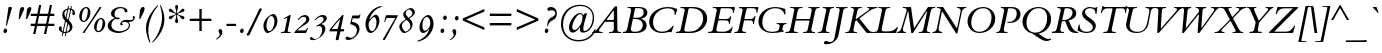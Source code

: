 SplineFontDB: 3.0
FontName: ETBembo-DisplayItalic
FullName: ETBembo Display Italic
FamilyName: ETBembo
Weight: Display
Copyright: ETBembo Italic designed for Eward Tufte / Graphics Press (c) 2004 Dmitry Krasny / Deka Design
Version: 001.001
ItalicAngle: 0
UnderlinePosition: -111
UnderlineWidth: 50
Ascent: 800
Descent: 200
InvalidEm: 0
LayerCount: 2
Layer: 0 0 "Back" 1
Layer: 1 0 "Fore" 0
UniqueID: 4699633
OS2Version: 0
OS2_WeightWidthSlopeOnly: 0
OS2_UseTypoMetrics: 0
CreationTime: 1444759070
ModificationTime: 1444759070
OS2TypoAscent: 0
OS2TypoAOffset: 1
OS2TypoDescent: 0
OS2TypoDOffset: 1
OS2TypoLinegap: 0
OS2WinAscent: 0
OS2WinAOffset: 1
OS2WinDescent: 0
OS2WinDOffset: 1
HheadAscent: 0
HheadAOffset: 1
HheadDescent: 0
HheadDOffset: 1
OS2Vendor: 'PfEd'
DEI: 91125
Encoding: AdobeStandard
UnicodeInterp: none
NameList: AGL For New Fonts
DisplaySize: -48
AntiAlias: 1
FitToEm: 0
BeginPrivate: 8
BlueValues 34 [ -22 -1 427 430 644 664 753 758 ]
OtherBlues 13 [ -275 -272 ]
BlueScale 7 0.04815
BlueShift 1 7
BlueFuzz 1 1
StdHW 8 [ 1000 ]
StdVW 8 [ 1000 ]
ForceBold 5 false
EndPrivate
BeginChars: 340 232

StartChar: space
Encoding: 32 32 0
Width: 254
Flags: W
LayerCount: 2
EndChar

StartChar: Eth
Encoding: 256 208 1
Width: 773
Flags: MW
HStem: -2 29 294 58<93 151 78 174 288 405> 617 29<337 344 344 374>
VStem: 675 96<259.5 445 257 458>
LayerCount: 2
Fore
SplineSet
771 358 m 0
 771 156 608 -4 388 -3 c 2
 45 -2 l 2
 37 -2 30 0 31 6 c 2
 34 19 l 2
 36 24 39 26 44 26 c 2
 47 26 l 2
 109 26 123 36 140 125 c 2
 169 274 l 2
 169 284 168 294 151 294 c 2
 78 294 l 2
 68 291 59 298 61 310 c 0
 63 316 68 335 67 342 c 0
 71 354 84 352 93 352 c 2
 174 352 l 2
 180 354 182 354 187 364 c 2
 221 533 l 2
 225 555 227 568 227 577 c 0
 227 606 205 623 165 623 c 2
 145 623 l 2
 141 623 136 625 136 629 c 2
 139 640 l 2
 141 644 143 646 149 646 c 0
 245 650 332 647 445 646 c 0
 646 644 771 532 771 358 c 0
675 363 m 0
 675 553 538 617 374 617 c 2
 344 617 l 2
 330 617 321 605 318 595 c 2
 274 374 l 2
 272 363 273 352 288 352 c 0
 326 353 403 354 417 352 c 0
 425 353 430 349 427 335 c 2
 422 309 l 2
 417 296 412 294 405 294 c 2
 281 294 l 2
 269 294 256 286 254 274 c 2
 222 111 l 2
 220 103 219 95 219 85 c 0
 219 41 243 27 328 27 c 0
 522 27 675 156 675 363 c 0
EndSplineSet
EndChar

StartChar: eth
Encoding: 257 240 2
Width: 424
Flags: MW
HStem: -13 41<165 217.5 165 255> 384 42<207 293>
VStem: 46 70<116 195.5> 116 197<200 213.5>
LayerCount: 2
Fore
SplineSet
423 580 m 1xf0
 355 557 l 2
 348 555 346 549 350 542 c 0
 446 373 368 -13 142 -13 c 0
 89 -13 46 60 46 149 c 0
 46 242 95 324 184 384 c 0
 225 412 262 426 289 426 c 0
 297 426 303 425 312 420 c 0
 317 418 320 430 320 433 c 0
 316 475 311 497 298 528 c 0
 296 531 287 537 282 535 c 2
 189 505 l 2
 180 503 178 510 178 510 c 1
 176 517 l 2
 176 522 179 524 182 526 c 2
 269 552 l 2
 275 555 280 560 275 570 c 0
 258 599 250 606 211 635 c 0
 207 637 203 641 205 649 c 2
 209 656 l 2
 214 663 219 663 227 660 c 0
 265 644 296 619 324 583 c 0
 326 580 329 573 344 576 c 2
 408 597 l 2
 416 600 419 596 420 592 c 2
 423 580 l 1xf0
313 263 m 0
 313 330 278 384 238 384 c 0
 176 384 116 274 116 153 c 0
 116 79 146 28 184 28 c 0
 251 28 313 137 313 263 c 0
EndSplineSet
EndChar

StartChar: Lslash
Encoding: 232 321 3
Width: 593
Flags: W
HStem: -2 38<272 390 390 418 272 558> 623 24<372.5 415> 628 20G<162.5 165>
LayerCount: 2
Fore
SplineSet
623 129 m 0xc0
 611 75 595 38 584 11 c 0
 581 3 567 -2 558 -2 c 0
 430 1 211 1 48 -2 c 0
 40 -2 34 3 37 10 c 2
 41 20 l 2
 45 31 42 29 57 29 c 0
 112 29 128 47 144 127 c 2
 167 243 l 2
 169 252 163 257 154 250 c 0
 133 231 111 212 87 191 c 0
 79 184 72 188 74 197 c 2
 90 260 l 2
 93 272 101 281 107 287 c 2
 190 356 l 2
 191 362 231 516 231 577 c 0
 231 606 208 623 168 623 c 2
 159 623 l 2xc0
 151 623 146 629 150 638 c 0
 156 646 160 648 165 648 c 0xa0
 212 646 303 644 411 647 c 0
 419 647 418 644 420 640 c 0
 417 627 416 623 402 623 c 0
 343 623 323 605 309 532 c 2
 295 460 l 2
 292 446 295 443 308 454 c 0
 333 476 358 497 386 520 c 0
 398 531 399 521 397 513 c 2
 381 452 l 2
 379 443 371 431 359 420 c 2
 273 347 l 1
 227 119 l 2
 224 105 223 91 223 79 c 0
 223 50 238 36 272 36 c 2
 390 36 l 2
 446 36 486 45 522 66 c 0
 551 82 570 99 598 136 c 0
 605 145 611 144 614 144 c 0
 622 144 626 142 623 129 c 0xc0
EndSplineSet
EndChar

StartChar: lslash
Encoding: 248 322 4
Width: 233
Flags: MW
HStem: -15 21G<77.5 112>
LayerCount: 2
Fore
SplineSet
302 484 m 2
 291 437 l 2
 285 411 283 414 263 398 c 2
 188 338 l 1
 131 58 l 2
 130 52 126 37 137 37 c 0
 147 37 165 47 200 85 c 0
 205 91 209 94 214 89 c 0
 226 78 223 74 212 62 c 0
 167 11 125 -15 99 -15 c 0
 56 -15 63 43 68 71 c 2
 100 235 l 2
 105 262 99 263 91 256 c 0
 65 233 67 238 38 213 c 0
 10 189 18 216 18 216 c 1
 30 261 l 2
 35 281 40 283 52 291 c 2
 122 342 l 1
 174 608 l 2
 184 657 137 621 122 613 c 0
 111 607 108 614 108 614 c 1
 105 620 l 1
 105 620 101 626 111 632 c 2
 200 683 l 2
 226 698 264 718 253 666 c 2
 209 449 l 2
 202 413 216 428 220 431 c 0
 242 450 264 469 287 489 c 0
 299 499 306 496 302 484 c 2
EndSplineSet
EndChar

StartChar: Scaron
Encoding: 258 352 5
Width: 540
Flags: MW
HStem: -18 30<200.5 289 183.5 308> 623 30<287 350.5 269.5 374> 653 37<300 350.5> 833 20G<262 275 275 275 516 534 534 534>
VStem: 68 60 128 72<474.5 531> 200 195 395 76<113.5 191.5 113.5 201.5>
LayerCount: 2
Fore
SplineSet
510 646 m 0xff
 506 625 493 535 487 476 c 0
 487 471 480 470 475 470 c 0
 470 470 463 471 463 476 c 0
 463 571 420 623 328 623 c 0
 246 623 200 582 200 523 c 0
 200 426 348 361 413 296 c 0
 446 263 471 215 471 168 c 0
 471 59 380 -18 236 -18 c 0
 165 -18 89 5 19 45 c 0
 14 48 14 64 15 69 c 2
 47 196 l 2
 50 209 71 207 69 194 c 0
 69 183 68 179 68 172 c 0
 68 72 127 12 240 12 c 0
 338 12 395 60 395 131 c 0
 395 272 128 310 128 484 c 0
 128 578 211 653 328 653 c 0
 373 653 412 633 453 633 c 0
 465 633 476 637 485 647 c 0
 487 651 494 653 500 652 c 0
 506 651 511 649 510 646 c 0xff
534 853 m 1
 376 690 l 1
 300 690 l 1
 262 853 l 1
 275 853 l 1
 359 751 l 1
 516 853 l 1
 534 853 l 1
EndSplineSet
EndChar

StartChar: scaron
Encoding: 259 353 6
Width: 320
Flags: MW
HStem: -12 37<69 173> 394 35<190 255> 429 49<221.5 255> 621 20G<170 183 183 183 424 442 442 442>
LayerCount: 2
Fore
SplineSet
313 359 m 0xf0
 313 340 300 324 283 324 c 0
 272 324 262 332 255 345 c 0
 245 362 226 394 204 394 c 0
 176 394 143 354 143 326 c 0
 143 291 191 244 213 218 c 0
 243 183 257 153 257 120 c 0
 257 40 193 -12 94 -12 c 0
 44 -12 10 6 14 37 c 0
 19 82 58 73 82 58 c 0
 105 44 129 25 158 25 c 0
 188 25 212 48 212 77 c 0
 212 123 160 174 132 207 c 0
 80 270 80 319 138 379 c 0
 169 410 205 429 238 429 c 0
 272 429 313 391 313 359 c 0xf0
442 641 m 1
 284 478 l 1
 208 478 l 1
 170 641 l 1
 183 641 l 1
 267 539 l 1
 424 641 l 1
 442 641 l 1
EndSplineSet
EndChar

StartChar: Yacute
Encoding: 260 221 7
Width: 639
Flags: MW
HStem: -2 30<441 445 441 464> 622 24<107.5 328 114 330.5>
LayerCount: 2
Fore
SplineSet
563 863 m 0
 534 822 471 753 441 718 c 0
 435 712 423 713 426 722 c 0
 437 757 464 842 468 867 c 0
 471 875 477 877 487 877 c 0
 505 878 535 879 552 877 c 0
 560 878 571 874 563 863 c 0
762 638 m 0
 760 629 757 626 756 625 c 0
 714 609 701 602 660 554 c 2
 406 262 l 1
 375 112 l 2
 362 50 369 26 441 28 c 0
 449 28 462 29 469 27 c 0
 479 25 469 -2 464 -2 c 0
 388 0 248 0 162 -2 c 0
 153 0 160 26 170 27 c 0
 193 28 230 28 250 41 c 0
 266 52 276 72 285 113 c 2
 317 263 l 1
 191 550 l 2
 166 608 149 620 112 622 c 0
 103 622 101 625 103 635 c 0
 104 641 108 646 114 646 c 0
 176 643 276 644 328 646 c 0
 334 644 338 642 335 634 c 0
 334 629 332 622 329 622 c 0
 270 617 259 615 288 548 c 2
 390 315 l 2
 393 307 393 299 406 315 c 2
 590 529 l 2
 620 564 629 575 629 590 c 0
 629 610 610 620 567 622 c 0
 558 624 565 648 575 646 c 0
 638 643 688 642 752 646 c 0
 757 646 763 643 762 638 c 0
EndSplineSet
EndChar

StartChar: yacute
Encoding: 261 253 8
Width: 437
Flags: W
HStem: -276 21G<191 194.5> -275 24<-15.5 -15> 371 57<152 154> 409 20G<387 411> 638 20G<314 379>
VStem: 181 52 356 85<381.5 391 361 397>
LayerCount: 2
Fore
SplineSet
390 644 m 0x5e
 361 604 298 534 268 499 c 0
 262 493 250 494 253 503 c 0
 264 538 291 623 295 648 c 0
 298 656 304 658 314 658 c 0
 332 659 362 660 379 658 c 0
 387 659 398 655 390 644 c 0x5e
441 375 m 0
 441 347 432 323 406 275 c 0
 384 235 350 188 319 143 c 0
 287 97 259 54 245 23 c 0
 212 -50 184 -126 151 -200 c 0
 132 -242 130 -251 188 -251 c 0x6e
 196 -251 208 -251 205 -263 c 0
 203 -270 198 -276 191 -276 c 0xae
 133 -273 37 -273 -15 -275 c 0
 -24 -275 -23 -251 -8 -251 c 0
 50 -249 54 -249 71 -216 c 0
 100 -158 134 -84 149 -42 c 0
 162 -6 178 30 181 68 c 0
 190 188 173 371 135 371 c 0
 118 371 95 339 85 325 c 0
 79 317 73 308 67 300 c 0
 60 291 44 307 52 320 c 0
 100 391 140 428 164 428 c 0x6e
 232 428 239 148 233 70 c 0
 231 48 236 54 245 68 c 0
 280 127 377 290 370 348 c 0
 369 355 365 361 362 367 c 0
 359 373 356 378 356 385 c 0
 356 409 376 429 398 429 c 0
 424 429 441 407 441 375 c 0
EndSplineSet
EndChar

StartChar: Thorn
Encoding: 262 222 9
Width: 573
Flags: MW
HStem: -4 30<253.5 282> 124 25<324 351 303 399> 490 30<340 346.5> 624 25
VStem: 510 90<333 370 264 385.5>
LayerCount: 2
Fore
SplineSet
600 341 m 0
 600 187 465 124 333 124 c 0
 315 124 275 119 280 141 c 0
 284 160 292 149 314 149 c 0
 388 149 439 175 474 230 c 0
 497 265 510 311 510 355 c 0
 510 416 483 464 441 479 c 0
 405 492 365 490 328 490 c 0
 309 490 302 485 297 475 c 2
 224 112 l 2
 213 55 218 26 289 26 c 0
 306 26 305 23 303 13 c 0
 300 1 302 -5 282 -4 c 0
 219 -2 115 -1 55 -4 c 0
 43 -4 45 4 47 13 c 0
 51 31 49 23 72 27 c 0
 113 34 128 57 142 125 c 2
 223 533 l 2
 227 555 229 568 229 577 c 0
 229 606 207 623 167 623 c 0
 155 623 154 630 155 638 c 0
 157 648 166 650 175 649 c 0
 220 649 293 646 395 649 c 0
 407 652 409 642 406 634 c 0
 405 628 403 626 397 624 c 0
 345 620 323 597 310 544 c 0
 304 517 323 520 357 520 c 0
 450 520 491 511 534 479 c 0
 577 446 600 399 600 341 c 0
EndSplineSet
EndChar

StartChar: thorn
Encoding: 263 254 10
Width: 446
Flags: MW
HStem: -245 26<-58 170.5> -14 29<192.5 243 192.5 247.5> 367 57<309 385> 680 20G<229 257>
VStem: 362 68<203 290 200 298>
LayerCount: 2
Fore
SplineSet
430 273 m 0
 430 127 310 -14 185 -14 c 0
 172 -14 160 -13 146 -10 c 0
 140 -8 130 -10 127 -25 c 2
 109 -119 l 2
 96 -187 77 -215 167 -219 c 0
 174 -219 179 -224 177 -231 c 0
 175 -243 171 -246 157 -245 c 0
 101 -243 5 -242 -58 -245 c 0
 -64 -246 -71 -242 -68 -230 c 0
 -63 -220 -60 -219 -46 -218 c 0
 4 -215 27 -197 38 -139 c 0
 43 -115 16 -250 182 585 c 0
 186 606 187 615 180 615 c 0
 161 615 122 568 120 566 c 0
 113 558 107 556 101 562 c 0
 91 572 100 581 105 587 c 0
 158 653 217 700 241 700 c 0
 273 700 256 624 253 607 c 2
 192 302 l 2
 190 291 195 282 202 291 c 0
 227 323 314 424 360 424 c 0
 410 424 430 307 430 273 c 0
362 269 m 0
 362 327 343 367 320 367 c 0
 298 367 236 302 175 213 c 1
 146 66 l 2
 143 50 144 36 153 30 c 0
 169 19 183 15 202 15 c 0
 284 15 362 137 362 269 c 0
EndSplineSet
EndChar

StartChar: Zcaron
Encoding: 264 381 11
Width: 700
Flags: MW
HStem: -2 34<148 411 411 444.5 148 584> 613 33<335 386 386 580> 833 20G<382 395 395 395 636 654 654 654>
LayerCount: 2
Fore
SplineSet
727 622 m 1
 578 479 299 201 142 44 c 0
 133 35 135 34 148 32 c 2
 411 32 l 2
 478 32 514 44 549 75 c 0
 578 101 600 131 630 181 c 0
 634 184 642 187 646 186 c 0
 652 184 653 181 651 174 c 0
 640 141 617 58 607 16 c 0
 603 4 593 -2 584 -2 c 0
 433 0 163 0 3 -2 c 0
 -3 0 0 19 2 21 c 0
 150 165 416 431 586 600 c 0
 600 613 590 613 580 613 c 2
 386 613 l 2
 284 613 229 574 190 471 c 0
 189 468 182 467 177 466 c 0
 172 466 165 467 165 472 c 0
 175 510 202 597 206 634 c 0
 208 643 220 646 226 646 c 0
 352 644 582 645 710 646 c 0
 730 648 731 638 727 622 c 1
654 853 m 1
 496 690 l 1
 420 690 l 1
 382 853 l 1
 395 853 l 1
 479 751 l 1
 636 853 l 1
 654 853 l 1
EndSplineSet
EndChar

StartChar: zcaron
Encoding: 265 382 12
Width: 488
Flags: W
HStem: -12 21G<29 41.5> -11 54<292 356.5> 66 39<88 189.5> 377 50<152 231> 427 51<188.5 341> 621 20G<227 240 240 240 481 499 499 499>
LayerCount: 2
Fore
SplineSet
489 406 m 0xbc
 489 336 362 244 310 217 c 0
 276 199 233 180 192 158 c 0
 154 138 118 116 92 92 c 0
 89 89 80 78 96 86 c 0
 124 100 141 105 170 105 c 0
 209 105 239 89 265 74 c 0
 289 60 315 43 343 43 c 0
 370 43 396 57 420 95 c 0
 430 106 441 90 436 83 c 0
 397 25 347 -11 308 -11 c 0x7c
 276 -11 244 12 217 28 c 0
 186 47 152 66 111 66 c 0
 65 66 61 47 61 28 c 0
 61 20 62 9 59 1 c 0
 56 -7 49 -12 34 -12 c 0
 24 -12 17 -4 17 7 c 0
 17 21 32 53 50 77 c 0
 110 156 219 216 304 261 c 0
 344 282 369 296 389 309 c 0
 408 321 421 330 432 341 c 0
 446 355 438 355 427 348 c 0
 356 314 314 320 277 335 c 0
 240 349 207 377 166 377 c 0
 138 377 125 363 96 324 c 0
 91 317 70 325 79 337 c 0
 125 398 164 427 213 427 c 0
 249 427 280 411 309 394 c 0
 336 379 361 362 393 362 c 0
 426 362 445 377 451 403 c 0
 452 408 452 412 454 417 c 0
 457 422 462 425 472 425 c 0
 483 425 489 418 489 406 c 0xbc
499 641 m 1
 341 478 l 1
 265 478 l 1
 227 641 l 1
 240 641 l 1
 324 539 l 1
 481 641 l 1
 499 641 l 1
EndSplineSet
EndChar

StartChar: onehalf
Encoding: 266 189 13
Width: 837
Flags: MW
HStem: -2 46<645 731 731 738 645 750> 312 33<700.5 749> 642 20G<302 319 319 322.5>
LayerCount: 2
Fore
SplineSet
834 266 m 0
 834 229 804 191 732 136 c 0
 703 114 676 90 647 67 c 0
 630 54 627 44 645 44 c 2
 731 44 l 2
 745 44 763 46 767 65 c 0
 768 73 773 76 781 76 c 0
 792 76 796 76 793 60 c 2
 783 9 l 2
 782 2 771 -3 750 -2 c 0
 712 0 621 -1 568 -2 c 0
 549 -3 548 3 547 5 c 2
 547 14 l 1
 602 61 722 157 756 219 c 0
 779 260 780 312 718 312 c 0
 683 312 657 295 638 259 c 0
 632 248 630 247 617 247 c 0
 609 247 606 250 610 261 c 0
 627 314 671 345 729 345 c 0
 791 345 834 313 834 266 c 0
802 656 m 2
 185 -34 l 1
 173 -38 166 -33 162 -30 c 0
 148 -26 155 -12 157 -9 c 2
 761 667 l 2
 773 684 779 687 793 680 c 0
 809 676 807 667 802 656 c 2
327 644 m 2
 262 363 l 2
 256 339 270 335 292 334 c 0
 300 334 305 331 304 323 c 0
 303 320 299 311 290 311 c 0
 257 312 193 313 161 312 c 0
 146 311 141 310 144 323 c 0
 148 335 150 334 172 334 c 0
 195 334 200 349 203 362 c 2
 251 572 l 2
 253 588 244 586 239 583 c 0
 211 566 194 558 167 549 c 0
 157 546 155 548 157 555 c 2
 161 572 l 1
 211 590 253 617 286 652 c 0
 289 655 293 663 302 662 c 2
 319 662 l 2
 326 662 330 657 327 644 c 2
EndSplineSet
EndChar

StartChar: onequarter
Encoding: 267 188 14
Width: 837
Flags: W
HStem: -10 21G<715 721.5> -9 21G<157 157 676 680> 99 38<618 682 770 804 804 806> 312 22 642 20G<302 319 319 322.5>
LayerCount: 2
Fore
SplineSet
812 125 m 2x78
 806 99 l 1
 761 99 l 2
 758 97 749 92 746 80 c 2
 730 8 l 2
 728 -3 728 -10 715 -10 c 2xb8
 680 -9 l 2
 672 -9 667 -5 670 7 c 2
 688 82 l 2
 691 94 687 97 682 99 c 2
 572 99 l 2
 557 99 554 97 551 109 c 0
 548 115 552 125 562 134 c 2
 767 335 l 2
 778 345 781 344 788 345 c 2
 798 345 l 2
 809 345 807 336 804 322 c 2
 764 154 l 2
 762 144 766 139 770 137 c 2
 804 137 l 2
 811 137 812 134 812 125 c 2x78
802 656 m 2
 185 -34 l 1
 173 -38 166 -33 162 -30 c 0
 148 -26 155 -12 157 -9 c 2x78
 761 667 l 2
 773 684 779 687 793 680 c 0
 809 676 807 667 802 656 c 2
327 644 m 2
 262 363 l 2
 256 339 270 335 292 334 c 0
 300 334 305 331 304 323 c 0
 303 320 299 311 290 311 c 0
 257 312 193 313 161 312 c 0
 146 311 141 310 144 323 c 0
 148 335 150 334 172 334 c 0
 195 334 200 349 203 362 c 2
 251 572 l 2
 253 588 244 586 239 583 c 0
 211 566 194 558 167 549 c 0
 157 546 155 548 157 555 c 2
 161 572 l 1
 211 590 253 617 286 652 c 0
 289 655 293 663 302 662 c 2
 319 662 l 2
 326 662 330 657 327 644 c 2
724 238 m 2
 726 249 723 254 713 245 c 2
 616 149 l 2
 613 144 608 138 618 137 c 2
 691 137 l 2
 699 137 703 142 705 152 c 2
 724 238 l 2
EndSplineSet
EndChar

StartChar: onesuperior
Encoding: 268 185 15
Width: 318
Flags: W
HStem: 311 21G<290 294.5> 312 22 642 20G<302 319 319 322.5>
LayerCount: 2
Fore
SplineSet
327 644 m 2x60
 262 363 l 2
 256 339 270 335 292 334 c 0x60
 300 334 305 331 304 323 c 0
 303 320 299 311 290 311 c 0xa0
 257 312 193 313 161 312 c 0
 146 311 141 310 144 323 c 0
 148 335 150 334 172 334 c 0
 195 334 200 349 203 362 c 2
 251 572 l 2
 253 588 244 586 239 583 c 0
 211 566 194 558 167 549 c 0
 157 546 155 548 157 555 c 2
 161 572 l 1
 211 590 253 617 286 652 c 0
 289 655 293 663 302 662 c 2
 319 662 l 2
 326 662 330 657 327 644 c 2x60
EndSplineSet
EndChar

StartChar: threequarters
Encoding: 269 190 16
Width: 837
Flags: W
HStem: -10 21G<715 721.5> -9 21G<157 157 676 680> 99 38<618 682 770 804 804 806> 632 30<257.5 268.5>
VStem: 277 64<441 467.5> 294 62<592.5 609>
LayerCount: 2
Fore
SplineSet
812 125 m 2x78
 806 99 l 1
 761 99 l 2
 758 97 749 92 746 80 c 2
 730 8 l 2
 728 -3 728 -10 715 -10 c 2xb8
 680 -9 l 2
 672 -9 667 -5 670 7 c 2
 688 82 l 2
 691 94 687 97 682 99 c 2
 572 99 l 2
 557 99 554 97 551 109 c 0
 548 115 552 125 562 134 c 2
 767 335 l 2
 778 345 781 344 788 345 c 2
 798 345 l 2
 809 345 807 336 804 322 c 2
 764 154 l 2
 762 144 766 139 770 137 c 2
 804 137 l 2
 811 137 812 134 812 125 c 2x78
802 656 m 2
 185 -34 l 1
 173 -38 166 -33 162 -30 c 0
 148 -26 155 -12 157 -9 c 2x74
 761 667 l 2
 773 684 779 687 793 680 c 0
 809 676 807 667 802 656 c 2
356 605 m 0
 356 580 343 561 299 541 c 0
 291 537 293 530 299 528 c 0
 331 517 341 497 341 468 c 0
 341 404 279 340 195 315 c 0
 173 309 91 296 91 334 c 0
 91 347 104 357 119 357 c 0
 136 357 155 338 182 338 c 0
 206 338 230 352 249 378 c 0
 267 401 277 429 277 453 c 0x78
 277 482 260 501 234 501 c 0
 223 501 224 501 195 487 c 0
 186 483 181 484 177 493 c 1
 179 504 184 508 191 513 c 0
 275 555 294 576 294 600 c 0
 294 618 279 632 258 632 c 0
 239 632 225 625 204 604 c 0
 195 596 193 592 183 599 c 0
 174 606 177 611 183 618 c 0
 208 648 240 662 275 662 c 0
 321 662 356 639 356 605 c 0
724 238 m 2
 726 249 723 254 713 245 c 2
 616 149 l 2
 613 144 608 138 618 137 c 2
 691 137 l 2
 699 137 703 142 705 152 c 2
 724 238 l 2
EndSplineSet
EndChar

StartChar: threesuperior
Encoding: 270 179 17
Width: 318
Flags: W
HStem: 632 30<257.5 268.5>
VStem: 277 64<441 467.5> 294 62<592.5 609>
LayerCount: 2
Fore
SplineSet
356 605 m 0xa0
 356 580 343 561 299 541 c 0
 291 537 293 530 299 528 c 0
 331 517 341 497 341 468 c 0
 341 404 279 340 195 315 c 0
 173 309 91 296 91 334 c 0
 91 347 104 357 119 357 c 0
 136 357 155 338 182 338 c 0
 206 338 230 352 249 378 c 0
 267 401 277 429 277 453 c 0xc0
 277 482 260 501 234 501 c 0
 223 501 224 501 195 487 c 0
 186 483 181 484 177 493 c 1
 179 504 184 508 191 513 c 0
 275 555 294 576 294 600 c 0
 294 618 279 632 258 632 c 0
 239 632 225 625 204 604 c 0
 195 596 193 592 183 599 c 0
 174 606 177 611 183 618 c 0
 208 648 240 662 275 662 c 0
 321 662 356 639 356 605 c 0xa0
EndSplineSet
EndChar

StartChar: twosuperior
Encoding: 271 178 18
Width: 318
Flags: MW
HStem: 314 45<181 267 267 274 181 286> 628 33<236.5 285>
LayerCount: 2
Fore
SplineSet
370 581 m 0
 370 545 339 501 267 447 c 0
 238 425 214 405 185 382 c 0
 168 368 163 359 181 359 c 2
 267 359 l 2
 281 359 298 361 303 381 c 0
 304 388 308 391 317 391 c 0
 328 391 332 391 329 376 c 2
 318 324 l 2
 317 317 306 312 286 314 c 0
 248 314 156 316 103 314 c 0
 84 313 83 319 83 321 c 0
 83 331 88 333 94 338 c 0
 152 388 260 476 292 534 c 0
 315 575 316 628 254 628 c 0
 219 628 192 611 173 574 c 0
 168 564 166 562 152 562 c 0
 145 562 141 566 145 577 c 0
 162 630 207 661 265 661 c 0
 326 661 370 628 370 581 c 0
EndSplineSet
EndChar

StartChar: brokenbar
Encoding: 272 166 19
Width: 519
Flags: MW
HStem: -19 21G<230 288 230 230> 825 20G<230 288 288 288>
VStem: 230 58<-19 350 476 845>
LayerCount: 2
Fore
SplineSet
288 476 m 1
 230 476 l 1
 230 845 l 1
 288 845 l 1
 288 476 l 1
288 -19 m 1
 230 -19 l 1
 230 350 l 1
 288 350 l 1
 288 -19 l 1
EndSplineSet
EndChar

StartChar: minus
Encoding: 273 8722 20
Width: 679
Flags: MW
HStem: 306 57<69 609 69 609>
LayerCount: 2
Fore
SplineSet
609 306 m 1
 69 306 l 1
 69 363 l 1
 609 363 l 1
 609 306 l 1
EndSplineSet
EndChar

StartChar: multiply
Encoding: 274 215 21
Width: 680
Flags: MW
HStem: 83 21G<134 134 545 545> 566 20G<133 133 547 547>
LayerCount: 2
Fore
SplineSet
587 544 m 1
 380 333 l 1
 585 124 l 1
 545 83 l 1
 341 292 l 1
 134 83 l 1
 93 124 l 1
 299 333 l 1
 93 544 l 1
 133 586 l 1
 340 374 l 1
 547 586 l 1
 587 544 l 1
EndSplineSet
EndChar

StartChar: exclam
Encoding: 33 33 22
Width: 297
Flags: MW
HStem: -14 111<124.5 143> 642 20G<244 265 265 277.5>
LayerCount: 2
Fore
SplineSet
298 643 m 0
 298 637 297 632 295 625 c 2
 171 177 l 2
 164 164 148 169 148 177 c 2
 208 624 l 2
 213 660 214 662 244 662 c 2
 265 662 l 2
 290 662 298 659 298 643 c 0
179 48 m 0
 179 13 157 -14 129 -14 c 0
 103 -14 87 6 87 35 c 0
 87 37 87 40 88 43 c 0
 92 74 111 97 138 97 c 0
 162 97 179 77 179 48 c 0
EndSplineSet
EndChar

StartChar: quotedbl
Encoding: 34 34 23
Width: 424
Flags: MW
HStem: 364 21G<168 194 168 168 350 378 350 350> 642 20G<238.5 276.5 426 459>
LayerCount: 2
Fore
SplineSet
486 625 m 0
 486 607 467 557 447 513 c 2
 378 364 l 1
 350 364 l 1
 365 513 l 1
 370 564 l 2
 376 624 405 662 447 662 c 0
 471 662 486 648 486 625 c 0
304 624 m 0
 304 614 303 607 297 592 c 0
 292 577 281 555 262 514 c 2
 194 364 l 1
 168 364 l 1
 184 515 l 2
 196 628 212 662 265 662 c 0
 288 662 304 647 304 624 c 0
EndSplineSet
EndChar

StartChar: numbersign
Encoding: 35 35 24
Width: 680
Flags: MW
HStem: -25 21G<104 160 104 104 373 430 373 373> 182 57<44 146 44 157 44 417 44 201 482 634> 431 57<44 197 44 209 44 252 264 467 533 634> 676 20G<252 307 307 307 521 576 576 576>
LayerCount: 2
Fore
SplineSet
634 182 m 1
 471 182 l 1
 430 -25 l 1
 373 -25 l 1
 417 182 l 1
 201 182 l 1
 160 -25 l 1
 104 -25 l 1
 146 182 l 1
 44 182 l 1
 44 239 l 1
 157 239 l 1
 197 431 l 1
 44 431 l 1
 44 488 l 1
 209 488 l 1
 252 696 l 1
 307 696 l 1
 264 488 l 1
 478 488 l 1
 521 696 l 1
 576 696 l 1
 533 488 l 1
 634 488 l 1
 634 431 l 1
 522 431 l 1
 482 239 l 1
 634 239 l 1
 634 182 l 1
467 431 m 1
 252 431 l 1
 212 240 l 1
 428 240 l 1
 467 431 l 1
EndSplineSet
EndChar

StartChar: dollar
Encoding: 36 36 25
Width: 472
Flags: MW
HStem: -95 21G<224.5 231.5> -16 21G<215 221> 652 20G<310.5 317 381.5 387>
VStem: 69 72<63.5 120> 156 54<463.5 489.5> 346 66<100 134.5> 415 59<476 534.5>
LayerCount: 2
Fore
SplineSet
474 492 m 0
 474 460 463 438 440 438 c 0
 420 438 408 454 408 477 c 0
 408 490 411 502 414 515 c 0
 414 518 415 522 415 526 c 0
 415 543 406 558 388 569 c 0
 380 574 377 573 374 559 c 2
 322 303 l 1
 383 245 412 195 412 141 c 0
 412 59 357 0 267 -13 c 0
 261 -14 256 -16 253 -30 c 2
 242 -88 l 2
 241 -92 235 -95 228 -95 c 0
 221 -95 218 -92 219 -88 c 2
 230 -29 l 2
 230 -23 230 -17 221 -16 c 0
 209 -16 209 -16 195 -14 c 0
 189 -15 186 -20 183 -25 c 2
 168 -89 l 2
 166 -93 160 -95 154 -94 c 0
 149 -93 144 -91 146 -87 c 2
 162 -6 l 1
 107 15 69 57 69 106 c 0
 69 134 87 153 110 153 c 0
 130 153 145 137 145 115 c 0
 145 102 141 88 141 74 c 0
 141 53 149 38 168 23 c 1
 221 279 l 2
 224 292 224 300 217 308 c 0
 174 353 156 395 156 448 c 0
 156 531 205 591 288 606 c 1
 299 664 l 2
 300 668 307 672 314 672 c 0
 320 672 325 669 323 663 c 2
 314 617 l 2
 313 611 318 609 323 609 c 0
 332 609 341 609 349 608 c 0
 356 608 362 611 363 617 c 2
 372 664 l 2
 372 669 379 672 384 672 c 0
 390 672 397 669 395 663 c 2
 386 615 l 2
 385 608 386 602 395 599 c 0
 444 582 474 544 474 492 c 0
352 564 m 2
 355 578 353 582 345 583 c 0
 335 584 325 584 315 583 c 0
 310 583 306 580 304 572 c 2
 261 363 l 1
 273 350 283 342 294 330 c 0
 298 327 304 328 305 333 c 2
 352 564 l 2
278 558 m 2
 281 571 280 577 267 570 c 0
 230 549 210 515 210 475 c 0
 210 452 216 431 230 407 c 0
 233 402 242 386 245 400 c 2
 278 558 l 2
346 119 m 0
 346 150 336 173 311 206 c 0
 308 209 303 211 301 203 c 2
 266 31 l 2
 266 23 265 13 271 15 c 0
 316 31 346 71 346 119 c 0
282 220 m 2
 284 230 284 237 278 244 c 0
 270 252 262 261 254 268 c 0
 248 271 245 270 240 256 c 2
 193 29 l 1
 195 16 191 14 201 12 c 0
 213 10 219 9 232 9 c 0
 238 9 237 16 242 25 c 2
 282 220 l 2
EndSplineSet
EndChar

StartChar: percent
Encoding: 37 37 26
Width: 731
Flags: MW
HStem: -22 21G<203 217 203 203> 17 29<565.5 607.5 565.5 621.5> 285 28<195.5 238 195.5 251.5> 346 28<625 667> 613 28<255 297>
LayerCount: 2
Fore
SplineSet
752 194 m 0
 733 96 660 17 583 17 c 0
 503 17 461 99 480 197 c 0
 499 295 573 374 650 374 c 0
 728 374 771 293 752 194 c 0
655 623 m 2
 237 -10 l 2
 231 -18 229 -22 217 -22 c 2
 203 -22 l 2
 192 -21 185 -12 193 0 c 0
 396 309 484 442 530 511 c 0
 575 580 577 582 610 631 c 0
 616 639 618 644 629 643 c 0
 640 645 654 641 654 641 c 2
 665 637 659 626 655 623 c 2
382 462 m 0
 363 363 290 285 213 285 c 0
 133 285 91 366 110 464 c 0
 129 562 203 641 280 641 c 0
 359 641 401 560 382 462 c 0
682 197 m 0
 703 305 687 346 647 346 c 0
 603 346 570 301 549 194 c 0
 528 87 545 46 586 46 c 0
 629 46 662 91 682 197 c 0
312 464 m 0
 333 572 317 613 277 613 c 0
 233 613 200 568 179 462 c 0
 158 354 175 313 216 313 c 0
 260 313 292 358 312 464 c 0
EndSplineSet
EndChar

StartChar: ampersand
Encoding: 38 38 27
Width: 720
Flags: W
HStem: -19 42<327.5 416.5> 292 49 292 134 353 34<310.5 323.5> 528 135<345 561.5> 633 30<371.5 436.5 345 443.5>
VStem: 92 93<151 229> 176 86<467.5 526.5 452 541> 622 31<146 218.5 129.5 229> 622 150<146 402>
LayerCount: 2
Fore
SplineSet
772 393 m 0xaa40
 772 336 716 297 626 291 c 0
 622 291 603 291 613 283 c 0
 641 259 653 235 653 202 c 0
 653 57 476 -19 357 -19 c 0
 238 -19 92 41 92 187 c 0xda80
 92 271 158 343 254 368 c 0
 266 371 274 379 266 382 c 0
 208 404 176 443 176 492 c 0
 176 590 280 663 410 663 c 0
 463 663 587 640 587 562 c 0
 587 544 571 528 552 528 c 0xd980
 528 528 519 546 512 565 c 0
 510 572 509 579 507 585 c 0
 499 617 470 633 417 633 c 0
 326 633 262 574 262 479 c 0xd580
 262 425 291 387 330 387 c 0
 345 387 388 397 388 371 c 0
 388 337 334 353 313 353 c 0
 239 353 185 291 185 207 c 0
 185 95 265 23 390 23 c 0
 485 23 622 90 622 202 c 0
 622 256 586 292 523 292 c 0
 480 292 446 277 446 265 c 0
 446 260 449 256 453 252 c 0
 461 244 468 236 469 223 c 0
 471 182 411 179 405 232 c 0
 403 254 419 281 438 301 c 0
 469 332 504 343 576 343 c 0
 608 343 641 341 673 341 c 0xda80
 710 341 733 352 733 365 c 0
 733 377 716 384 715 401 c 0
 715 415 723 426 743 426 c 0
 762 426 772 411 772 393 c 0xaa40
EndSplineSet
EndChar

StartChar: quotesingle
Encoding: 169 39 28
Width: 223
Flags: MW
HStem: 363 21G<163.5 174.5> 642 20G<215 286>
LayerCount: 2
Fore
SplineSet
251 662 m 0
 321 662 284 564 245 489 c 2
 188 379 l 2
 182 368 181 363 168 363 c 0
 159 363 157 377 157 386 c 2
 168 509 l 2
 172 558 179 662 251 662 c 0
EndSplineSet
EndChar

StartChar: parenleft
Encoding: 40 40 29
Width: 306
Flags: W
LayerCount: 2
Fore
SplineSet
400 691 m 0
 404 684 403 680 396 672 c 0
 293 548 223 411 183 255 c 0
 142 97 151 -64 205 -217 c 0
 208 -226 211 -235 201 -239 c 0
 195 -242 188 -236 184 -227 c 0
 136 -122 100 5 100 121 c 0
 100 341 233 540 384 690 c 0
 393 698 398 695 400 691 c 0
EndSplineSet
EndChar

StartChar: parenright
Encoding: 41 41 30
Width: 286
Flags: W
LayerCount: 2
Fore
SplineSet
260 335 m 0
 260 202 218 79 128 -53 c 0
 84 -117 33 -178 -20 -230 c 0
 -27 -237 -37 -240 -40 -235 c 0
 -46 -225 -35 -213 -32 -209 c 0
 22 -146 57 -93 87 -36 c 0
 118 25 159 133 177 202 c 0
 219 367 206 516 154 676 c 0
 151 686 153 692 158 695 c 0
 165 699 169 696 176 682 c 0
 226 572 260 467 260 335 c 0
EndSplineSet
EndChar

StartChar: asterisk
Encoding: 42 42 31
Width: 557
Flags: W
HStem: 247 21G<279 303> 675 20G<278.5 303.5>
VStem: 254 75<643 664> 281 20<504 504>
LayerCount: 2
Fore
SplineSet
486 376 m 0xd0
 486 360 472 341 451 341 c 0
 431 341 419 349 407 363 c 0
 402 368 398 373 394 379 c 0
 378 399 357 424 315 450 c 0
 306 455 302 455 302 445 c 0
 303 388 310 362 316 345 c 0
 320 335 323 328 326 320 c 0
 328 312 330 303 330 291 c 0
 330 267 315 247 291 247 c 0
 267 247 252 267 252 291 c 0
 252 303 254 312 257 320 c 0
 258 328 263 335 266 345 c 0
 273 362 279 387 280 442 c 0
 280 451 278 456 268 450 c 0
 226 425 205 399 189 379 c 0
 181 369 173 359 163 352 c 0
 155 345 145 341 132 341 c 0
 110 341 96 360 96 376 c 0
 96 410 114 417 146 424 c 0
 161 427 180 431 202 438 c 0
 219 443 238 451 260 464 c 0
 267 467 275 472 262 479 c 0
 239 491 219 499 201 504 c 0
 180 511 161 515 145 519 c 0
 114 527 96 536 96 567 c 0
 96 576 103 603 136 603 c 0
 152 603 163 593 174 581 c 0
 178 577 182 571 187 566 c 0
 204 546 227 521 268 495 c 0
 279 488 281 491 281 504 c 0xd0
 279 546 274 572 267 593 c 0
 261 613 254 632 254 654 c 0
 254 674 266 695 291 695 c 0
 316 695 329 674 329 654 c 0xe0
 329 632 321 613 315 593 c 0
 309 572 302 546 301 504 c 0
 300 486 307 491 317 497 c 0
 357 522 379 546 396 566 c 0
 400 571 405 577 409 581 c 0
 419 593 430 603 446 603 c 0
 480 603 486 576 486 567 c 0
 486 536 469 527 437 519 c 0
 422 515 403 511 381 504 c 0
 364 499 344 491 322 480 c 0
 309 473 310 471 322 464 c 0
 344 451 363 443 381 438 c 0
 402 431 421 427 437 424 c 0
 468 417 486 410 486 376 c 0xd0
EndSplineSet
EndChar

StartChar: plus
Encoding: 43 43 32
Width: 679
Flags: MW
HStem: 60 21G<309 367 309 309> 304 58<69 309 69 309 367 609> 588 20G<309 367 367 367>
VStem: 309 58<60 304 60 304 362 608>
LayerCount: 2
Fore
SplineSet
609 304 m 1
 367 304 l 1
 367 60 l 1
 309 60 l 1
 309 304 l 1
 69 304 l 1
 69 362 l 1
 309 362 l 1
 309 608 l 1
 367 608 l 1
 367 362 l 1
 609 362 l 1
 609 304 l 1
EndSplineSet
EndChar

StartChar: comma
Encoding: 44 44 33
Width: 257
Flags: W
HStem: 69 20G<146.5 172.5>
VStem: 113 95<31.5 37 -20.5 52.5>
LayerCount: 2
Fore
SplineSet
208 17 m 0
 208 -58 164 -117 69 -173 c 0
 52 -179 50 -161 59 -154 c 0
 94 -126 145 -95 145 -46 c 0xc0
 145 -30 137 -15 129 -2 c 0
 122 11 113 24 113 39 c 0
 113 66 135 89 158 89 c 0
 187 89 208 57 208 17 c 0
EndSplineSet
EndChar

StartChar: hyphen
Encoding: 45 45 34
Width: 332
Flags: MW
HStem: 184 55<67.5 294 85 286>
LayerCount: 2
Fore
SplineSet
305 226 m 0
 303 210 301 201 299 193 c 0
 297 187 295 182 286 184 c 2
 78 184 l 2
 57 184 57 183 60 206 c 0
 61 218 63 222 64 226 c 0
 68 237 66 239 85 239 c 2
 294 239 l 2
 303 239 307 238 305 226 c 0
EndSplineSet
EndChar

StartChar: period
Encoding: 46 46 35
Width: 244
Flags: MW
HStem: -14 110<114.5 132.5>
LayerCount: 2
Fore
SplineSet
168 48 m 0
 168 13 147 -14 118 -14 c 0
 85 -14 73 14 77 42 c 0
 80 73 102 96 127 96 c 0
 152 96 168 76 168 48 c 0
EndSplineSet
EndChar

StartChar: slash
Encoding: 47 47 36
Width: 349
Flags: W
LayerCount: 2
Fore
SplineSet
368 587 m 0
 267 382 137 115 63 -44 c 0
 54 -55 45 -65 35 -64 c 2
 8 -62 l 2
 -1 -61 -14 -57 -7 -38 c 0
 78 120 234 436 305 596 c 0
 310 604 315 619 334 617 c 2
 359 614 l 2
 364 613 377 605 368 587 c 0
EndSplineSet
EndChar

StartChar: zero
Encoding: 48 48 37
Width: 432
Flags: MW
HStem: -16 47<134 238.5> 404 50<227.5 336>
VStem: 60 76<121.5 207> 337 75<255 311.5>
LayerCount: 2
Fore
SplineSet
412 288 m 0
 412 222 392 160 355 111 c 0
 324 69 269 23 217 0 c 0
 194 -10 173 -16 158 -16 c 0
 110 -16 60 70 60 161 c 0
 60 253 113 344 203 407 c 0
 242 434 286 454 312 454 c 0
 360 454 412 374 412 288 c 0
337 274 m 0
 337 349 301 404 259 404 c 0
 196 404 136 289 136 158 c 0
 136 85 169 31 205 31 c 0
 272 31 337 145 337 274 c 0
EndSplineSet
EndChar

StartChar: one
Encoding: 49 49 38
Width: 380
Flags: MW
HStem: -1 23<77 318> 440 20G<301 308.5>
LayerCount: 2
Fore
SplineSet
319 446 m 2
 248 86 l 2
 242 58 242 52 242 50 c 0
 242 31 255 26 314 22 c 0
 322 22 319 -1 309 -1 c 0
 234 0 136 1 77 -1 c 0
 73 -1 71 5 72 9 c 0
 73 16 78 21 81 22 c 0
 103 23 131 26 151 34 c 0
 168 41 169 57 172 73 c 2
 232 378 l 2
 235 395 225 386 222 386 c 2
 153 355 l 2
 149 353 148 360 148 365 c 0
 148 372 150 379 156 381 c 2
 284 454 l 2
 293 461 297 460 305 460 c 0
 312 460 320 451 319 446 c 2
EndSplineSet
EndChar

StartChar: two
Encoding: 50 50 39
Width: 414
Flags: MW
HStem: -1 64<127 274 274 286.5 127 309> 409 46<258.5 282.5>
VStem: 331 78<338 371.5>
LayerCount: 2
Fore
SplineSet
409 348 m 0
 409 275 343 234 279 196 c 0
 187 140 140 98 111 70 c 0
 106 65 114 63 127 63 c 2
 274 63 l 2
 299 63 321 67 334 90 c 0
 339 99 344 109 353 124 c 0
 358 137 382 133 378 123 c 0
 363 90 342 41 330 9 c 0
 325 2 319 -1 309 -1 c 0
 231 0 123 0 38 -1 c 0
 31 -1 34 15 37 21 c 0
 58 45 80 70 104 96 c 0
 166 161 245 213 301 277 c 0
 323 303 331 324 331 352 c 0
 331 391 299 409 266 409 c 0
 211 409 172 366 139 329 c 0
 130 320 116 336 121 346 c 0
 156 389 217 455 300 455 c 0
 366 455 409 401 409 348 c 0
EndSplineSet
EndChar

StartChar: three
Encoding: 51 51 40
Width: 427
Flags: W
HStem: -184 42<125 129.5> -184 78<16.5 129.5> 408 44<290.5 299>
VStem: 305 80<30.5 111> 340 45 340 81<335.5 368>
LayerCount: 2
Fore
SplineSet
421 368 m 0xa8
 421 303 341 252 293 230 c 0
 287 227 288 221 293 221 c 0
 314 216 337 203 352 189 c 0
 369 172 385 148 385 115 c 0
 385 -54 192 -184 67 -184 c 0
 16 -184 -1 -165 -1 -143 c 0
 -1 -127 7 -106 26 -106 c 0x70
 45 -106 62 -118 78 -126 c 0
 95 -135 116 -142 134 -142 c 0
 208 -142 305 -46 305 83 c 0xb0
 305 139 278 181 233 181 c 0
 212 181 198 177 177 168 c 0
 169 165 161 167 160 174 c 0
 160 181 163 189 170 192 c 0
 230 219 340 271 340 351 c 0
 340 385 315 408 283 408 c 0
 247 408 198 385 137 323 c 0
 131 317 111 327 120 339 c 0
 199 426 262 452 319 452 c 0
 419 452 421 379 421 368 c 0xa8
EndSplineSet
EndChar

StartChar: four
Encoding: 52 52 41
Width: 448
Flags: MW
HStem: 35 59<73 254 131 247>
LayerCount: 2
Fore
SplineSet
430 62 m 0
 428 49 424 36 415 35 c 2
 354 35 l 2
 338 35 333 27 331 23 c 2
 291 -170 l 2
 289 -182 278 -186 271 -184 c 2
 236 -184 l 2
 226 -184 215 -182 218 -169 c 2
 257 26 l 2
 260 33 249 35 247 35 c 2
 75 35 l 2
 71 35 64 38 64 44 c 0
 64 58 61 71 70 82 c 0
 190 230 283 343 386 444 c 1
 401 445 l 2
 410 446 416 441 414 431 c 0
 391 316 375 236 347 101 c 0
 346 94 347 91 351 90 c 2
 419 90 l 2
 425 90 434 81 430 62 c 0
331 342 m 1
 261 274 165 156 125 103 c 0
 121 98 128 95 131 94 c 2
 254 94 l 2
 259 94 268 94 269 101 c 0
 292 191 308 252 330 342 c 1
 331 342 l 1
EndSplineSet
EndChar

StartChar: five
Encoding: 53 53 42
Width: 432
Flags: MW
HStem: -172 56<77.5 187.5>
VStem: 299 64<91 127 91 131>
LayerCount: 2
Fore
SplineSet
387 466 m 0
 378 435 370 408 362 378 c 0
 359 369 356 366 346 366 c 0
 297 367 248 370 200 370 c 0
 197 370 192 370 190 363 c 0
 184 339 180 324 174 291 c 0
 173 288 176 285 186 283 c 0
 243 274 291 248 316 225 c 0
 354 192 363 145 363 109 c 0
 363 73 356 12 288 -63 c 0
 247 -108 168 -172 86 -172 c 0
 69 -172 11 -167 11 -135 c 0
 11 -119 29 -86 50 -86 c 0
 61 -86 66 -88 100 -103 c 0
 114 -109 131 -116 146 -116 c 0
 229 -116 299 -27 299 73 c 0
 299 189 161 219 147 220 c 0
 125 221 130 229 133 241 c 0
 148 297 159 349 174 410 c 0
 182 445 188 441 221 441 c 0
 222 441 348 437 357 445 c 0
 362 449 365 461 367 467 c 0
 369 472 387 474 387 466 c 0
EndSplineSet
EndChar

StartChar: six
Encoding: 54 54 43
Width: 463
Flags: MW
HStem: -9 47<231 263> 389 60<293 365> 650 20G<486 487.5>
VStem: 86 80<160 212.5 143.5 276> 362 74<226.5 294>
LayerCount: 2
Fore
SplineSet
497 663 m 0
 499 657 494 648 487 647 c 0
 361 612 243 511 187 332 c 0
 183 320 198 331 205 339 c 0
 223 362 230 370 253 392 c 0
 291 429 334 449 348 449 c 0
 382 449 436 388 436 302 c 0
 436 151 309 -9 217 -9 c 0
 133 -9 86 109 86 211 c 0
 86 341 154 458 247 548 c 0
 351 649 438 662 486 670 c 0
 489 670 496 668 497 663 c 0
362 257 m 0
 362 331 333 389 305 389 c 0
 281 389 243 351 219 323 c 0
 168 262 166 235 166 190 c 0
 166 97 208 38 254 38 c 0
 311 38 362 141 362 257 c 0
EndSplineSet
EndChar

StartChar: seven
Encoding: 55 55 44
Width: 409
Flags: MW
HStem: -169 21G<50 62 62 84> 373 70
LayerCount: 2
Fore
SplineSet
420 428 m 1
 414 411 405 395 396 379 c 2
 121 -126 l 2
 99 -166 95 -169 84 -169 c 2
 62 -169 l 2
 38 -169 54 -138 59 -130 c 2
 352 363 l 2
 359 374 339 373 333 373 c 0
 271 371 219 379 158 373 c 0
 132 370 130 360 122 336 c 2
 102 277 l 2
 101 273 94 272 89 273 c 0
 80 276 82 277 83 284 c 2
 117 421 l 2
 122 441 123 442 145 443 c 0
 241 448 280 441 340 441 c 0
 359 441 370 442 394 444 c 0
 405 445 420 444 420 437 c 2
 420 428 l 1
EndSplineSet
EndChar

StartChar: eight
Encoding: 56 56 45
Width: 463
Flags: W
HStem: -12 34<199 214> 576 38<290.5 375>
VStem: 57 65<144.5 186.5> 155 62<463 464.5> 334 56<137.5 200> 386 64<492.5 509.5>
LayerCount: 2
Fore
SplineSet
450 508 m 0xf4
 450 477 427 425 315 357 c 0
 309 353 312 350 315 347 c 0
 348 316 390 271 390 199 c 0xf8
 390 76 247 -12 181 -12 c 0
 165 -12 136 -11 94 47 c 0
 73 76 57 114 57 145 c 0
 57 228 160 297 211 328 c 0
 214 330 219 336 214 341 c 0
 190 367 155 410 155 452 c 0
 155 477 161 513 232 565 c 0
 243 573 309 614 344 614 c 0
 406 614 450 544 450 508 c 0xf4
386 486 m 0
 386 533 324 576 300 576 c 0
 281 576 217 546 217 486 c 0
 217 440 259 398 291 368 c 1
 332 396 386 434 386 486 c 0
334 161 m 0xf8
 334 239 272 290 237 317 c 1
 192 288 122 239 122 172 c 0
 122 117 180 22 218 22 c 0
 238 22 334 67 334 161 c 0xf8
EndSplineSet
EndChar

StartChar: nine
Encoding: 57 57 46
Width: 494
Flags: MW
HStem: 2 55<201 212> 406 49<268 291.5>
VStem: 87 73<154.5 233> 358 82<186.5 284.5 180 303>
LayerCount: 2
Fore
SplineSet
440 230 m 0
 440 130 390 7 299 -82 c 0
 252 -128 203 -157 160 -176 c 0
 116 -196 78 -205 52 -212 c 0
 43 -214 38 -206 37 -200 c 0
 37 -195 41 -191 44 -189 c 0
 202 -133 278 -49 331 87 c 0
 332 91 341 116 330 102 c 0
 315 83 247 2 177 2 c 0
 127 2 87 55 87 141 c 0
 87 325 233 455 303 455 c 0
 387 455 440 339 440 230 c 0
358 256 m 0
 358 350 312 406 271 406 c 0
 216 406 160 323 160 188 c 0
 160 121 183 57 219 57 c 0
 249 57 358 117 358 256 c 0
EndSplineSet
EndChar

StartChar: colon
Encoding: 58 58 47
Width: 297
Flags: MW
HStem: -14 111<151.5 170.5> 314 111<213.5 234>
LayerCount: 2
Fore
SplineSet
270 375 m 0
 270 340 248 314 220 314 c 0
 191 314 176 342 177 371 c 0
 182 402 198 425 229 425 c 0
 253 425 270 404 270 375 c 0
206 48 m 0
 206 13 185 -14 156 -14 c 0
 124 -14 111 16 113 43 c 0
 116 75 138 97 165 97 c 0
 190 97 206 77 206 48 c 0
EndSplineSet
EndChar

StartChar: semicolon
Encoding: 59 59 48
Width: 297
Flags: W
HStem: 314 111<207.5 228.5>
VStem: 111 96<40 44 -16 61> 172 94<355.5 380>
LayerCount: 2
Fore
SplineSet
266 373 m 0xa0
 266 338 243 314 214 314 c 0
 190 314 172 337 172 366 c 0
 172 394 191 425 224 425 c 0
 248 425 266 402 266 373 c 0xa0
207 23 m 0xc0
 207 -55 163 -120 66 -178 c 0
 60 -181 55 -180 52 -176 c 0
 46 -164 56 -157 62 -152 c 0
 121 -114 142 -81 142 -46 c 0xc0
 142 -31 139 -24 127 -2 c 0
 115 19 111 33 111 47 c 0
 111 75 130 97 156 97 c 0
 186 97 207 65 207 23 c 0xc0
EndSplineSet
EndChar

StartChar: less
Encoding: 60 60 49
Width: 679
Flags: MW
HStem: 76 21G<609 609> 572 20G<609 609>
LayerCount: 2
Fore
SplineSet
609 76 m 1
 70 309 l 1
 70 360 l 1
 609 592 l 1
 609 528 l 1
 149 334 l 1
 609 140 l 1
 609 76 l 1
EndSplineSet
EndChar

StartChar: equal
Encoding: 61 61 50
Width: 679
Flags: MW
HStem: 188 59<70 609 70 609> 424 59<70 609 70 609>
LayerCount: 2
Fore
SplineSet
609 424 m 1
 70 424 l 1
 70 483 l 1
 609 483 l 1
 609 424 l 1
609 188 m 1
 70 188 l 1
 70 247 l 1
 609 247 l 1
 609 188 l 1
EndSplineSet
EndChar

StartChar: greater
Encoding: 62 62 51
Width: 679
Flags: MW
HStem: 76 21G<70 70> 572 20G<70 70>
LayerCount: 2
Fore
SplineSet
609 308 m 1
 70 76 l 1
 70 140 l 1
 531 333 l 1
 70 527 l 1
 70 592 l 1
 609 359 l 1
 609 308 l 1
EndSplineSet
EndChar

StartChar: question
Encoding: 63 63 52
Width: 403
Flags: W
HStem: -14 111<130.5 149> 567 95<178 294.5> 583 79<255 294.5 226 295.5>
VStem: 358 38<480.5 525.5>
LayerCount: 2
Fore
SplineSet
396 501 m 0xd0
 396 439 376 383 343 351 c 0
 321 330 294 318 268 304 c 0
 243 291 220 276 204 245 c 0
 190 219 185 208 176 169 c 0
 174 160 152 155 153 169 c 0
 158 249 178 313 203 346 c 0
 225 376 266 394 297 413 c 0
 331 434 358 458 358 503 c 0
 358 548 321 583 270 583 c 0xb0
 240 583 213 567 186 567 c 0
 170 567 158 585 158 607 c 0
 158 640 200 662 252 662 c 0
 337 662 396 597 396 501 c 0xd0
185 48 m 0
 185 13 164 -14 134 -14 c 0
 101 -14 94 15 94 42 c 0
 97 74 118 97 143 97 c 0
 168 97 185 77 185 48 c 0
EndSplineSet
EndChar

StartChar: at
Encoding: 64 64 53
Width: 933
Flags: W
HStem: -213 35<424 627 424 635> 14 40<643.5 705 643.5 729> 14 65<363.5 455.5> 462 28<566 591.5 551.5 596.5> 681 31<457 669>
VStem: 100 51<95.5 346 94 364.5> 298 83<129.5 177> 894 34<335.5 472.5>
LayerCount: 2
Fore
SplineSet
968 84 m 1xdf
 905 -109 735 -213 535 -213 c 0
 285 -213 100 -34 100 225 c 0
 100 504 307 712 572 712 c 0
 784 712 928 581 928 373 c 0
 928 176 805 14 653 14 c 0
 601 14 575 38 575 86 c 0
 575 101 576 112 579 134 c 0
 580 140 580 152 567 136 c 0
 541 103 530 91 506 69 c 0
 467 34 425 14 390 14 c 0
 337 14 298 66 298 134 c 0
 298 220 349 330 424 408 c 0
 475 460 529 490 574 490 c 0
 609 490 635 476 651 443 c 0
 659 427 661 442 666 447 c 0
 672 464 684 473 693 476 c 2
 734 484 l 2
 745 483 750 477 747 456 c 0
 741 434 600 54 687 54 c 0
 723 54 774 85 808 127 c 0
 862 193 894 289 894 382 c 0
 894 563 762 681 576 681 c 0
 338 681 151 480 151 212 c 0
 151 -24 311 -178 537 -178 c 0
 717 -178 859 -91 935 89 c 0
 939 93 945 97 951 97 c 0
 959 96 963 89 968 84 c 1xdf
639 390 m 0
 639 433 614 462 579 462 c 0
 553 462 523 445 498 415 c 0
 435 341 381 218 381 149 c 0
 381 110 406 79 436 79 c 0xbf
 475 79 517 110 566 176 c 0
 592 211 602 231 617 277 c 0
 632 325 639 362 639 390 c 0
EndSplineSet
EndChar

StartChar: A
Encoding: 65 65 54
Width: 693
Flags: MW
HStem: -2 25<-37 -35 -35 -28 -37 205 376 380 380 427> 279 45<280.5 335 327.5 335 327.5 480>
VStem: 494 90
LayerCount: 2
Fore
SplineSet
676 9 m 0
 675 0 673 -3 662 -2 c 0
 586 1 448 0 380 -2 c 0
 370 -2 369 23 383 23 c 0
 471 23 495 41 495 105 c 2
 494 268 l 2
 494 271 486 279 480 279 c 2
 283 279 l 2
 278 279 274 277 269 272 c 2
 144 106 l 2
 132 90 125 75 125 64 c 0
 125 30 158 26 182 25 c 0
 192 24 200 25 208 25 c 0
 221 25 218 -2 205 -2 c 0
 149 0 29 0 -35 -2 c 0
 -46 -2 -46 23 -28 23 c 0
 24 33 46 47 99 116 c 2
 515 657 l 2
 516 660 521 663 526 664 c 0
 539 668 555 667 566 665 c 0
 577 662 578 657 578 648 c 2
 584 80 l 2
 584 37 608 29 631 26 c 0
 641 25 650 26 659 26 c 0
 661 26 664 26 666 26 c 0
 673 25 678 18 676 9 c 0
496 339 m 0
 496 393 496 498 496 546 c 0
 496 565 485 562 479 554 c 2
 321 339 l 2
 316 333 320 324 335 324 c 2
 477 325 l 2
 490 325 496 333 496 339 c 0
EndSplineSet
EndChar

StartChar: B
Encoding: 66 66 55
Width: 646
Flags: W
HStem: -3 32<280.5 342> 351 31<283 344 297 338> 621 25<143.5 431 149 169>
VStem: 520 97<173.5 228.5 131.5 249> 542 93<490.5 537>
LayerCount: 2
Fore
SplineSet
635 507 m 0xe8
 635 436 580 381 490 363 c 0
 484 362 486 355 490 354 c 0
 569 326 617 265 617 192 c 0xf0
 617 71 513 -4 342 -3 c 0
 240 -2 116 -2 29 -3 c 0
 11 -3 15 26 31 26 c 0
 41 26 52 26 62 27 c 0
 105 33 120 56 135 125 c 2
 219 520 l 2
 229 568 243 622 169 621 c 0
 160 622 153 620 146 621 c 0
 141 621 137 625 138 634 c 0
 139 641 144 646 149 646 c 2
 431 646 l 2
 559 646 635 596 635 507 c 0xe8
542 515 m 0
 542 559 523 591 490 605 c 0
 468 614 438 618 391 618 c 2
 344 618 l 2
 336 618 329 613 326 607 c 2
 283 396 l 2
 281 388 289 382 297 382 c 2
 344 382 l 2
 414 382 446 389 478 407 c 0
 520 431 542 466 542 515 c 0
520 204 m 0xf0
 520 294 452 351 338 351 c 2
 285 351 l 2
 281 351 271 347 271 342 c 2
 228 139 l 2
 225 123 223 110 223 101 c 0
 223 49 238 29 323 29 c 0
 384 29 415 36 449 59 c 0
 493 90 520 143 520 204 c 0xf0
EndSplineSet
EndChar

StartChar: C
Encoding: 67 67 56
Width: 712
Flags: MW
HStem: -18 33<281 367.5> 630 33<393 539 369 553>
VStem: 29 97<193 372 193 385.5>
LayerCount: 2
Fore
SplineSet
727 590 m 0
 718 555 701 503 688 460 c 0
 683 444 663 454 665 464 c 0
 667 477 667 478 667 489 c 0
 667 582 612 630 494 630 c 0
 292 630 126 473 126 271 c 0
 126 115 209 15 353 15 c 0
 462 15 550 68 619 167 c 0
 624 176 647 171 642 159 c 0
 625 116 600 39 590 2 c 0
 589 -3 578 -3 571 2 c 0
 558 6 555 7 541 7 c 0
 529 7 525 7 480 -2 c 0
 426 -13 387 -18 348 -18 c 0
 174 -18 29 92 29 277 c 0
 29 494 237 663 501 663 c 0
 577 663 650 649 719 619 c 0
 726 615 731 607 727 590 c 0
EndSplineSet
EndChar

StartChar: D
Encoding: 68 68 57
Width: 793
Flags: MW
HStem: -3 34<261 328.5 261 362> 615 31
VStem: 679 101<291.5 445 256.5 458.5>
LayerCount: 2
Fore
SplineSet
780 358 m 0
 780 155 597 -4 362 -3 c 0
 263 -3 126 -2 13 -3 c 0
 -5 -3 -2 26 17 29 c 0
 28 30 38 31 50 32 c 0
 98 34 108 47 125 125 c 2
 211 531 l 2
 230 619 198 616 120 617 c 0
 104 617 111 646 127 646 c 2
 424 646 l 2
 638 646 780 532 780 358 c 0
679 363 m 0
 679 554 523 622 349 615 c 0
 336 614 321 616 315 600 c 2
 212 113 l 2
 196 38 221 31 301 31 c 0
 356 31 414 38 451 50 c 0
 584 92 679 220 679 363 c 0
EndSplineSet
EndChar

StartChar: E
Encoding: 69 69 58
Width: 662
Flags: MW
HStem: -2 33<309 379 379 413> 311 34<271 450 286 414> 615 31<336 342 342 510>
LayerCount: 2
Fore
SplineSet
670 623 m 0
 663 585 650 527 644 503 c 0
 645 499 641 497 634 497 c 0
 617 498 624 509 624 521 c 0
 624 588 592 615 510 615 c 2
 342 615 l 2
 330 615 320 614 317 601 c 2
 266 358 l 2
 264 348 273 345 286 345 c 2
 450 345 l 2
 510 345 535 360 560 413 c 0
 562 420 586 420 581 409 c 0
 570 365 552 274 544 228 c 0
 543 222 521 209 521 244 c 0
 521 296 498 311 414 311 c 2
 277 311 l 2
 265 311 256 308 254 297 c 2
 211 97 l 2
 196 29 257 31 309 31 c 2
 379 31 l 2
 447 31 488 44 527 72 c 0
 559 95 571 104 599 141 c 0
 606 151 621 148 620 140 c 0
 606 106 582 16 575 7 c 0
 567 -1 563 -2 535 -2 c 0
 398 0 170 1 13 -2 c 0
 6 -2 1 6 2 13 c 0
 4 22 10 29 17 29 c 0
 28 30 42 28 50 29 c 0
 98 33 112 50 125 113 c 2
 213 532 l 2
 218 555 219 567 219 575 c 0
 219 605 195 619 153 619 c 2
 127 619 l 2
 119 620 117 626 118 633 c 0
 120 642 129 646 137 646 c 2
 648 646 l 2
 665 646 673 643 670 623 c 0
EndSplineSet
EndChar

StartChar: F
Encoding: 70 70 59
Width: 549
Flags: MW
HStem: -2 29<237.5 274 237.5 289> 311 34<262 414 276 400> 616 30<340.5 342 342 464>
LayerCount: 2
Fore
SplineSet
610 626 m 2
 584 503 l 2
 584 500 578 498 572 497 c 0
 558 496 563 514 563 521 c 0
 563 593 539 616 464 616 c 2
 342 616 l 2
 339 616 324 616 319 602 c 1
 314 604 262 363 262 363 c 2
 260 353 264 345 276 345 c 0
 296 344 379 345 414 345 c 0
 465 346 487 363 514 414 c 0
 516 419 544 431 537 405 c 0
 522 352 504 266 499 227 c 0
 497 215 476 217 476 225 c 0
 476 293 458 311 400 311 c 2
 264 311 l 2
 260 311 251 307 249 297 c 2
 210 112 l 2
 198 53 201 27 274 27 c 0
 286 30 304 29 303 12 c 0
 302 6 299 -1 289 -2 c 0
 220 -1 93 -1 17 -2 c 0
 2 -2 8 27 21 25 c 2
 32 25 l 2
 85 25 105 41 120 113 c 2
 209 532 l 2
 214 555 215 564 215 573 c 0
 215 601 191 617 150 617 c 2
 133 617 l 2
 120 617 124 648 143 646 c 0
 256 645 444 645 582 646 c 0
 594 646 614 645 610 626 c 2
EndSplineSet
EndChar

StartChar: G
Encoding: 71 71 60
Width: 747
Flags: MW
HStem: -18 30<322 442.5 322 453.5> 632 30<386.5 526.5 362.5 547>
VStem: 61 98<189.5 372 189.5 389>
LayerCount: 2
Fore
SplineSet
763 242 m 0
 772 241 768 216 760 215 c 0
 756 215 751 215 747 215 c 0
 672 206 679 168 665 108 c 0
 656 73 649 43 696 41 c 0
 701 39 704 22 692 19 c 0
 607 -3 498 -18 409 -18 c 0
 230 -18 61 87 61 284 c 0
 61 494 236 662 489 662 c 0
 564 662 642 645 722 616 c 0
 726 615 731 608 733 595 c 2
 737 474 l 2
 740 461 716 461 714 468 c 0
 688 572 609 632 485 632 c 0
 288 632 159 473 159 271 c 0
 159 108 232 12 412 12 c 0
 473 12 534 28 557 51 c 0
 577 70 591 142 591 171 c 0
 591 206 576 210 531 215 c 2
 522 216 l 2
 507 218 517 242 526 242 c 0
 601 240 704 240 763 242 c 0
EndSplineSet
EndChar

StartChar: H
Encoding: 72 72 61
Width: 773
Flags: MW
HStem: -2 27<-5 -2 -2 15 15 44.5 266 272> 308 38<253 584 265 572> 621 25<573 615 805 831>
LayerCount: 2
Fore
SplineSet
842 632 m 0
 840 627 834 622 831 621 c 0
 823 621 813 622 805 621 c 0
 758 617 741 596 725 519 c 2
 639 112 l 2
 628 62 630 29 693 24 c 0
 705 23 728 30 728 12 c 0
 728 1 720 0 712 -2 c 0
 644 1 506 1 438 -2 c 0
 427 -2 424 3 425 10 c 0
 426 18 432 23 440 24 c 0
 453 26 464 24 474 25 c 0
 520 30 536 52 549 113 c 2
 585 285 l 2
 589 302 580 308 572 308 c 2
 258 308 l 2
 248 308 242 305 240 295 c 2
 201 112 l 2
 189 55 192 24 266 25 c 0
 278 25 299 29 297 11 c 0
 295 0 289 -3 282 -2 c 0
 211 -1 72 1 -2 -2 c 0
 -13 -2 -16 5 -15 11 c 0
 -14 19 -9 25 -5 25 c 2
 15 25 l 2
 74 25 97 45 114 125 c 2
 200 533 l 2
 205 555 207 568 207 577 c 0
 207 606 187 620 145 620 c 2
 112 620 l 2
 109 621 104 626 105 631 c 0
 105 638 110 646 117 646 c 0
 186 643 326 643 400 646 c 0
 412 646 415 640 414 634 c 0
 411 616 404 620 387 620 c 0
 324 620 304 605 289 532 c 2
 254 363 l 2
 250 354 257 346 265 346 c 2
 584 346 l 2
 592 346 601 354 602 361 c 2
 638 533 l 2
 649 584 651 621 579 621 c 0
 567 621 557 619 558 634 c 0
 558 641 563 646 570 646 c 0
 640 643 774 642 834 646 c 0
 840 646 844 641 842 632 c 0
EndSplineSet
EndChar

StartChar: I
Encoding: 73 73 62
Width: 356
Flags: MW
HStem: -2 27<26.5 39 36.5 39 36.5 301> 619 27
LayerCount: 2
Fore
SplineSet
426 631 m 0
 423 622 417 617 408 620 c 0
 344 616 329 605 314 532 c 2
 225 112 l 2
 210 43 228 22 303 23 c 0
 311 23 314 16 313 9 c 0
 311 4 305 -1 301 -2 c 0
 231 0 95 2 30 -2 c 0
 23 -2 21 6 23 13 c 0
 25 19 34 25 39 25 c 0
 108 24 122 50 135 113 c 2
 224 533 l 2
 236 589 238 614 166 619 c 0
 155 618 138 618 144 635 c 0
 146 642 151 646 160 646 c 0
 224 643 352 643 421 646 c 0
 429 646 429 638 426 631 c 0
EndSplineSet
EndChar

StartChar: J
Encoding: 74 74 63
Width: 338
Flags: MW
HStem: -287 56<-131 0> 620 26
LayerCount: 2
Fore
SplineSet
414 631 m 0
 408 613 387 619 373 618 c 0
 328 613 313 594 301 532 c 2
 197 -15 l 2
 179 -112 155 -159 95 -208 c 0
 35 -258 -27 -287 -106 -287 c 0
 -156 -287 -177 -278 -177 -259 c 0
 -177 -251 -171 -232 -162 -220 c 0
 -154 -209 -139 -205 -127 -205 c 0
 -111 -205 -96 -215 -81 -220 c 0
 -62 -226 -45 -231 -25 -231 c 0
 25 -231 55 -206 73 -166 c 0
 80 -149 85 -134 92 -98 c 2
 211 533 l 2
 219 577 230 616 166 620 c 0
 155 621 144 620 132 621 c 0
 125 621 122 624 123 632 c 0
 124 640 127 646 136 646 c 0
 206 642 341 643 406 646 c 0
 413 646 417 642 414 631 c 0
EndSplineSet
EndChar

StartChar: K
Encoding: 75 75 64
Width: 710
Flags: MW
HStem: -3 25<242.5 285 242.5 291> 620 25<154 417 154 417 401 401.5 401 412 567 582 794 794>
LayerCount: 2
Fore
SplineSet
810 640 m 0
 811 633 806 623 802 622 c 0
 797 621 799 622 794 620 c 2
 753 612 l 2
 711 604 651 578 570 517 c 2
 570 517 450 428 372 368 c 0
 361 360 366 353 369 349 c 2
 578 88 l 2
 619 36 656 24 704 24 c 2
 711 24 l 2
 721 24 715 -3 705 -3 c 0
 666 -1 601 -1 556 -3 c 0
 546 -3 540 1 535 8 c 2
 291 313 l 1
 262 295 l 2
 257 291 254 289 252 279 c 2
 217 111 l 2
 205 54 200 22 285 22 c 0
 293 23 305 21 303 10 c 0
 301 2 300 0 291 -3 c 0
 219 -1 86 -1 20 -3 c 0
 10 -1 7 4 9 10 c 0
 15 29 32 22 46 23 c 0
 96 28 112 48 126 112 c 2
 216 532 l 2
 221 554 222 567 222 576 c 0
 222 605 204 620 161 620 c 2
 154 620 l 2
 145 619 146 645 162 645 c 0
 219 643 347 642 417 645 c 0
 431 645 424 620 412 620 c 2
 412 620 402 620 401 620 c 0
 339 619 320 604 305 531 c 2
 268 354 l 2
 266 346 269 338 283 348 c 0
 385 420 476 491 579 560 c 0
 589 567 608 580 608 596 c 0
 608 613 598 620 566 620 c 0
 558 620 553 620 556 632 c 0
 557 639 562 645 567 645 c 0
 645 641 723 643 801 645 c 0
 804 645 809 645 810 640 c 0
EndSplineSet
EndChar

StartChar: L
Encoding: 76 76 65
Width: 603
Flags: MW
HStem: -2 40 620 26<152.5 196 375 411>
LayerCount: 2
Fore
SplineSet
623 138 m 0
 609 106 594 53 580 18 c 0
 578 12 571 -2 554 -2 c 0
 417 -2 163 2 32 -1 c 0
 27 -2 17 -2 16 2 c 0
 12 17 24 25 30 26 c 0
 39 27 41 26 49 27 c 0
 98 30 118 53 133 127 c 2
 218 533 l 2
 230 588 233 620 159 620 c 0
 146 620 130 614 136 635 c 0
 138 640 141 646 145 646 c 0
 214 642 353 642 422 646 c 0
 429 646 431 636 430 631 c 0
 427 618 416 620 406 620 c 0
 344 620 324 605 309 532 c 2
 222 122 l 2
 213 79 211 39 270 38 c 0
 295 38 344 38 373 38 c 0
 433 39 475 47 513 68 c 0
 546 86 568 105 601 146 c 0
 607 154 627 152 623 138 c 0
EndSplineSet
EndChar

StartChar: M
Encoding: 77 77 66
Width: 883
Flags: MW
HStem: -2 25<773 814> 620 26
LayerCount: 2
Fore
SplineSet
956 641 m 0
 957 636 955 620 946 621 c 2
 939 621 l 2
 877 621 856 605 841 532 c 2
 752 112 l 2
 741 62 737 23 809 23 c 0
 820 23 832 25 827 9 c 0
 826 3 819 -3 814 -2 c 0
 716 3 607 -1 553 -2 c 0
 540 -3 546 24 556 24 c 0
 570 24 583 24 596 26 c 0
 636 33 651 56 663 113 c 2
 755 537 l 2
 759 554 752 554 744 541 c 2
 402 1 l 1
 386 -9 360 -5 357 2 c 2
 283 536 l 2
 281 554 274 545 272 537 c 2
 153 129 l 2
 149 116 147 101 147 87 c 0
 147 45 169 26 220 22 c 0
 225 22 225 16 223 10 c 0
 222 2 218 -2 215 -2 c 0
 161 0 54 1 0 -2 c 0
 -5 -2 -7 5 -6 11 c 0
 -4 18 2 22 5 22 c 0
 42 27 67 41 84 62 c 0
 98 79 114 120 132 181 c 2
 232 524 l 2
 248 578 248 619 176 620 c 0
 161 620 155 620 146 622 c 0
 139 626 143 648 156 645 c 0
 202 644 287 644 333 646 c 0
 343 647 352 644 352 637 c 2
 422 139 l 2
 424 131 430 119 436 130 c 2
 770 638 l 2
 774 645 781 646 789 646 c 0
 825 645 902 644 943 646 c 0
 951 646 955 645 956 641 c 0
EndSplineSet
EndChar

StartChar: N
Encoding: 78 78 67
Width: 789
Flags: MW
HStem: -2 21G<20 247> 623 23
LayerCount: 2
Fore
SplineSet
856 646 m 0
 870 647 859 624 851 624 c 0
 788 615 760 586 745 515 c 2
 634 -11 l 2
 633 -16 609 -18 603 -11 c 2
 260 526 l 2
 251 537 247 532 245 522 c 2
 171 141 l 2
 159 77 165 35 242 25 c 0
 254 25 258 24 256 11 c 0
 255 4 252 -2 247 -2 c 0
 190 0 77 1 20 -2 c 0
 7 -3 11 23 23 22 c 0
 89 31 112 55 128 136 c 2
 219 587 l 1
 196 618 164 616 130 621 c 0
 122 623 122 628 123 635 c 0
 124 643 131 646 134 646 c 0
 171 644 220 645 251 646 c 0
 272 646 280 643 283 638 c 2
 611 133 l 2
 620 119 627 124 630 133 c 2
 711 515 l 2
 726 587 711 617 628 623 c 0
 625 623 623 629 623 635 c 0
 624 642 629 646 633 646 c 0
 680 645 787 644 856 646 c 0
EndSplineSet
EndChar

StartChar: O
Encoding: 79 79 68
Width: 819
Flags: MW
HStem: -18 31<387 387> 631 31<443.5 481>
VStem: 88 94<200.5 315.5 185.5 389> 688 94<282.5 443.5 254 460.5>
LayerCount: 2
Fore
SplineSet
782 358 m 0
 782 150 606 -18 387 -18 c 0
 211 -18 88 114 88 287 c 0
 88 491 267 662 480 662 c 0
 656 662 782 529 782 358 c 0
688 389 m 0
 688 532 609 632 481 631 c 0
 406 631 342 605 295 555 c 0
 226 482 182 369 182 262 c 0
 182 109 256 14 387 13 c 0
 556 12 688 176 688 389 c 0
EndSplineSet
EndChar

StartChar: P
Encoding: 80 80 69
Width: 564
Flags: W
HStem: -2 26<207 250 207 252> 619 27 627 20G<107 111>
VStem: 495 94<458.5 495.5 419 511.5>
LayerCount: 2
Fore
SplineSet
589 467 m 0xd0
 589 371 515 286 413 262 c 0
 373 253 304 245 262 254 c 0
 249 260 256 277 266 276 c 0
 340 267 415 294 456 355 c 0
 481 392 495 436 495 481 c 0
 495 542 466 589 421 604 c 0
 381 617 339 614 297 614 c 0
 288 614 280 611 277 598 c 2
 175 112 l 2
 163 53 171 24 243 24 c 0
 257 24 269 26 262 8 c 0
 260 3 256 -2 252 -2 c 0
 184 1 53 2 -12 -2 c 0
 -17 -2 -20 4 -19 10 c 0
 -17 18 -13 23 -10 23 c 0
 51 26 71 45 88 125 c 2
 173 527 l 2
 183 575 193 619 104 619 c 0xd0
 94 621 94 627 95 633 c 0
 97 645 103 647 111 647 c 0xb0
 171 645 278 646 332 646 c 0
 429 646 474 637 520 604 c 0
 565 572 589 524 589 467 c 0xd0
EndSplineSet
EndChar

StartChar: Q
Encoding: 81 81 70
Width: 798
Flags: MW
HStem: -202 21G<608 691> 633 29<427.5 533>
VStem: 62 99<217 315 185 387.5> 679 99<282 444.5 270 460>
LayerCount: 2
Fore
SplineSet
784 -156 m 0
 751 -184 719 -202 663 -202 c 0
 553 -202 426 -89 337 -31 c 0
 332 -27 311 -12 305 -11 c 0
 165 19 62 147 62 287 c 0
 62 488 239 662 458 662 c 0
 648 662 778 531 778 358 c 0
 778 182 661 25 474 -11 c 0
 469 -12 461 -15 468 -21 c 0
 473 -24 481 -29 494 -38 c 0
 527 -61 629 -134 670 -145 c 0
 714 -156 739 -153 768 -139 c 0
 778 -131 790 -151 784 -156 c 0
679 388 m 0
 679 532 599 633 467 633 c 0
 388 633 329 606 278 555 c 0
 206 482 161 369 161 261 c 0
 161 109 248 11 387 11 c 0
 565 11 679 176 679 388 c 0
EndSplineSet
EndChar

StartChar: R
Encoding: 82 82 71
Width: 624
Flags: W
HStem: -12 36 -2 21G<6 285> 278 30<268 272.5> 619 27 627 20G<144 147>
LayerCount: 2
Fore
SplineSet
657 -4 m 0xb0
 649 -7 635 -12 622 -12 c 0xb0
 527 -12 467 2 413 86 c 0
 392 120 381 159 366 195 c 0
 344 247 341 253 327 281 c 1
 302 279 284 278 261 278 c 0
 253 278 247 271 245 263 c 2
 214 112 l 2
 202 53 207 23 282 23 c 0
 299 23 305 22 300 5 c 0
 299 1 293 -2 285 -2 c 0
 207 1 59 1 6 -2 c 0x70
 -7 -3 2 25 12 24 c 2
 20 24 l 2
 88 24 107 40 123 113 c 2
 213 533 l 2
 224 584 221 619 153 619 c 0xb0
 142 619 127 619 130 633 c 0
 132 645 141 647 147 647 c 0xa8
 215 644 344 646 411 646 c 0
 528 645 607 583 607 486 c 0
 607 392 535 322 422 298 c 0
 417 297 413 294 417 288 c 0
 426 275 433 262 440 248 c 0
 455 214 470 181 487 147 c 0
 513 96 537 71 569 46 c 0
 594 26 625 15 656 15 c 0
 666 15 662 -2 657 -4 c 0xb0
474 585 m 0
 437 615 385 615 341 615 c 0
 326 615 317 603 316 597 c 2
 257 318 l 2
 256 314 264 308 272 308 c 0
 323 308 340 309 364 316 c 0
 387 322 408 334 428 346 c 0
 503 390 550 524 474 585 c 0
EndSplineSet
EndChar

StartChar: S
Encoding: 83 83 72
Width: 517
Flags: MW
HStem: -18 30<200.5 289 183.5 308> 623 30<287 350.5 269.5 374>
VStem: 68 60 128 72<474.5 531> 200 195 395 76<113.5 191.5 113.5 201.5>
LayerCount: 2
Fore
SplineSet
510 646 m 0xfc
 506 625 493 535 487 476 c 0
 487 471 480 470 475 470 c 0
 470 470 463 471 463 476 c 0
 463 571 420 623 328 623 c 0
 246 623 200 582 200 523 c 0
 200 426 348 361 413 296 c 0
 446 263 471 215 471 168 c 0
 471 59 380 -18 236 -18 c 0
 165 -18 89 5 19 45 c 0
 14 48 14 64 15 69 c 2
 47 196 l 2
 50 209 71 207 69 195 c 0
 69 183 68 179 68 172 c 0
 68 72 127 12 240 12 c 0
 338 12 395 60 395 131 c 0
 395 272 128 310 128 484 c 0
 128 578 211 653 328 653 c 0
 373 653 412 633 453 633 c 0
 465 633 476 638 485 647 c 0
 487 651 494 653 500 652 c 0
 506 651 511 649 510 646 c 0xfc
EndSplineSet
EndChar

StartChar: T
Encoding: 84 84 73
Width: 630
Flags: W
HStem: -2 29 612 34<229 254 254 349 468 597 468 468> 659 20G<117 121.5> 660 20G<722 726.5>
LayerCount: 2
Fore
SplineSet
734 674 m 0xd0
 723 638 706 551 699 504 c 0
 696 495 676 494 675 504 c 0
 675 520 675 535 674 548 c 0
 672 561 670 573 665 583 c 0
 656 602 637 612 597 612 c 2
 468 612 l 2
 460 611 453 604 451 596 c 2
 349 112 l 2
 336 49 346 31 398 27 c 0
 409 26 424 26 439 26 c 0
 444 26 447 19 446 13 c 0
 445 5 439 -2 434 -2 c 0
 361 0 214 0 138 -2 c 0
 125 -2 133 26 146 26 c 0
 160 26 168 26 178 27 c 0
 231 30 244 48 258 113 c 2
 362 591 l 2
 366 611 353 612 349 612 c 2
 254 612 l 2
 204 612 174 608 150 589 c 0
 125 569 114 547 94 502 c 0
 93 499 86 494 80 495 c 0
 74 497 70 503 72 507 c 0
 83 549 103 634 108 674 c 0
 109 677 114 679 120 679 c 0xe0
 123 679 129 679 130 674 c 0
 148 651 160 646 200 646 c 2
 599 646 l 2
 672 646 686 650 712 675 c 0
 714 678 720 680 724 680 c 0
 729 680 735 677 734 674 c 0xd0
EndSplineSet
EndChar

StartChar: U
Encoding: 85 85 74
Width: 740
Flags: MW
HStem: -18 30<295 392.5> 621 26<65.5 339 73 85>
LayerCount: 2
Fore
SplineSet
804 633 m 0
 802 625 796 620 790 621 c 0
 732 614 708 602 691 510 c 2
 640 236 l 2
 629 175 618 147 595 109 c 0
 539 17 447 -18 338 -18 c 0
 220 -18 152 15 107 83 c 0
 66 146 74 202 88 270 c 2
 143 528 l 2
 154 580 157 621 85 621 c 2
 68 621 l 2
 63 621 58 630 59 636 c 0
 61 643 68 648 73 647 c 0
 136 644 268 644 339 647 c 0
 347 647 352 640 351 634 c 0
 351 621 344 619 333 620 c 0
 265 623 251 609 235 532 c 2
 178 266 l 2
 170 228 166 194 166 167 c 0
 166 74 235 12 355 12 c 0
 518 12 579 110 605 246 c 2
 656 517 l 2
 670 593 651 621 568 621 c 0
 562 621 562 628 563 635 c 0
 565 643 569 648 573 647 c 0
 621 646 721 642 795 648 c 0
 803 649 804 639 804 633 c 0
EndSplineSet
EndChar

StartChar: V
Encoding: 86 86 75
Width: 639
Flags: MW
HStem: -22 21G<118.5 129> 620 27<64 65 60 323 315 322>
VStem: 119 89
LayerCount: 2
Fore
SplineSet
738 647 m 0
 747 647 745 623 733 622 c 0
 689 608 660 579 617 529 c 2
 148 -16 l 2
 146 -19 135 -22 123 -22 c 0
 114 -22 106 -14 106 -5 c 2
 133 533 l 2
 136 587 128 620 65 620 c 2
 60 620 l 2
 50 618 53 647 64 647 c 0
 180 644 257 644 323 647 c 0
 332 647 329 620 315 620 c 0
 305 619 287 622 272 619 c 0
 236 613 224 582 221 533 c 2
 196 113 l 2
 195 98 197 90 211 107 c 2
 559 517 l 2
 591 554 599 570 599 587 c 0
 599 618 575 618 553 619 c 0
 545 620 542 620 535 622 c 0
 529 622 526 628 526 635 c 0
 527 643 532 647 537 647 c 0
 617 645 662 645 738 647 c 0
EndSplineSet
EndChar

StartChar: W
Encoding: 87 87 76
Width: 892
Flags: W
HStem: -15 21G<112 115.5 494 503> 620 27<295 297 670 673.5 815 819>
VStem: 481 92 498 74 498 90<538 538 538 563 538 586.5>
LayerCount: 2
Fore
SplineSet
1015 635 m 0xe0
 1014 628 1010 622 1006 622 c 0
 973 614 947 593 906 536 c 2
 518 -3 l 2
 515 -7 509 -15 497 -15 c 0
 491 -15 481 -16 477 -14 c 0
 472 -12 465 -10 465 -5 c 2
 497 449 l 2
 497 454 497 467 487 457 c 2
 127 -5 l 2
 125 -7 119 -15 112 -15 c 0
 108 -16 94 -17 90 -16 c 0
 84 -14 78 -12 79 -6 c 2
 125 542 l 2
 126 549 126 555 126 561 c 0
 126 611 109 617 89 618 c 0
 80 618 64 619 55 621 c 0
 48 621 44 627 46 636 c 0
 47 641 52 647 58 647 c 0
 114 645 232 645 297 647 c 0
 304 648 307 640 306 633 c 0
 305 627 299 620 295 620 c 0
 227 612 219 600 211 525 c 2
 170 130 l 2
 168 115 169 104 183 122 c 2
 498 526 l 1
 498 563 l 2
 498 610 486 618 423 620 c 0
 412 619 417 647 425 647 c 0
 485 645 610 645 675 647 c 0
 686 647 677 620 670 620 c 0
 595 612 593 607 588 538 c 2xc8
 559 130 l 2
 558 116 561 108 572 124 c 2xd0
 851 520 l 2
 868 544 902 601 855 616 c 0
 841 620 826 620 812 620 c 0
 806 620 802 628 803 634 c 0
 805 643 811 647 815 647 c 0
 856 646 944 643 1011 647 c 0
 1017 647 1017 640 1015 635 c 0xe0
EndSplineSet
EndChar

StartChar: X
Encoding: 88 88 77
Width: 704
Flags: W
HStem: -2 21G<450 702> -1 22 622 24<125 409 410 412>
LayerCount: 2
Fore
SplineSet
788 637 m 0x60
 787 630 782 624 778 624 c 0
 717 616 673 597 619 541 c 2
 457 374 l 2
 453 371 452 362 454 358 c 2
 591 105 l 2
 628 37 643 28 706 19 c 0
 715 18 707 -2 702 -2 c 0
 635 0 511 0 450 -2 c 0xa0
 436 -3 436 7 437 12 c 0
 438 16 442 22 446 21 c 0
 502 23 535 27 507 80 c 2
 398 285 l 2
 392 294 385 302 377 293 c 2
 199 114 l 2
 132 47 160 26 237 21 c 0x60
 243 19 239 -3 232 -2 c 0xa0
 174 -1 64 2 -2 -1 c 0
 -13 -2 -13 3 -12 9 c 0
 -11 16 -8 22 -4 22 c 0
 78 33 75 34 130 89 c 2
 363 322 l 2
 367 328 369 333 367 342 c 2
 244 568 l 2
 221 610 196 620 127 622 c 0
 123 622 122 630 122 636 c 0
 124 643 131 646 133 646 c 0
 228 644 354 645 409 646 c 0
 415 646 419 640 418 634 c 0
 417 628 414 622 410 622 c 0
 352 621 337 615 337 593 c 0
 337 580 345 568 351 557 c 2
 428 404 l 2
 433 395 436 399 444 405 c 2
 582 548 l 2
 600 566 608 578 608 591 c 0
 608 612 592 620 535 622 c 0
 523 621 529 646 538 646 c 0
 605 644 703 643 778 646 c 0
 789 646 788 643 788 637 c 0x60
EndSplineSet
EndChar

StartChar: Y
Encoding: 89 89 78
Width: 639
Flags: MW
HStem: -2 30<441 445 441 464> 622 24<108 328 114 330.5>
LayerCount: 2
Fore
SplineSet
762 638 m 0
 760 629 757 626 756 625 c 0
 714 609 701 602 660 554 c 2
 406 262 l 1
 375 112 l 2
 362 50 369 26 441 28 c 0
 449 28 462 29 469 27 c 0
 479 25 469 -2 464 -2 c 0
 388 0 248 0 162 -2 c 0
 153 0 160 26 170 27 c 0
 193 28 230 28 250 41 c 0
 266 52 276 72 285 113 c 2
 317 263 l 1
 191 550 l 2
 166 608 149 620 113 622 c 0
 103 622 101 625 103 635 c 0
 104 641 108 646 114 646 c 0
 176 643 276 644 328 646 c 0
 334 645 338 642 335 634 c 0
 334 629 332 622 329 622 c 0
 270 617 259 615 288 548 c 2
 390 315 l 2
 393 307 393 299 406 315 c 2
 590 529 l 2
 620 564 629 575 629 590 c 0
 629 610 610 620 567 622 c 0
 558 624 565 648 575 646 c 0
 638 643 689 642 752 646 c 0
 757 646 763 643 762 638 c 0
EndSplineSet
EndChar

StartChar: Z
Encoding: 90 90 79
Width: 687
Flags: MW
HStem: -2 34<148 411 411 444.5 148 584> 613 33<335 386 386 580>
LayerCount: 2
Fore
SplineSet
727 622 m 1
 578 479 299 201 142 44 c 0
 133 35 135 34 148 32 c 2
 411 32 l 2
 478 32 514 44 549 75 c 0
 578 101 600 131 630 181 c 0
 634 184 642 187 646 186 c 0
 652 184 653 181 651 174 c 0
 640 141 618 58 607 17 c 0
 604 4 593 -2 584 -2 c 0
 433 0 163 0 3 -2 c 0
 -3 0 0 19 2 21 c 0
 150 165 416 431 586 600 c 0
 600 613 590 613 580 613 c 2
 386 613 l 2
 284 613 229 574 190 471 c 0
 189 468 182 467 177 466 c 0
 172 466 165 467 165 472 c 0
 175 510 202 597 206 634 c 0
 208 643 220 646 226 646 c 0
 352 644 582 645 710 646 c 0
 730 648 731 638 727 622 c 1
EndSplineSet
EndChar

StartChar: bracketleft
Encoding: 91 91 80
Width: 307
Flags: MW
HStem: -228 21<185 253> 659 22<322.5 336 336 429>
LayerCount: 2
Fore
SplineSet
434 681 m 1
 429 659 l 1
 336 659 l 2
 309 659 301 651 295 622 c 2
 138 -168 l 2
 136 -176 135 -183 135 -187 c 0
 135 -200 146 -207 185 -207 c 2
 257 -207 l 1
 253 -228 l 1
 59 -228 l 1
 240 681 l 1
 434 681 l 1
EndSplineSet
EndChar

StartChar: backslash
Encoding: 92 92 81
Width: 223
Flags: MW
HStem: -16 21G<163 231 163 163> 642 20G<74 142 142 142>
LayerCount: 2
Fore
SplineSet
231 -16 m 1
 163 -16 l 1
 74 662 l 1
 142 662 l 1
 231 -16 l 1
EndSplineSet
EndChar

StartChar: bracketright
Encoding: 93 93 82
Width: 307
Flags: MW
HStem: -228 22<-37 57 57 70.5 -37 153 -41 57> 660 21<140 207 136 335>
LayerCount: 2
Fore
SplineSet
335 681 m 1
 153 -228 l 1
 -41 -228 l 1
 -37 -206 l 1
 57 -206 l 2
 84 -206 93 -198 99 -168 c 2
 256 621 l 2
 257 628 258 637 258 641 c 0
 258 654 247 660 207 660 c 2
 136 660 l 1
 140 681 l 1
 335 681 l 1
EndSplineSet
EndChar

StartChar: asciicircum
Encoding: 94 94 83
Width: 434
Flags: MW
HStem: 334 21G<54 105 54 54 450 501 450 450> 680 20G<271 287 287 287>
LayerCount: 2
Fore
SplineSet
501 334 m 1
 450 334 l 1
 278 627 l 1
 105 334 l 1
 54 334 l 1
 271 700 l 1
 287 700 l 1
 501 334 l 1
EndSplineSet
EndChar

StartChar: underscore
Encoding: 95 95 84
Width: 509
Flags: W
HStem: -222 41<5.5 75.5 5.5 502 5 75.5> -200 20G
LayerCount: 2
Fore
SplineSet
517 -189 m 0x40
 521 -204 517 -194 516 -211 c 0
 514 -215 509 -223 502 -222 c 2
 5 -222 l 2
 -2 -223 -10 -219 -9 -209 c 0
 -9 -198 -7 -209 -6 -199 c 0
 -6 -193 -3 -181 14 -181 c 0x80
 137 -181 486 -183 503 -180 c 0
 510 -182 515 -183 517 -189 c 0x40
EndSplineSet
EndChar

StartChar: grave
Encoding: 193 96 85
Width: 339
Flags: MW
HStem: 494 21G<305 309.5> 637 20G<178 252 252 254.5>
LayerCount: 2
Fore
SplineSet
313 499 m 2
 314 496 312 494 307 494 c 0
 303 494 298 495 295 498 c 2
 172 644 l 2
 165 653 172 657 178 657 c 2
 252 657 l 2
 257 657 261 658 264 654 c 0
 264 653 265 652 265 651 c 2
 313 499 l 2
EndSplineSet
EndChar

StartChar: a
Encoding: 97 97 86
Width: 416
Flags: MW
HStem: -12 21G<82 117 272 292> 408 20G<386 387.5>
VStem: 37 67<96.5 148.5>
LayerCount: 2
Fore
SplineSet
396 83 m 0
 386 72 366 49 345 28 c 0
 323 7 300 -12 284 -12 c 0
 260 -12 253 13 254 43 c 0
 255 66 259 88 264 110 c 0
 267 125 259 120 253 113 c 0
 230 89 135 -12 99 -12 c 0
 65 -12 37 41 37 97 c 0
 37 200 116 322 224 385 c 0
 277 416 327 427 386 428 c 0
 389 428 391 427 392 419 c 2
 333 120 l 2
 332 114 314 51 332 55 c 0
 343 57 365 80 373 89 c 0
 379 96 384 101 386 103 c 0
 395 112 404 96 396 83 c 0
313 357 m 2
 315 363 318 372 307 371 c 0
 261 366 228 352 199 332 c 0
 141 293 104 207 104 118 c 0
 104 75 119 46 135 46 c 0
 149 46 256 147 274 164 c 1
 313 357 l 2
EndSplineSet
EndChar

StartChar: b
Encoding: 98 98 87
Width: 415
Flags: MW
HStem: -12 26<143.5 219.5 143.5 238> 369 61<276.5 334.5>
LayerCount: 2
Fore
SplineSet
357 405 m 0
 444 255 315 -12 161 -12 c 0
 62 -12 53 68 68 143 c 0
 105 326 133 501 176 683 c 0
 177 687 177 694 171 694 c 0
 166 694 149 686 133 677 c 0
 113 668 115 690 124 695 c 2
 211 746 l 2
 247 767 258 762 251 727 c 2
 165 300 l 2
 162 286 168 286 174 292 c 0
 201 322 292 430 330 430 c 0
 339 430 349 419 357 405 c 0
317 264 m 0
 317 328 302 369 284 369 c 0
 269 369 241 344 216 317 c 0
 195 294 174 269 162 255 c 0
 153 245 157 251 154 236 c 2
 135 142 l 2
 127 101 112 14 175 14 c 0
 264 14 317 195 317 264 c 0
EndSplineSet
EndChar

StartChar: c
Encoding: 99 99 88
Width: 300
Flags: MW
HStem: -12 49<106 146.5> 354 75<277 278 194.5 295.5>
LayerCount: 2
Fore
SplineSet
316 389 m 0
 316 369 304 354 287 354 c 0
 267 354 255 362 238 372 c 0
 226 378 219 380 211 380 c 0
 189 380 168 358 148 309 c 0
 128 258 53 37 159 37 c 0
 189 37 226 60 259 99 c 0
 260 103 270 101 273 97 c 0
 280 92 282 86 280 81 c 0
 230 22 169 -12 124 -12 c 0
 71 -12 35 32 35 98 c 0
 35 212 127 429 262 429 c 0
 294 429 316 414 316 389 c 0
EndSplineSet
EndChar

StartChar: d
Encoding: 100 100 89
Width: 450
Flags: MW
HStem: -12 54<91 160>
VStem: 49 68<95.5 153.5 95.5 167.5> 117 144<11 153.5>
LayerCount: 2
Fore
SplineSet
458 724 m 2xe0
 335 76 l 2
 334 71 330 53 338 53 c 0
 346 53 367 73 396 114 c 0
 398 117 402 117 406 114 c 0
 410 110 415 105 410 97 c 0
 371 37 313 -12 284 -12 c 0
 269 -12 261 1 261 21 c 0
 261 60 275 92 279 127 c 0
 281 148 272 130 269 125 c 0
 203 41 140 -12 109 -12 c 0
 73 -12 49 42 49 114 c 0
 49 221 110 334 203 402 c 0
 240 430 289 444 323 408 c 0
 329 401 335 415 337 426 c 2
 386 678 l 2
 390 700 384 696 370 689 c 0
 353 680 336 669 319 660 c 0
 313 656 309 659 307 667 c 0
 306 675 308 683 314 685 c 2
 421 744 l 2
 439 754 466 764 458 724 c 2xe0
319 337 m 1
 305 375 282 397 256 397 c 0
 230 397 204 373 176 325 c 0
 138 259 117 187 117 120 c 0
 117 71 130 42 149 42 c 0
 171 42 228 100 290 187 c 1
 319 337 l 1
EndSplineSet
EndChar

StartChar: e
Encoding: 101 101 90
Width: 364
Flags: MW
HStem: -12 44 399 32
VStem: 38 70<97.5 136.5 97.5 207.5> 296 53
LayerCount: 2
Fore
SplineSet
349 358 m 0
 349 301 310 265 261 240 c 0
 237 227 210 218 184 210 c 0
 159 202 144 199 124 193 c 0
 115 189 113 184 113 181 c 0
 109 162 108 145 108 128 c 0
 108 67 141 31 187 32 c 0
 217 33 252 50 301 88 c 0
 307 93 312 91 314 85 c 0
 317 79 317 70 313 64 c 0
 252 12 185 -12 141 -12 c 0
 83 -12 38 51 38 132 c 0
 38 283 148 431 265 431 c 0
 317 431 349 404 349 358 c 0
296 346 m 0
 298 376 282 400 250 399 c 0
 215 398 187 380 170 349 c 0
 161 332 153 320 146 303 c 0
 139 287 133 269 126 237 c 0
 124 229 131 228 142 231 c 0
 177 239 204 247 236 263 c 0
 275 283 294 317 296 346 c 0
EndSplineSet
EndChar

StartChar: f
Encoding: 102 102 91
Width: 283
Flags: MW
HStem: -274 37<-123.5 -46> 378 39<210 262 201 273> 717 41<312.5 389>
LayerCount: 2
Fore
SplineSet
444 703 m 0
 443 679 421 673 401 675 c 0
 369 679 362 717 322 717 c 0
 303 717 280 702 266 680 c 0
 249 654 235 604 220 521 c 2
 203 425 l 2
 203 421 205 418 210 417 c 2
 273 417 l 2
 279 417 278 408 276 398 c 0
 272 387 266 378 262 378 c 2
 201 378 l 2
 196 377 196 376 193 371 c 2
 148 111 l 2
 128 -7 102 -162 -3 -238 c 0
 -33 -260 -66 -274 -102 -274 c 0
 -145 -274 -183 -245 -178 -219 c 0
 -173 -189 -155 -189 -137 -191 c 0
 -126 -192 -118 -200 -111 -206 c 0
 -97 -221 -84 -237 -61 -237 c 0
 -31 -237 1 -212 18 -179 c 0
 27 -162 34 -135 41 -102 c 0
 49 -68 57 -28 65 16 c 0
 88 133 106 252 125 365 c 0
 126 370 126 378 120 378 c 2
 67 378 l 2
 62 377 62 383 63 388 c 0
 64 396 68 402 72 402 c 0
 87 404 97 405 107 408 c 0
 115 410 123 413 134 416 c 1
 141 454 154 516 168 557 c 0
 188 617 206 653 233 685 c 0
 270 731 322 758 369 758 c 0
 409 758 445 732 444 703 c 0
EndSplineSet
EndChar

StartChar: g
Encoding: 103 103 92
Width: 398
Flags: MW
HStem: -275 21<72 159 72 173> 397 33
VStem: -83 63<-199 -175> 52 70<165.5 215 158 226.5> 291 72<261.5 292 249.5 323>
LayerCount: 2
Fore
SplineSet
405 391 m 0
 405 377 403 363 394 366 c 2
 352 371 l 2
 346 372 344 368 345 365 c 0
 358 330 363 306 363 278 c 0
 363 221 336 163 295 127 c 0
 267 103 212 69 175 52 c 0
 146 39 138 29 138 19 c 0
 138 4 154 -12 208 -48 c 0
 300 -110 331 -142 331 -173 c 0
 331 -233 236 -275 110 -275 c 0
 -1 -275 -83 -240 -83 -187 c 0
 -83 -163 -62 -138 -23 -112 c 0
 15 -86 56 -63 99 -40 c 1
 74 0 96 25 127 47 c 0
 129 48 132 52 127 55 c 0
 80 83 52 136 52 195 c 0
 52 258 101 334 165 387 c 0
 199 415 233 432 278 430 c 0
 316 428 376 421 393 421 c 0
 401 421 404 405 405 391 c 0
291 291 m 0
 291 355 267 397 232 397 c 0
 163 397 122 244 122 186 c 0
 122 130 151 85 184 85 c 0
 204 85 227 102 246 130 c 0
 275 172 291 232 291 291 c 0
270 -196 m 0
 270 -186 261 -173 237 -156 c 0
 196 -126 153 -92 117 -60 c 0
 114 -58 108 -59 106 -60 c 0
 20 -109 -20 -141 -20 -177 c 0
 -20 -221 33 -254 111 -254 c 0
 207 -254 270 -228 270 -196 c 0
EndSplineSet
EndChar

StartChar: h
Encoding: 104 104 93
Width: 457
Flags: W
HStem: -12 21G<280.5 318> -7 21G<52 96> 379 49<316 402> 735 20G<246.5 259>
LayerCount: 2
Fore
SplineSet
440 101 m 0x70
 392 37 333 -12 303 -12 c 0xb0
 258 -12 278 74 283 93 c 2
 336 301 l 2
 340 315 357 379 331 379 c 0
 301 379 177 208 150 169 c 1
 132 81 126 49 122 33 c 0
 118 14 120 -7 96 -7 c 0
 85 -7 75 -8 58 -7 c 0
 48 -8 50 8 52 14 c 2
 182 672 l 2
 183 676 188 690 179 690 c 0
 175 690 156 681 127 665 c 0
 122 661 119 663 117 670 c 0
 115 677 117 685 119 686 c 2
 220 744 l 2
 233 751 243 755 250 755 c 0
 268 755 263 743 263 732 c 2
 166 246 l 2
 162 227 168 233 173 241 c 0
 265 370 329 428 373 428 c 0
 431 428 411 331 404 302 c 2
 345 72 l 2
 343 66 336 47 348 47 c 0
 359 47 384 71 427 119 c 0
 435 126 444 107 440 101 c 0x70
EndSplineSet
EndChar

StartChar: i
Encoding: 105 105 94
Width: 255
Flags: MW
HStem: -11 21G<94 113.5> 429 97<176 196.5> 624 20G<205.5 216>
LayerCount: 2
Fore
SplineSet
239 588 m 0
 234 553 215 526 192 526 c 0
 160 526 165 568 170 589 c 0
 177 620 195 644 216 644 c 0
 245 643 242 609 239 588 c 0
222 88 m 0
 200 59 133 -11 94 -11 c 0
 53 -10 65 47 69 67 c 2
 122 321 l 2
 123 327 132 355 123 357 c 0
 118 358 105 348 93 335 c 0
 82 323 71 310 67 307 c 0
 61 299 48 319 56 329 c 0
 109 392 157 429 181 429 c 0
 212 429 202 386 198 368 c 2
 139 78 l 2
 136 62 131 50 146 51 c 0
 156 51 196 96 207 109 c 0
 211 115 216 114 220 107 c 0
 224 99 225 91 222 88 c 0
EndSplineSet
EndChar

StartChar: j
Encoding: 106 106 95
Width: 245
Flags: MW
HStem: -272 21G<-104.5 -55.5> 528 119
LayerCount: 2
Fore
SplineSet
259 585 m 0
 253 552 240 528 213 528 c 0
 182 529 183 568 187 590 c 0
 193 624 208 646 233 647 c 0
 272 648 263 606 259 585 c 0
207 341 m 2
 126 3 l 2
 108 -74 87 -132 45 -189 c 0
 13 -234 -27 -272 -84 -272 c 0
 -125 -272 -147 -242 -145 -220 c 0
 -143 -200 -131 -188 -111 -191 c 0
 -98 -193 -89 -201 -82 -210 c 0
 -76 -217 -70 -227 -63 -232 c 0
 -16 -265 11 -204 29 -136 c 0
 38 -104 40 -85 46 -60 c 2
 138 330 l 2
 140 337 142 347 134 350 c 0
 130 352 118 343 106 332 c 0
 96 322 86 311 82 307 c 0
 72 299 61 317 68 322 c 0
 119 387 166 421 191 421 c 0
 227 421 212 361 207 341 c 2
EndSplineSet
EndChar

StartChar: k
Encoding: 107 107 96
Width: 459
Flags: W
HStem: -10 21G -9 21G<55 61> 379 50<365 367>
VStem: 396 56
LayerCount: 2
Fore
SplineSet
452 343 m 0xb0
 459 255 395 201 235 206 c 1
 260 180 275 164 287 146 c 2
 310 112 l 2
 335 75 368 46 390 50 c 1
 405 64 421 82 432 94 c 0
 441 105 454 82 450 77 c 0
 426 46 391 9 367 -10 c 1
 351 -10 339 -7 327 2 c 0
 284 31 262 62 234 107 c 0
 205 152 186 178 168 197 c 0
 162 203 159 204 156 186 c 2
 122 10 l 2
 118 -11 114 -10 102 -10 c 0xb0
 88 -10 74 -10 61 -9 c 0x70
 49 -9 54 4 55 11 c 2
 189 679 l 2
 193 698 190 695 173 686 c 0
 162 680 151 673 140 667 c 0
 136 663 131 669 129 674 c 0
 125 681 126 688 132 690 c 2
 233 749 l 2
 253 761 275 769 267 732 c 2
 176 291 l 2
 173 277 170 270 186 286 c 0
 228 325 340 429 390 429 c 0
 423 429 449 387 452 343 c 0xb0
396 334 m 0
 396 356 379 379 355 379 c 0
 328 379 243 315 164 233 c 0
 162 230 168 227 169 225 c 0
 193 224 215 226 241 225 c 0
 267 224 293 227 316 233 c 0
 363 244 397 270 396 334 c 0
EndSplineSet
EndChar

StartChar: l
Encoding: 108 108 97
Width: 256
Flags: MW
HStem: -13 21G<77.5 114>
LayerCount: 2
Fore
SplineSet
264 724 m 2
 132 61 l 2
 128 43 128 35 137 35 c 0
 147 35 170 52 209 96 c 0
 210 99 218 100 222 96 c 0
 227 92 225 85 223 80 c 0
 173 21 129 -13 99 -13 c 0
 56 -13 60 34 68 74 c 2
 187 672 l 2
 191 691 186 691 181 691 c 0
 177 691 158 681 126 663 c 0
 119 661 111 661 109 669 c 0
 107 676 110 683 115 684 c 2
 212 741 l 2
 238 756 274 776 264 724 c 2
EndSplineSet
EndChar

StartChar: m
Encoding: 109 109 98
Width: 674
Flags: W
HStem: -12 21G -11 21G<286 341> -10 21G<103 115> 375 51 408 20G<173.5 196.5 344 390>
LayerCount: 2
Fore
SplineSet
642 119 m 0x50
 645 113 643 103 641 100 c 0
 593 33 537 -12 511 -12 c 0x90
 476 -12 484 28 488 48 c 0
 510 157 527 244 547 349 c 0
 552 372 550 376 538 376 c 0
 508 376 410 223 391 190 c 0
 375 163 367 138 362 115 c 2
 341 10 l 2
 338 -3 333 -11 325 -11 c 0
 308 -11 298 -11 286 -11 c 0x50
 269 -11 272 -2 274 9 c 2x90
 341 348 l 2
 343 356 345 375 336 375 c 0
 294 375 192 219 172 186 c 0
 157 160 150 126 141 84 c 0
 136 59 133 32 127 7 c 0
 124 -5 122 -10 108 -10 c 0x30
 98 -10 85 -11 75 -11 c 0x50
 61 -11 56 -6 59 9 c 2
 123 332 l 2
 124 336 128 352 121 352 c 0
 113 352 82 317 75 307 c 0
 71 302 69 300 64 293 c 0
 59 288 42 286 47 303 c 1
 91 371 162 428 185 428 c 0
 208 428 204 399 202 388 c 2
 172 238 l 2
 170 227 173 227 176 233 c 0
 203 272 307 428 381 428 c 0x88
 399 428 411 410 411 382 c 0
 411 333 400 297 391 250 c 0
 388 234 388 226 394 235 c 0
 419 272 505 426 589 426 c 0
 631 426 618 362 614 340 c 2
 558 66 l 2
 551 31 593 77 596 81 c 0
 609 96 622 112 626 117 c 0
 631 123 638 124 642 119 c 0x50
EndSplineSet
EndChar

StartChar: n
Encoding: 110 110 99
Width: 469
Flags: W
HStem: -12 21G -11 21G<61.5 67 67 95> 374 55<344.5 349.5>
LayerCount: 2
Fore
SplineSet
449 123 m 0xa0
 459 111 452 105 444 94 c 0
 395 27 341 -12 310 -12 c 0xa0
 273 -12 275 33 283 66 c 2
 348 326 l 2
 351 338 361 374 338 374 c 0
 296 374 176 199 148 160 c 1
 117 8 l 2
 114 -9 111 -11 95 -11 c 2
 67 -11 l 2x60
 56 -11 46 -6 51 9 c 2
 115 330 l 2
 115 333 118 348 108 342 c 0
 100 337 66 292 60 283 c 0
 57 280 50 281 49 284 c 0
 46 290 45 299 49 304 c 0
 69 331 146 431 177 429 c 0
 195 428 197 405 192 378 c 0
 182 326 172 275 161 224 c 0
 158 211 158 211 166 221 c 0
 206 272 310 429 379 429 c 0
 406 429 421 405 421 367 c 0
 421 349 418 326 413 306 c 2
 353 75 l 2
 351 68 340 37 351 34 c 0
 357 32 378 52 397 73 c 0
 412 90 428 109 435 118 c 0
 441 125 446 126 449 123 c 0xa0
EndSplineSet
EndChar

StartChar: o
Encoding: 111 111 100
Width: 398
Flags: MW
HStem: -12 42<108.5 209> 385 44<197 301.5>
VStem: 38 71<117 198> 305 69<243 296.5>
LayerCount: 2
Fore
SplineSet
374 274 m 0
 374 212 355 154 319 107 c 0
 289 68 236 25 187 4 c 0
 165 -6 145 -12 131 -12 c 0
 86 -12 38 68 38 155 c 0
 38 241 89 326 175 385 c 0
 213 411 254 429 279 429 c 0
 324 429 374 356 374 274 c 0
305 261 m 0
 305 332 270 385 228 385 c 0
 166 385 109 275 109 151 c 0
 109 83 140 30 176 30 c 0
 242 30 305 139 305 261 c 0
EndSplineSet
EndChar

StartChar: p
Encoding: 112 112 101
Width: 445
Flags: W
HStem: -274 23<-62 175> 373 55<314.5 318.5> 409 20G<173.5 194>
VStem: 206 140<206 408> 346 68<209 301.5>
LayerCount: 2
Fore
SplineSet
414 276 m 0xd8
 414 142 284 -50 135 -5 c 0
 131 -3 129 -11 129 -14 c 0
 117 -67 104 -123 93 -177 c 0
 80 -245 98 -248 171 -251 c 0
 179 -251 177 -275 162 -274 c 0
 94 -271 -14 -272 -62 -274 c 0
 -69 -274 -66 -260 -63 -255 c 0
 -59 -249 -48 -250 -40 -249 c 0
 15 -242 19 -216 27 -175 c 0
 59 -13 93 146 127 309 c 0
 128 314 137 352 129 352 c 0
 119 352 102 336 88 320 c 0
 73 303 59 285 53 278 c 0
 48 271 30 283 40 298 c 0
 92 375 160 429 187 429 c 0xb8
 201 429 206 418 206 398 c 0
 206 366 199 333 193 302 c 0
 187 269 193 281 200 292 c 0
 230 334 285 428 344 428 c 0
 394 428 414 335 414 276 c 0xd8
346 272 m 0
 346 331 330 373 307 373 c 0xd8
 293 373 271 347 246 314 c 0
 222 282 196 244 176 213 c 1
 143 50 l 2
 143 41 143 35 149 31 c 0
 158 25 173 17 185 17 c 0
 267 17 346 140 346 272 c 0
EndSplineSet
EndChar

StartChar: q
Encoding: 113 113 102
Width: 426
Flags: MW
HStem: -12 57<97 165> 370 59<323 395.5>
VStem: 52 69<96 137.5>
LayerCount: 2
Fore
SplineSet
407 405 m 2
 293 -150 l 2
 289 -171 282 -193 282 -215 c 0
 282 -256 322 -250 352 -250 c 0
 358 -249 362 -254 360 -262 c 0
 359 -270 353 -276 346 -274 c 0
 255 -272 202 -272 123 -274 c 0
 111 -272 120 -247 131 -250 c 1
 199 -243 209 -236 218 -190 c 0
 222 -170 231 -125 277 93 c 0
 279 100 284 127 276 117 c 0
 248 83 155 -12 114 -12 c 0
 80 -12 52 45 52 106 c 0
 52 169 81 236 135 299 c 0
 200 377 286 429 388 429 c 0
 403 429 411 423 407 405 c 2
330 356 m 2
 332 368 327 370 323 370 c 0
 269 367 237 354 209 331 c 0
 156 288 121 203 121 122 c 0
 121 70 133 45 155 45 c 0
 175 45 213 82 294 170 c 1
 330 356 l 2
EndSplineSet
EndChar

StartChar: r
Encoding: 114 114 103
Width: 323
Flags: MW
HStem: -12 21G<63 75.5 70 97> 408 20G<149 167.5 271.5 312>
LayerCount: 2
Fore
SplineSet
341 395 m 0
 344 355 330 331 300 341 c 0
 294 343 288 345 282 347 c 0
 249 342 225 307 204 266 c 0
 182 221 165 170 155 144 c 0
 136 95 131 56 119 6 c 0
 117 -4 111 -12 97 -12 c 0
 87 -12 81 -12 70 -12 c 0
 56 -12 56 0 58 11 c 2
 111 325 l 2
 113 338 111 352 104 352 c 0
 95 352 59 306 55 300 c 0
 49 294 42 292 39 296 c 0
 36 300 34 308 40 314 c 0
 103 392 138 428 160 428 c 0
 175 428 180 416 181 399 c 0
 182 384 179 369 177 354 c 0
 172 319 166 288 161 264 c 0
 158 248 155 233 151 218 c 0
 143 185 143 174 155 208 c 0
 178 271 239 428 304 428 c 0
 320 428 339 420 341 395 c 0
EndSplineSet
EndChar

StartChar: s
Encoding: 115 115 104
Width: 320
Flags: MW
HStem: -12 37<69 173> 394 35<190 255>
LayerCount: 2
Fore
SplineSet
313 359 m 0
 313 340 300 324 283 324 c 0
 272 324 262 332 255 345 c 0
 245 362 226 394 204 394 c 0
 176 394 143 354 143 326 c 0
 143 291 191 244 213 218 c 0
 243 183 257 153 257 120 c 0
 257 40 193 -12 94 -12 c 0
 44 -12 10 6 14 37 c 0
 19 82 58 73 82 58 c 0
 105 44 129 25 158 25 c 0
 188 25 212 48 212 77 c 0
 212 123 160 174 132 207 c 0
 80 270 80 319 138 379 c 0
 169 410 205 429 238 429 c 0
 272 429 313 391 313 359 c 0
EndSplineSet
EndChar

StartChar: t
Encoding: 116 116 105
Width: 282
Flags: MW
HStem: -12 47<85 147.5> 378 41<221 276 210 285>
LayerCount: 2
Fore
SplineSet
289 398 m 0
 287 388 283 377 276 378 c 2
 210 378 l 2
 200 375 202 378 199 369 c 2
 130 66 l 2
 128 58 122 35 136 35 c 0
 159 35 214 93 231 111 c 0
 240 121 253 98 245 91 c 0
 187 28 133 -12 96 -12 c 0
 74 -12 59 3 59 30 c 0
 59 47 65 90 80 152 c 0
 112 284 108 266 130 355 c 0
 132 364 138 378 124 378 c 2
 86 378 l 2
 74 378 72 391 81 395 c 0
 159 434 198 489 238 553 c 0
 243 561 257 566 258 552 c 1
 222 464 212 436 210 426 c 0
 209 421 215 418 221 419 c 2
 285 419 l 2
 291 419 291 408 289 398 c 0
EndSplineSet
EndChar

StartChar: u
Encoding: 117 117 106
Width: 487
Flags: W
HStem: -12 21G<87 133 311.5 328.5> 407 20G<171.5 204.5> 410 20G<389 420 420 429>
LayerCount: 2
Fore
SplineSet
453 109 m 0xa0
 402 44 339 -12 318 -12 c 0
 305 -12 297 1 297 19 c 0
 297 69 316 156 329 205 c 0
 334 223 324 214 318 204 c 0
 240 83 155 -12 111 -12 c 0
 63 -12 85 90 89 111 c 2
 134 337 l 2
 135 341 139 355 134 355 c 0
 118 355 89 310 79 298 c 0
 69 284 58 301 64 309 c 0
 77 328 154 427 189 427 c 0xc0
 220 427 210 374 206 356 c 2
 157 110 l 2
 150 76 145 34 192 76 c 0
 237 117 326 243 345 306 c 0
 356 341 361 378 367 414 c 0
 369 425 375 430 389 430 c 0
 404 429 400 429 420 430 c 0
 438 430 437 416 435 405 c 2
 372 83 l 2
 364 44 391 72 401 83 c 0
 413 96 427 111 438 125 c 0
 444 135 456 119 453 109 c 0xa0
EndSplineSet
EndChar

StartChar: v
Encoding: 118 118 107
Width: 406
Flags: W
HStem: -12 51<142.5 150.5> 408 20G<152.5 176> 409 20G<361 384.5>
VStem: 344 73<311 348>
LayerCount: 2
Fore
SplineSet
417 365 m 0xb0
 417 257 193 -12 108 -12 c 0
 65 -12 84 107 88 132 c 2
 118 317 l 2
 119 324 126 360 118 360 c 0
 106 360 80 326 55 293 c 0
 47 283 33 298 40 308 c 0
 88 375 137 428 168 428 c 0xd0
 184 428 191 414 191 392 c 0
 191 383 188 354 184 330 c 2
 145 89 l 2
 144 80 135 39 150 39 c 0
 219 39 344 272 344 342 c 0
 344 354 342 356 332 362 c 0
 323 367 319 373 319 381 c 0
 319 403 351 429 371 429 c 0
 398 429 417 402 417 365 c 0xb0
EndSplineSet
EndChar

StartChar: w
Encoding: 119 119 108
Width: 610
Flags: W
HStem: -11 51 407 20G<367 376> 408 20G<395 418> 409 20G
VStem: 560 70<318.5 345>
LayerCount: 2
Fore
SplineSet
630 369 m 0xa8
 630 268 484 87 407 25 c 0
 382 5 300 -50 300 31 c 0
 300 56 303 84 308 111 c 0
 312 137 315 149 317 168 c 0
 321 186 317 181 305 161 c 0
 269 102 171 -11 111 -11 c 0
 79 -11 76 28 78 57 c 0
 79 76 81 95 84 113 c 0
 94 179 108 272 117 343 c 0
 119 358 117 360 106 350 c 0
 84 332 68 308 51 286 c 0
 44 277 23 293 35 304 c 0
 54 331 127 429 166 429 c 0
 199 429 185 357 182 339 c 2
 146 95 l 2
 145 86 137 41 153 41 c 0
 189 41 302 197 330 246 c 1
 355 409 l 2x98
 356 417 358 427 376 427 c 0xc8
 387 428 390 428 400 428 c 0
 415 428 420 418 418 408 c 2
 369 90 l 2
 368 81 359 40 374 40 c 0
 427 40 560 243 560 338 c 0
 560 352 554 358 549 363 c 0
 542 368 537 372 537 382 c 0
 537 410 560 428 586 428 c 0
 611 428 630 402 630 369 c 0xa8
EndSplineSet
EndChar

StartChar: x
Encoding: 120 120 109
Width: 504
Flags: MW
HStem: -12 21G<26 80.5 338.5 369> 373 56<146 197>
LayerCount: 2
Fore
SplineSet
505 374 m 0
 505 358 503 351 496 326 c 0
 490 303 482 313 479 326 c 0
 474 352 459 367 437 367 c 0
 411 367 386 347 355 304 c 2
 305 234 l 2
 299 227 301 220 302 218 c 2
 340 116 l 2
 359 65 369 52 382 52 c 0
 404 53 421 81 440 121 c 0
 444 130 450 131 454 127 c 0
 458 124 460 116 460 107 c 0
 414 3 385 -12 353 -12 c 0
 324 -12 318 0 293 63 c 2
 256 156 l 2
 252 165 248 160 244 155 c 2
 208 111 l 2
 180 77 105 -12 56 -12 c 0
 -4 -12 37 89 45 111 c 0
 51 126 64 149 68 119 c 0
 70 106 71 92 76 80 c 0
 101 22 180 117 195 135 c 2
 238 189 l 2
 240 194 242 195 239 203 c 2
 190 326 l 2
 176 362 168 373 155 373 c 0
 137 373 124 357 87 295 c 0
 81 284 75 286 71 289 c 0
 66 293 65 302 68 307 c 0
 122 399 148 429 182 429 c 0
 212 429 227 409 250 349 c 2
 283 262 l 2
 286 253 294 262 299 269 c 0
 334 317 361 358 402 400 c 0
 440 438 505 443 505 374 c 0
EndSplineSet
EndChar

StartChar: y
Encoding: 121 121 110
Width: 437
Flags: W
HStem: -276 21G<191 194.5> -275 24<-15.5 -15> 371 57<152 154> 409 20G<387 411>
VStem: 181 52 356 85<381.5 391 361 397>
LayerCount: 2
Fore
SplineSet
441 375 m 0x5c
 441 347 432 323 406 275 c 0
 384 235 350 188 319 143 c 0
 287 97 259 54 245 23 c 0
 212 -50 184 -126 151 -200 c 0
 132 -242 130 -251 188 -251 c 0x6c
 196 -251 208 -251 205 -263 c 0
 203 -270 198 -276 191 -276 c 0xac
 133 -273 37 -273 -15 -275 c 0
 -24 -275 -23 -251 -8 -251 c 0
 50 -249 54 -249 71 -216 c 0
 100 -158 134 -84 149 -42 c 0
 162 -6 178 30 181 68 c 0
 190 188 173 371 135 371 c 0
 118 371 95 339 85 325 c 0
 79 317 73 308 67 300 c 0
 60 291 44 307 52 320 c 0
 100 391 140 428 164 428 c 0x6c
 232 428 239 148 233 70 c 0
 231 48 236 54 245 68 c 0
 280 127 377 290 370 348 c 0
 369 355 365 361 362 367 c 0
 359 373 356 378 356 385 c 0
 356 409 376 429 398 429 c 0
 424 429 441 407 441 375 c 0x5c
EndSplineSet
EndChar

StartChar: z
Encoding: 122 122 111
Width: 488
Flags: W
HStem: -12 21G<29 41.5> -11 54<292 357> 66 39<88 189.5> 377 50<152 231>
LayerCount: 2
Fore
SplineSet
489 406 m 0xb0
 489 336 362 244 310 217 c 0
 276 199 233 180 192 158 c 0
 154 138 118 116 92 92 c 0
 89 89 80 78 96 86 c 0
 124 100 141 105 170 105 c 0
 209 105 239 89 265 74 c 0
 289 60 315 43 343 43 c 0
 371 43 396 57 421 95 c 0
 430 106 441 90 436 83 c 0
 397 25 347 -11 308 -11 c 0x70
 276 -11 244 12 218 28 c 0
 186 47 152 66 111 66 c 0
 65 66 61 47 61 28 c 0
 61 20 62 9 59 1 c 0
 56 -7 49 -12 34 -12 c 0
 24 -12 17 -4 17 7 c 0
 17 21 32 53 50 77 c 0
 110 156 219 216 304 261 c 0
 344 282 369 296 389 309 c 0
 408 321 421 330 432 341 c 0
 446 355 438 355 427 348 c 0
 356 314 314 320 277 335 c 0
 240 349 207 377 166 377 c 0
 138 377 125 363 96 325 c 0
 91 317 70 325 79 337 c 0
 125 398 164 427 213 427 c 0
 249 427 280 411 309 394 c 0
 336 379 361 362 393 362 c 0
 426 362 445 377 451 403 c 0
 452 408 452 412 454 417 c 0
 457 422 462 425 472 425 c 0
 483 425 489 418 489 406 c 0xb0
EndSplineSet
EndChar

StartChar: braceleft
Encoding: 123 123 112
Width: 403
Flags: W
HStem: -244 21G<340 344.5>
VStem: 149 77<529 550> 173 53 173 73<83 93 32 133.5>
LayerCount: 2
Fore
SplineSet
131 221 m 0x90
 205 184 246 127 246 59 c 0x90
 246 5 226 -46 226 -100 c 0
 226 -160 264 -201 339 -220 c 0
 355 -224 349 -244 340 -244 c 0
 228 -229 150 -145 150 -44 c 0
 150 8 173 57 173 109 c 0
 173 158 138 196 74 212 c 0
 66 214 63 217 63 223 c 2
 63 234 l 2
 63 238 65 240 70 241 c 0
 133 256 173 296 173 343 c 0xa0
 173 396 149 446 149 499 c 0
 149 601 228 685 340 699 c 0
 356 701 351 676 340 674 c 0
 267 660 226 617 226 556 c 0xc0
 226 502 246 450 246 397 c 0
 246 352 228 313 193 278 c 0
 171 256 157 246 129 234 c 0
 115 228 128 222 131 221 c 0x90
EndSplineSet
EndChar

StartChar: bar
Encoding: 124 124 113
Width: 519
Flags: MW
HStem: -19 21G<230 288 230 230> 825 20G<230 288 288 288>
VStem: 230 58<-19 845>
LayerCount: 2
Fore
SplineSet
288 -19 m 1
 230 -19 l 1
 230 845 l 1
 288 845 l 1
 288 -19 l 1
EndSplineSet
EndChar

StartChar: braceright
Encoding: 125 125 114
Width: 403
Flags: W
HStem: 680 20G<59 63>
VStem: 156 74<363.5 372> 177 53 177 76<540.5 550.5 474 583.5>
LayerCount: 2
Fore
SplineSet
231 112 m 1xa0
 230 112 l 1
 230 59 254 10 254 -43 c 0
 254 -146 175 -230 63 -244 c 0
 46 -246 44 -220 63 -219 c 0
 136 -205 177 -162 177 -102 c 0xa0
 177 -47 157 5 157 59 c 0
 157 103 175 142 210 177 c 0
 229 196 242 206 263 217 c 0
 281 224 285 228 269 236 c 0
 197 274 156 330 156 397 c 0xc0
 156 423 162 449 166 474 c 0
 171 500 177 527 177 554 c 0
 177 613 138 656 64 676 c 0
 46 684 55 700 63 700 c 0
 175 684 253 601 253 500 c 0x90
 253 448 230 398 230 346 c 0
 230 294 269 254 341 240 c 0
 347 237 356 218 342 215 c 0
 272 203 231 161 231 112 c 1xa0
EndSplineSet
EndChar

StartChar: asciitilde
Encoding: 126 126 115
Width: 551
Flags: MW
HStem: 243 71<451 481> 334 68<188 211.5>
LayerCount: 2
Fore
SplineSet
574 399 m 0
 571 309 516 243 446 243 c 0
 406 243 370 257 300 295 c 0
 248 324 223 334 200 334 c 0
 155 334 121 298 117 245 c 1
 112 236 93 238 92 245 c 0
 93 333 152 402 224 402 c 0
 262 402 291 392 360 353 c 0
 409 325 439 314 463 314 c 0
 509 314 541 343 547 399 c 0
 551 411 573 409 574 399 c 0
EndSplineSet
EndChar

StartChar: Adieresis
Encoding: 275 196 116
Width: 693
Flags: W
HStem: -2 25<-37 -35 -35 -28 -37 205 376 380 380 427> 279 45<280.5 335 327.5 335 327.5 480> 702 107<641 669.5> 788 20G<473.5 501.5>
VStem: 436 103<741 770> 494 90 539 64<741.5 770> 603 104<741.5 771>
LayerCount: 2
Fore
SplineSet
707 756 m 0xeb
 707 727 684 702 655 702 c 0
 627 702 603 727 603 756 c 0
 603 786 627 809 655 809 c 0
 684 809 707 786 707 756 c 0xeb
539 755 m 0
 539 727 515 702 488 702 c 0xeb
 459 702 436 727 436 755 c 0
 436 785 459 808 488 808 c 0xdb
 515 808 539 785 539 755 c 0
676 9 m 0
 675 0 672 -2 662 -2 c 0
 586 2 448 0 380 -2 c 0
 370 -2 369 23 383 23 c 0
 471 23 495 41 495 105 c 2
 494 268 l 2
 494 271 486 279 480 279 c 2
 283 279 l 2
 278 279 274 277 269 272 c 2
 144 106 l 2
 132 90 125 75 125 64 c 0
 125 30 158 26 182 25 c 0
 192 24 200 25 208 25 c 0
 221 25 218 -2 205 -2 c 0
 149 0 29 0 -35 -2 c 0
 -46 -2 -46 23 -28 23 c 0
 24 33 46 47 99 116 c 2
 515 657 l 2
 516 660 521 663 526 664 c 0
 539 668 555 667 566 664 c 0
 577 662 578 657 578 648 c 2
 584 80 l 2xe5
 584 37 608 29 631 26 c 0
 640 25 650 26 659 26 c 0
 661 26 664 26 666 26 c 0
 673 25 678 18 676 9 c 0
496 339 m 0
 496 393 496 498 496 546 c 0
 496 565 484 561 479 554 c 2
 321 339 l 2
 316 333 320 324 335 324 c 2
 477 325 l 2
 490 325 496 333 496 339 c 0
EndSplineSet
EndChar

StartChar: Aring
Encoding: 276 197 117
Width: 693
Flags: W
HStem: -2 25<-37 -35 -35 -28 -37 205 376 380 380 427> 279 45<280.5 335 327.5 335 327.5 480> 694 37<549.5 582.5 549.5 592.5> 852 37<549.5 582.5>
VStem: 470 37<774.5 808 774.5 818> 494 90 507 119<774.5 808> 626 35<774.5 808>
LayerCount: 2
Fore
SplineSet
676 9 m 0xf5
 675 0 672 -2 662 -2 c 0
 586 2 448 0 380 -2 c 0
 370 -2 369 23 383 23 c 0
 471 23 495 41 495 105 c 2
 494 268 l 2
 494 271 486 279 480 279 c 2
 283 279 l 2
 278 279 274 277 269 272 c 2
 144 106 l 2
 132 90 125 75 125 64 c 0
 125 30 158 26 182 25 c 0
 192 24 200 25 208 25 c 0
 221 25 218 -2 205 -2 c 0
 149 0 29 0 -35 -2 c 0
 -46 -2 -46 23 -28 23 c 0
 24 33 46 47 99 116 c 2
 515 657 l 2
 516 660 521 663 526 664 c 0
 539 668 555 667 566 664 c 0
 577 662 578 657 578 648 c 2
 584 80 l 2
 584 37 608 29 631 26 c 0
 640 25 650 26 659 26 c 0
 661 26 664 26 666 26 c 0
 673 25 678 18 676 9 c 0xf5
496 339 m 0
 496 393 496 498 496 546 c 0
 496 565 484 561 479 554 c 2
 321 339 l 2
 316 333 320 324 335 324 c 2
 477 325 l 2
 490 325 496 333 496 339 c 0
661 791 m 0
 661 737 619 694 566 694 c 0
 514 694 470 737 470 791 c 0xfb
 470 845 514 889 566 889 c 0
 619 889 661 845 661 791 c 0
626 791 m 0
 626 825 599 852 566 852 c 0
 533 852 507 825 507 791 c 0
 507 758 533 731 566 731 c 0
 599 731 626 758 626 791 c 0
EndSplineSet
EndChar

StartChar: Ccedilla
Encoding: 277 199 118
Width: 712
Flags: W
HStem: -207 21<257 286.5 255 302.5> -18 21G<350 369> -17 32<329 329> 630 33<393 539 369 553>
VStem: 29 97<193 372 193 385.5> 347 51<-137 -115.5>
LayerCount: 2
Fore
SplineSet
398 -105 m 0xdc
 398 -169 345 -207 260 -207 c 0
 254 -207 252 -207 238 -206 c 0
 234 -204 227 -200 230 -194 c 0
 230 -189 234 -186 237 -185 c 0
 249 -186 252 -186 258 -186 c 0
 315 -186 347 -164 347 -126 c 0
 347 -105 335 -92 305 -89 c 0
 298 -88 297 -84 299 -78 c 2
 329 -17 l 1
 164 -10 29 98 29 277 c 0
 29 494 237 663 501 663 c 0
 577 663 650 649 719 618 c 0
 726 615 731 607 727 590 c 0
 718 555 701 503 688 460 c 0
 683 444 663 454 665 464 c 0
 667 477 667 478 667 489 c 0
 667 582 612 630 494 630 c 0
 292 630 126 473 126 271 c 0
 126 115 209 15 353 15 c 0xbc
 462 15 550 68 619 167 c 0
 624 176 647 171 642 159 c 0
 625 116 600 39 590 2 c 0
 589 -3 578 -3 571 2 c 0
 558 6 555 7 541 7 c 0
 529 7 525 7 480 -2 c 0
 427 -13 388 -18 350 -18 c 1
 342 -35 l 1
 377 -40 398 -69 398 -105 c 0xdc
EndSplineSet
EndChar

StartChar: Eacute
Encoding: 278 201 119
Width: 662
Flags: MW
HStem: -2 33<309 379 379 412.5> 311 34<271 450 286 414> 615 31<336 342 342 510>
LayerCount: 2
Fore
SplineSet
563 863 m 0
 534 822 471 753 441 718 c 0
 435 712 423 713 426 722 c 0
 437 757 464 842 468 867 c 0
 471 875 477 877 487 877 c 0
 505 878 535 879 552 877 c 0
 560 878 571 874 563 863 c 0
670 623 m 0
 663 585 650 527 644 503 c 0
 645 499 641 497 634 497 c 0
 617 498 624 509 624 521 c 0
 624 588 592 615 510 615 c 2
 342 615 l 2
 330 615 320 614 317 601 c 2
 266 358 l 2
 264 348 273 345 286 345 c 2
 450 345 l 2
 510 345 535 360 560 413 c 0
 562 420 586 420 581 409 c 0
 570 365 552 274 543 228 c 0
 543 222 521 209 521 244 c 0
 521 296 498 311 414 311 c 2
 277 311 l 2
 265 311 255 308 253 297 c 2
 211 97 l 2
 197 29 257 31 309 31 c 2
 379 31 l 2
 446 31 488 44 527 72 c 0
 559 95 571 104 599 141 c 0
 606 151 621 148 620 140 c 0
 606 106 582 16 575 7 c 0
 567 -1 563 -2 535 -2 c 0
 398 0 170 1 12 -2 c 0
 6 -2 1 6 2 13 c 0
 4 22 10 29 17 29 c 0
 28 30 42 28 50 29 c 0
 98 33 112 50 125 113 c 2
 213 532 l 2
 218 555 219 567 219 575 c 0
 219 605 195 619 153 619 c 2
 127 619 l 2
 119 620 117 626 118 633 c 0
 120 642 129 646 137 646 c 2
 648 646 l 2
 665 646 673 643 670 623 c 0
EndSplineSet
EndChar

StartChar: Ntilde
Encoding: 279 209 120
Width: 789
Flags: W
HStem: -2 21G<20 247> 623 23 688 66<591.5 608.5> 758 66<424 441.5> 803 20G<662 670.5>
LayerCount: 2
Fore
SplineSet
856 646 m 0xe8
 870 647 859 624 851 624 c 0
 788 615 760 586 745 515 c 2
 634 -11 l 2
 633 -16 609 -18 603 -11 c 2
 260 526 l 2
 251 537 247 532 245 522 c 2
 171 141 l 2
 159 77 164 35 242 25 c 0
 254 25 258 24 256 11 c 0
 255 4 252 -2 247 -2 c 0
 190 0 77 1 20 -2 c 0
 7 -3 11 23 23 22 c 0
 89 31 112 55 128 136 c 2
 219 587 l 1
 196 618 164 616 130 621 c 0
 122 623 122 628 123 634 c 0
 124 643 131 646 134 646 c 0
 171 644 220 645 251 646 c 0
 272 646 280 643 283 638 c 2
 611 133 l 2
 620 119 627 124 630 133 c 2
 711 515 l 2
 726 587 711 617 628 623 c 0
 625 623 623 629 623 634 c 0
 624 642 629 646 633 646 c 0
 680 644 787 644 856 646 c 0xe8
675 810 m 0
 675 741 635 688 582 688 c 0
 515 688 461 758 422 758 c 0
 397 758 386 745 377 697 c 0
 376 691 373 689 365 689 c 0
 358 689 356 693 357 703 c 0
 364 782 397 824 451 824 c 0xf0
 513 824 572 754 611 754 c 0
 634 754 648 770 655 813 c 0
 656 821 658 823 666 823 c 0
 675 823 675 817 675 810 c 0
EndSplineSet
EndChar

StartChar: Odieresis
Encoding: 280 214 121
Width: 819
Flags: W
HStem: -18 31<387 387> 631 31<443.5 481> 702 107<587.5 616.5> 788 20G<419.5 448>
VStem: 88 94<200.5 315.5 185.5 389> 383 102<741 770> 550 103<741.5 771> 688 94<282.5 443.5 254 460.5>
LayerCount: 2
Fore
SplineSet
653 756 m 0xef
 653 727 631 702 602 702 c 0
 573 702 550 727 550 756 c 0
 550 786 573 809 602 809 c 0
 631 809 653 786 653 756 c 0xef
485 755 m 0
 485 727 462 702 434 702 c 0xef
 405 702 383 727 383 755 c 0
 383 785 405 808 434 808 c 0xdf
 462 808 485 785 485 755 c 0
782 358 m 0
 782 150 606 -18 387 -18 c 0
 211 -18 88 114 88 287 c 0
 88 491 267 662 480 662 c 0
 656 662 782 529 782 358 c 0
688 389 m 0
 688 532 609 632 481 631 c 0
 406 631 342 605 295 555 c 0
 226 482 182 369 182 262 c 0
 182 109 256 14 387 13 c 0
 556 12 688 176 688 389 c 0
EndSplineSet
EndChar

StartChar: Udieresis
Encoding: 281 220 122
Width: 740
Flags: W
HStem: -18 30<295 392.5> 621 26<65.5 339 73 85> 702 107<545 573.5> 788 20G<377.5 405.5>
VStem: 340 103<741 770> 507 104<741.5 771>
LayerCount: 2
Fore
SplineSet
611 756 m 0xec
 611 727 588 702 559 702 c 0
 531 702 507 727 507 756 c 0
 507 786 531 809 559 809 c 0
 588 809 611 786 611 756 c 0xec
443 755 m 0
 443 727 419 702 392 702 c 0xec
 363 702 340 727 340 755 c 0
 340 785 363 808 392 808 c 0xdc
 419 808 443 785 443 755 c 0
803 633 m 0
 802 625 796 620 790 621 c 0
 732 614 708 602 691 510 c 2
 640 236 l 2
 629 175 618 147 595 109 c 0
 539 17 447 -18 338 -18 c 0
 220 -18 152 15 107 83 c 0
 66 146 74 202 88 270 c 2
 143 528 l 2
 154 580 157 621 85 621 c 2
 68 621 l 2
 63 621 58 630 59 636 c 0
 61 643 68 647 73 647 c 0
 136 644 268 644 339 647 c 0
 346 647 352 640 351 634 c 0
 351 621 344 619 333 620 c 0
 265 623 251 609 235 532 c 2
 178 266 l 2
 170 228 166 194 166 167 c 0
 166 74 235 12 355 12 c 0
 518 12 579 110 605 246 c 2
 656 517 l 2
 670 593 651 621 568 621 c 0
 562 621 562 628 563 635 c 0
 565 643 569 648 573 647 c 0
 621 646 721 642 795 648 c 0
 803 649 804 639 803 633 c 0
EndSplineSet
EndChar

StartChar: aacute
Encoding: 282 225 123
Width: 416
Flags: MW
HStem: -12 21G<82 117 272 292> 408 20G<386 387.5> 638 20G<298 363>
VStem: 37 67<96.5 148.5>
LayerCount: 2
Fore
SplineSet
374 644 m 0
 345 604 282 534 252 499 c 0
 246 493 234 494 237 503 c 0
 248 538 275 623 279 648 c 0
 282 656 288 658 298 658 c 0
 315 659 346 660 363 658 c 0
 371 659 382 655 374 644 c 0
396 83 m 0
 386 72 366 49 345 28 c 0
 323 7 300 -12 284 -12 c 0
 260 -12 253 13 254 43 c 0
 255 66 259 88 264 110 c 0
 267 125 259 120 253 113 c 0
 230 89 135 -12 99 -12 c 0
 65 -12 37 41 37 97 c 0
 37 200 116 322 224 385 c 0
 277 416 327 427 386 428 c 0
 389 428 391 427 392 419 c 2
 333 120 l 2
 332 114 314 51 332 55 c 0
 343 57 365 80 373 89 c 0
 379 96 384 101 386 103 c 0
 395 112 404 96 396 83 c 0
313 357 m 2
 315 363 318 372 307 371 c 0
 261 366 228 352 199 332 c 0
 141 293 104 207 104 118 c 0
 104 75 119 46 135 46 c 0
 149 46 256 147 274 164 c 1
 313 357 l 2
EndSplineSet
EndChar

StartChar: agrave
Encoding: 283 224 124
Width: 416
Flags: MW
HStem: -12 21G<82 117 272 292> 408 20G<386 387.5> 637 20G<216 290 290 292>
VStem: 37 67<96.5 148.5>
LayerCount: 2
Fore
SplineSet
351 499 m 2
 352 496 349 494 344 494 c 0
 340 494 335 495 333 498 c 2
 210 644 l 2
 201 652 210 657 216 657 c 2
 290 657 l 2
 294 657 299 658 301 654 c 0
 302 653 302 652 303 651 c 2
 351 499 l 2
396 83 m 0
 386 72 366 49 345 28 c 0
 323 7 300 -12 284 -12 c 0
 260 -12 253 13 254 43 c 0
 255 66 259 88 264 110 c 0
 267 125 259 120 253 113 c 0
 230 89 135 -12 99 -12 c 0
 65 -12 37 41 37 97 c 0
 37 200 116 322 224 385 c 0
 277 416 327 427 386 428 c 0
 389 428 391 427 392 419 c 2
 333 120 l 2
 332 114 314 51 332 55 c 0
 343 57 365 80 373 89 c 0
 379 96 384 101 386 103 c 0
 395 112 404 96 396 83 c 0
313 357 m 2
 315 363 318 372 307 371 c 0
 261 366 228 352 199 332 c 0
 141 293 104 207 104 118 c 0
 104 75 119 46 135 46 c 0
 149 46 256 147 274 164 c 1
 313 357 l 2
EndSplineSet
EndChar

StartChar: acircumflex
Encoding: 284 226 125
Width: 416
Flags: MW
HStem: -12 21G<82 117 272 292> 408 20G<386 387.5> 621 20G<346 350>
VStem: 37 67<96.5 148.5>
LayerCount: 2
Fore
SplineSet
396 83 m 0
 386 72 366 49 345 28 c 0
 323 7 300 -12 284 -12 c 0
 260 -12 253 13 254 43 c 0
 255 66 259 88 264 110 c 0
 267 125 259 120 253 113 c 0
 230 89 135 -12 99 -12 c 0
 65 -12 37 41 37 97 c 0
 37 200 116 322 224 385 c 0
 277 416 327 427 386 428 c 0
 389 428 391 427 392 419 c 2
 333 120 l 2
 332 114 314 51 332 55 c 0
 343 57 365 80 373 89 c 0
 379 96 384 101 386 103 c 0
 395 112 404 96 396 83 c 0
313 357 m 2
 315 363 318 372 307 371 c 0
 261 366 228 352 199 332 c 0
 141 293 104 207 104 118 c 0
 104 75 119 46 135 46 c 0
 149 46 256 147 274 164 c 1
 313 357 l 2
446 488 m 2
 447 482 447 478 441 478 c 2
 435 478 l 1
 356 573 l 2
 353 577 348 577 343 574 c 2
 194 478 l 1
 182 478 l 2
 178 479 179 482 182 485 c 2
 328 632 l 2
 334 639 342 641 350 641 c 0
 361 642 383 640 394 640 c 0
 404 639 409 637 412 625 c 2
 446 488 l 2
EndSplineSet
EndChar

StartChar: adieresis
Encoding: 285 228 126
Width: 416
Flags: W
HStem: -12 65<271 335.5> 483 107<352.5 381.5> 569 20G<185.5 214>
VStem: 37 65<96.5 148> 148 104<521.5 551> 314 105<522 552>
LayerCount: 2
Fore
SplineSet
419 537 m 0xdc
 419 507 396 483 367 483 c 0
 338 483 314 507 314 537 c 0
 314 567 338 590 367 590 c 0
 396 590 419 567 419 537 c 0xdc
252 536 m 0
 252 507 228 483 200 483 c 0xdc
 171 483 148 507 148 536 c 0
 148 566 171 589 200 589 c 0xbc
 228 589 252 566 252 536 c 0
394 83 m 0
 373 60 313 -12 283 -12 c 0
 259 -12 251 12 252 43 c 0
 252 59 256 75 258 88 c 0
 261 102 263 114 265 121 c 1
 264 121 262 122 262 122 c 2
 265 121 265 123 264 124 c 0
 262 125 261 124 260 124 c 2
 261 123 l 2
 260 123 260 124 260 123 c 2
 260 123 260 123 259 122 c 0
 237 98 134 -12 98 -12 c 0
 64 -12 37 41 37 97 c 0
 37 199 115 321 223 384 c 0
 276 415 325 425 384 426 c 0
 387 426 389 426 390 417 c 2
 331 119 l 2
 325 90 322 73 322 66 c 0
 322 57 325 53 330 53 c 0
 341 53 364 78 371 86 c 0
 377 92 381 97 383 100 c 0
 386 106 390 106 394 99 c 0
 399 92 399 85 394 83 c 0
315 368 m 0
 314 370 312 371 310 371 c 0
 261 366 228 352 198 332 c 0
 139 292 102 206 102 118 c 0
 102 75 117 43 134 43 c 0
 142 43 173 70 203 97 c 0
 233 124 264 154 273 163 c 1
 275 172 313 358 315 368 c 0
EndSplineSet
EndChar

StartChar: atilde
Encoding: 286 227 127
Width: 416
Flags: W
HStem: -12 21G<82 117 272 292> 408 20G<386 387.5> 490 66<375.5 392.5> 560 66<208 225.5> 605 20G<446 454.5>
VStem: 37 67<96.5 148.5>
LayerCount: 2
Fore
SplineSet
396 83 m 0xec
 386 72 366 49 345 28 c 0
 323 7 300 -12 284 -12 c 0
 260 -12 253 13 254 43 c 0
 255 66 259 88 264 110 c 0
 267 125 259 120 253 113 c 0
 230 89 135 -12 99 -12 c 0
 65 -12 37 41 37 97 c 0
 37 200 116 322 224 385 c 0
 277 416 327 427 386 428 c 0
 389 428 391 427 392 419 c 2
 333 120 l 2
 332 114 314 51 332 55 c 0
 343 57 365 80 373 89 c 0
 379 96 384 101 386 103 c 0
 395 112 404 96 396 83 c 0xec
313 357 m 2
 315 363 318 372 307 371 c 0
 261 366 228 352 199 332 c 0
 141 293 104 207 104 118 c 0
 104 75 119 46 135 46 c 0
 149 46 256 147 274 164 c 1
 313 357 l 2
459 612 m 0
 459 543 419 490 366 490 c 0
 299 490 245 560 206 560 c 0
 181 560 170 547 161 499 c 0
 160 493 157 491 149 491 c 0
 142 491 140 495 141 505 c 0
 148 584 181 626 235 626 c 0xf4
 297 626 356 556 395 556 c 0
 418 556 432 572 439 615 c 0
 440 623 442 625 450 625 c 0
 459 625 459 619 459 612 c 0
EndSplineSet
EndChar

StartChar: aring
Encoding: 287 229 128
Width: 416
Flags: MW
HStem: -12 21G<82 117 272 292> 408 20G<386 387.5> 462 37<284.5 317.5 284.5 327.5> 620 37<284.5 317.5>
VStem: 37 67<96.5 148.5> 205 37<542.5 576 542.5 586> 361 35<542.5 576>
LayerCount: 2
Fore
SplineSet
396 83 m 0
 386 72 366 49 345 28 c 0
 323 7 300 -12 284 -12 c 0
 260 -12 253 13 254 43 c 0
 255 66 259 88 264 110 c 0
 267 125 259 120 253 113 c 0
 230 89 135 -12 99 -12 c 0
 65 -12 37 41 37 97 c 0
 37 200 116 322 224 385 c 0
 277 416 327 427 386 428 c 0
 389 428 391 427 392 419 c 2
 333 120 l 2
 332 114 314 51 332 55 c 0
 343 57 365 80 373 89 c 0
 379 96 384 101 386 103 c 0
 395 112 404 96 396 83 c 0
313 357 m 2
 315 363 318 372 307 371 c 0
 261 366 228 352 199 332 c 0
 141 293 104 207 104 118 c 0
 104 75 119 46 135 46 c 0
 149 46 256 147 274 164 c 1
 313 357 l 2
396 559 m 0
 396 505 354 462 301 462 c 0
 249 462 205 505 205 559 c 0
 205 613 249 657 301 657 c 0
 354 657 396 613 396 559 c 0
361 559 m 0
 361 593 334 620 301 620 c 0
 268 620 242 593 242 559 c 0
 242 526 268 499 301 499 c 0
 334 499 361 526 361 559 c 0
EndSplineSet
EndChar

StartChar: ccedilla
Encoding: 288 231 129
Width: 300
Flags: W
HStem: -10 21G<127 135 127 128> 352 77<277.5 278.5 195 296>
VStem: 36 137 131 42<-116 -100.5>
LayerCount: 2
Fore
SplineSet
317 389 m 0xe0
 317 368 305 352 287 352 c 0
 268 352 255 361 239 370 c 0
 226 377 220 380 212 380 c 0
 191 380 170 357 151 309 c 0
 129 253 61 39 160 39 c 0
 190 39 226 62 258 101 c 0
 265 114 286 93 281 82 c 0
 235 28 178 -6 135 -10 c 0
 132 -10 129 -10 127 -10 c 0
 125 -11 124 -12 121 -16 c 2
 118 -21 l 2
 114 -28 122 -33 127 -33 c 0
 147 -37 173 -60 173 -94 c 0
 173 -138 133 -193 26 -190 c 0
 17 -189 19 -188 21 -181 c 0
 21 -179 23 -177 27 -177 c 0
 96 -180 131 -153 131 -113 c 0xd0
 131 -88 116 -79 88 -76 c 0
 87 -75 83 -70 86 -65 c 2
 106 -24 l 2
 110 -17 108 -9 103 -8 c 0
 62 3 36 43 36 100 c 0
 36 213 127 429 263 429 c 0
 294 429 317 414 317 389 c 0xe0
EndSplineSet
EndChar

StartChar: eacute
Encoding: 289 233 130
Width: 364
Flags: MW
HStem: -12 44 399 32 638 20G<266 332>
VStem: 38 70<97.5 136.5 97.5 207.5> 296 53
LayerCount: 2
Fore
SplineSet
342 644 m 0
 313 604 251 534 220 499 c 0
 214 493 202 494 205 503 c 0
 215 538 243 623 248 648 c 0
 251 656 256 658 266 658 c 0
 284 659 314 660 332 658 c 0
 340 659 350 655 342 644 c 0
349 358 m 0
 349 301 310 265 261 240 c 0
 237 227 210 218 184 210 c 0
 159 202 144 199 123 193 c 0
 114 189 113 184 113 181 c 0
 109 162 108 145 108 128 c 0
 108 67 141 31 187 32 c 0
 217 33 252 50 301 88 c 0
 307 93 312 91 314 85 c 0
 317 79 317 70 312 64 c 0
 252 12 185 -12 141 -12 c 0
 83 -12 38 51 38 132 c 0
 38 283 148 431 265 431 c 0
 317 431 349 404 349 358 c 0
296 346 m 0
 298 376 282 400 250 399 c 0
 215 398 187 380 170 349 c 0
 161 332 153 320 146 303 c 0
 139 287 133 269 126 237 c 0
 124 229 131 228 142 231 c 0
 177 239 204 247 236 263 c 0
 275 283 294 317 296 346 c 0
EndSplineSet
EndChar

StartChar: egrave
Encoding: 290 232 131
Width: 364
Flags: MW
HStem: -12 44 399 32 637 20G<164 238 238 240.5>
VStem: 38 70<97.5 136.5 97.5 207.5> 296 53
LayerCount: 2
Fore
SplineSet
299 499 m 2
 300 496 298 494 293 494 c 0
 289 494 284 495 282 498 c 2
 158 644 l 2
 151 653 159 657 164 657 c 2
 238 657 l 2
 243 657 247 658 250 654 c 0
 250 653 251 652 252 651 c 2
 299 499 l 2
349 358 m 0
 349 301 310 265 261 240 c 0
 237 227 210 218 184 210 c 0
 159 202 144 199 123 193 c 0
 114 189 113 184 113 181 c 0
 109 162 108 145 108 128 c 0
 108 67 141 31 187 32 c 0
 217 33 252 50 301 88 c 0
 307 93 312 91 314 85 c 0
 317 79 317 70 312 64 c 0
 252 12 185 -12 141 -12 c 0
 83 -12 38 51 38 132 c 0
 38 283 148 431 265 431 c 0
 317 431 349 404 349 358 c 0
296 346 m 0
 298 376 282 400 250 399 c 0
 215 398 187 380 170 349 c 0
 161 332 153 320 146 303 c 0
 139 287 133 269 126 237 c 0
 124 229 131 228 142 231 c 0
 177 239 204 247 236 263 c 0
 275 283 294 317 296 346 c 0
EndSplineSet
EndChar

StartChar: ecircumflex
Encoding: 291 234 132
Width: 364
Flags: MW
HStem: -12 44 399 32 621 20G<289 293>
VStem: 38 70<97.5 136.5 97.5 207.5> 296 53
LayerCount: 2
Fore
SplineSet
349 358 m 0
 349 301 310 265 261 240 c 0
 237 227 210 218 184 210 c 0
 159 202 144 199 123 193 c 0
 114 189 113 184 113 181 c 0
 109 162 108 145 108 128 c 0
 108 67 141 31 187 32 c 0
 217 33 252 50 301 88 c 0
 307 93 312 91 314 85 c 0
 317 79 317 70 312 64 c 0
 252 12 185 -12 141 -12 c 0
 83 -12 38 51 38 132 c 0
 38 283 148 431 265 431 c 0
 317 431 349 404 349 358 c 0
296 346 m 0
 298 376 282 400 250 399 c 0
 215 398 187 380 170 349 c 0
 161 332 153 320 146 303 c 0
 139 287 133 269 126 237 c 0
 124 229 131 228 142 231 c 0
 177 239 204 247 236 263 c 0
 275 283 294 317 296 346 c 0
389 488 m 2
 390 482 390 478 384 478 c 2
 378 478 l 1
 299 573 l 2
 296 577 291 577 286 574 c 2
 137 478 l 1
 125 478 l 2
 121 479 122 482 125 485 c 2
 271 632 l 2
 277 639 285 641 293 641 c 0
 304 642 326 640 337 640 c 0
 347 639 352 637 355 625 c 2
 389 488 l 2
EndSplineSet
EndChar

StartChar: edieresis
Encoding: 292 235 133
Width: 364
Flags: W
HStem: -12 44 399 32 486 101<318 345.5> 566 20G<158.5 185>
VStem: 38 70<97.5 136.5 97.5 207.5> 123 98<522.5 550> 282 98<523 551> 296 53
LayerCount: 2
Fore
SplineSet
380 537 m 0xee
 380 509 359 486 332 486 c 0
 304 486 282 509 282 537 c 0
 282 565 304 587 332 587 c 0
 359 587 380 565 380 537 c 0xee
221 536 m 0
 221 509 198 486 172 486 c 0xed
 145 486 123 509 123 536 c 0
 123 564 145 586 172 586 c 0xde
 198 586 221 564 221 536 c 0
349 358 m 0
 349 301 310 265 261 240 c 0
 237 227 210 218 184 210 c 0
 159 202 144 199 123 193 c 0
 114 189 113 184 113 181 c 0
 109 162 108 145 108 128 c 0
 108 67 141 31 187 32 c 0
 217 33 252 50 301 88 c 0
 307 93 312 91 314 85 c 0
 317 79 317 70 312 64 c 0
 252 12 185 -12 141 -12 c 0
 83 -12 38 51 38 132 c 0
 38 283 148 431 265 431 c 0
 317 431 349 404 349 358 c 0
296 346 m 0
 298 376 282 400 250 399 c 0
 215 398 187 380 170 349 c 0
 161 332 153 320 146 303 c 0
 139 287 133 269 126 237 c 0
 124 229 131 228 142 231 c 0
 177 239 204 247 236 263 c 0
 275 283 294 317 296 346 c 0
EndSplineSet
EndChar

StartChar: iacute
Encoding: 293 237 134
Width: 255
Flags: MW
HStem: -14 21G<76 102.5> 638 20G<214 279>
LayerCount: 2
Fore
SplineSet
223 94 m 0
 205 71 184 48 160 26 c 0
 131 -1 110 -14 95 -14 c 0
 57 -14 65 40 70 64 c 2
 121 323 l 2
 122 328 132 359 122 359 c 0
 107 359 82 319 66 307 c 0
 56 299 49 319 54 324 c 0
 115 392 155 425 178 425 c 0
 207 425 201 382 197 364 c 2
 139 75 l 2
 138 70 132 44 143 44 c 0
 155 44 198 96 207 108 c 0
 214 117 230 103 223 94 c 0
290 644 m 0
 261 604 199 534 168 499 c 0
 162 493 150 494 153 503 c 0
 164 538 191 624 195 648 c 0
 198 656 204 658 214 658 c 0
 232 659 262 660 279 658 c 0
 288 660 298 655 290 644 c 0
EndSplineSet
EndChar

StartChar: igrave
Encoding: 294 236 135
Width: 255
Flags: MW
HStem: -14 21G<76 102.5> 637 20G<67 141 141 143.5>
LayerCount: 2
Fore
SplineSet
223 94 m 0
 205 71 184 48 160 26 c 0
 131 -1 110 -14 95 -14 c 0
 57 -14 65 40 70 64 c 2
 121 323 l 2
 122 328 132 359 122 359 c 0
 107 359 82 319 66 307 c 0
 56 299 49 319 54 324 c 0
 115 392 155 425 178 425 c 0
 207 425 201 382 197 364 c 2
 139 75 l 2
 138 70 132 44 143 44 c 0
 155 44 198 96 207 108 c 0
 214 117 230 103 223 94 c 0
202 499 m 2
 203 496 201 494 196 494 c 0
 192 494 187 495 184 498 c 2
 61 644 l 2
 54 653 61 657 67 657 c 2
 141 657 l 2
 146 657 150 658 153 654 c 0
 153 653 154 652 154 651 c 2
 202 499 l 2
EndSplineSet
EndChar

StartChar: icircumflex
Encoding: 295 238 136
Width: 255
Flags: MW
HStem: -14 21G<76 102.5> 621 20G<203 207>
LayerCount: 2
Fore
SplineSet
223 94 m 0
 205 71 184 48 160 26 c 0
 131 -1 110 -14 95 -14 c 0
 57 -14 65 40 70 64 c 2
 121 323 l 2
 122 328 132 359 122 359 c 0
 107 359 82 319 66 307 c 0
 56 299 49 319 54 324 c 0
 115 392 155 425 178 425 c 0
 207 425 201 382 197 364 c 2
 139 75 l 2
 138 70 132 44 143 44 c 0
 155 44 198 96 207 108 c 0
 214 117 230 103 223 94 c 0
303 488 m 2
 304 482 304 478 298 478 c 2
 292 478 l 1
 213 573 l 2
 210 577 205 577 200 574 c 2
 51 478 l 1
 39 478 l 2
 35 479 36 482 39 485 c 2
 185 632 l 2
 191 639 199 641 207 641 c 0
 218 642 240 640 251 640 c 0
 261 639 266 637 269 625 c 2
 303 488 l 2
EndSplineSet
EndChar

StartChar: idieresis
Encoding: 296 239 137
Width: 255
Flags: W
HStem: -14 21G<76 102.5> 484 106<259.5 288> 569 20G<91.5 119.5>
VStem: 54 103<522 551> 221 104<522.5 552>
LayerCount: 2
Fore
SplineSet
223 94 m 0xd8
 205 71 184 48 160 26 c 0
 131 -1 110 -14 95 -14 c 0
 57 -14 65 40 70 64 c 2
 121 323 l 2
 122 328 132 359 122 359 c 0
 107 359 82 319 66 307 c 0
 56 299 49 319 54 324 c 0
 115 392 155 425 178 425 c 0
 207 425 201 382 197 364 c 2
 139 75 l 2
 138 70 132 44 143 44 c 0
 155 44 198 96 207 108 c 0
 214 117 230 103 223 94 c 0xd8
325 537 m 0
 325 508 302 484 274 484 c 0
 245 484 221 508 221 537 c 0
 221 567 245 590 274 590 c 0
 302 590 325 567 325 537 c 0
157 536 m 0
 157 508 133 484 106 484 c 0xd8
 77 484 54 508 54 536 c 0
 54 566 77 589 106 589 c 0xb8
 133 589 157 566 157 536 c 0
EndSplineSet
EndChar

StartChar: ntilde
Encoding: 297 241 138
Width: 469
Flags: W
HStem: -12 21G -11 21G<61.5 67 67 95> 374 55<344 349.5> 480 56<340 410> 551 55<198.5 267.5> 591 20G<465.5 468>
LayerCount: 2
Fore
SplineSet
476 600 m 0x74
 475 598 475 596 475 595 c 0
 460 522 410 480 353 480 c 0
 327 480 297 493 265 520 c 0
 233 547 224 551 209 551 c 0
 188 551 172 534 155 496 c 0
 155 495 155 494 154 493 c 2
 153 489 l 2
 152 486 150 483 149 478 c 0
 146 475 140 472 135 471 c 0
 129 471 127 472 127 476 c 0
 149 565 193 606 253 606 c 0xb8
 282 606 303 597 342 565 c 0
 369 542 385 536 398 536 c 0
 422 536 436 551 456 607 c 0
 457 610 463 611 468 611 c 0
 475 612 476 609 475 608 c 0
 476 605 476 602 476 600 c 0x74
449 123 m 0
 459 111 452 105 444 94 c 0
 395 26 341 -12 310 -12 c 0xb8
 273 -12 275 33 283 66 c 2
 348 326 l 2
 351 338 361 374 338 374 c 0
 296 374 176 199 148 160 c 1
 117 8 l 2
 114 -9 111 -11 95 -11 c 2
 67 -11 l 2x78
 56 -11 46 -6 51 9 c 2
 115 330 l 2
 115 333 118 348 108 342 c 0
 100 337 66 292 60 283 c 0
 57 280 50 281 49 284 c 0
 46 290 45 299 49 304 c 0
 69 331 146 431 177 429 c 0
 195 428 197 404 192 378 c 0
 182 326 172 275 161 224 c 0
 158 211 165 220 172 228 c 0
 213 281 310 429 378 429 c 0
 406 429 421 405 421 367 c 0
 421 349 418 326 413 306 c 2
 353 75 l 2
 351 68 340 37 351 34 c 0
 357 32 378 52 397 73 c 0
 412 90 428 109 435 118 c 0
 441 125 446 126 449 123 c 0
EndSplineSet
EndChar

StartChar: oacute
Encoding: 298 243 139
Width: 398
Flags: MW
HStem: -12 42<108.5 209> 385 44<197 301.5> 638 20G<293 358>
VStem: 38 71<117 198> 305 69<243 296.5>
LayerCount: 2
Fore
SplineSet
369 644 m 0
 340 604 277 534 246 499 c 0
 241 493 229 494 232 503 c 0
 243 538 270 623 274 648 c 0
 277 656 283 658 293 658 c 0
 310 659 340 660 358 658 c 0
 366 659 377 655 369 644 c 0
374 274 m 0
 374 212 355 154 319 107 c 0
 289 68 236 25 187 4 c 0
 165 -6 145 -12 131 -12 c 0
 86 -12 38 68 38 155 c 0
 38 241 89 326 175 385 c 0
 213 411 254 429 279 429 c 0
 324 429 374 356 374 274 c 0
305 261 m 0
 305 332 270 385 228 385 c 0
 166 385 109 275 109 151 c 0
 109 83 140 30 176 30 c 0
 242 30 305 139 305 261 c 0
EndSplineSet
EndChar

StartChar: ograve
Encoding: 299 242 140
Width: 398
Flags: MW
HStem: -12 42<108.5 209> 385 44<197 301.5> 637 20G<191 265 265 267>
VStem: 38 71<117 198> 305 69<243 296.5>
LayerCount: 2
Fore
SplineSet
326 499 m 2
 327 496 324 494 319 494 c 0
 315 494 310 495 308 498 c 2
 185 644 l 2
 176 652 185 657 191 657 c 2
 265 657 l 2
 269 657 274 658 276 654 c 0
 277 653 277 652 278 651 c 2
 326 499 l 2
374 274 m 0
 374 212 355 154 319 107 c 0
 289 68 236 25 187 4 c 0
 165 -6 145 -12 131 -12 c 0
 86 -12 38 68 38 155 c 0
 38 241 89 326 175 385 c 0
 213 411 254 429 279 429 c 0
 324 429 374 356 374 274 c 0
305 261 m 0
 305 332 270 385 228 385 c 0
 166 385 109 275 109 151 c 0
 109 83 140 30 176 30 c 0
 242 30 305 139 305 261 c 0
EndSplineSet
EndChar

StartChar: ocircumflex
Encoding: 300 244 141
Width: 398
Flags: MW
HStem: -12 42<108.5 209> 385 44<197 301.5> 621 20G<304 308>
VStem: 38 71<117 198> 305 69<243 296.5>
LayerCount: 2
Fore
SplineSet
374 274 m 0
 374 212 355 154 319 107 c 0
 289 68 236 25 187 4 c 0
 165 -6 145 -12 131 -12 c 0
 86 -12 38 68 38 155 c 0
 38 241 89 326 175 385 c 0
 213 411 254 429 279 429 c 0
 324 429 374 356 374 274 c 0
305 261 m 0
 305 332 270 385 228 385 c 0
 166 385 109 275 109 151 c 0
 109 83 140 30 176 30 c 0
 242 30 305 139 305 261 c 0
404 488 m 2
 405 482 405 478 399 478 c 2
 393 478 l 1
 314 573 l 2
 311 577 306 577 301 574 c 2
 152 478 l 1
 140 478 l 2
 136 479 137 482 140 485 c 2
 286 632 l 2
 292 639 300 641 308 641 c 0
 319 642 341 640 352 640 c 0
 362 639 367 637 370 625 c 2
 404 488 l 2
EndSplineSet
EndChar

StartChar: odieresis
Encoding: 301 246 142
Width: 398
Flags: W
HStem: -12 42<108.5 209> 385 44<197 301.5> 484 106<348 376.5> 569 20G<180 208>
VStem: 38 71<117 198> 143 103<522 551> 305 69<243 296.5> 305 109
LayerCount: 2
Fore
SplineSet
414 537 m 0xed
 414 508 391 484 362 484 c 0
 334 484 310 508 310 537 c 0
 310 567 334 590 362 590 c 0
 391 590 414 567 414 537 c 0xed
246 536 m 0
 246 508 222 484 194 484 c 0xee
 166 484 143 508 143 536 c 0
 143 566 166 589 194 589 c 0xde
 222 589 246 566 246 536 c 0
374 274 m 0
 374 212 355 154 319 107 c 0
 289 68 236 25 187 4 c 0
 165 -6 145 -12 131 -12 c 0
 86 -12 38 68 38 155 c 0
 38 241 89 326 175 385 c 0
 213 411 254 429 279 429 c 0
 324 429 374 356 374 274 c 0
305 261 m 0
 305 332 270 385 228 385 c 0
 166 385 109 275 109 151 c 0
 109 83 140 30 176 30 c 0
 242 30 305 139 305 261 c 0
EndSplineSet
EndChar

StartChar: otilde
Encoding: 302 245 143
Width: 398
Flags: W
HStem: -12 42<108.5 209> 385 44<197 301.5> 490 66<351.5 368.5> 560 66<184 201.5> 605 20G<422 430.5>
VStem: 38 71<117 198> 305 69<243 296.5>
LayerCount: 2
Fore
SplineSet
374 274 m 0xee
 374 212 355 154 319 107 c 0
 289 68 236 25 187 4 c 0
 165 -6 145 -12 131 -12 c 0
 86 -12 38 68 38 155 c 0
 38 241 89 326 175 385 c 0
 213 411 254 429 279 429 c 0
 324 429 374 356 374 274 c 0xee
305 261 m 0
 305 332 270 385 228 385 c 0
 166 385 109 275 109 151 c 0
 109 83 140 30 176 30 c 0
 242 30 305 139 305 261 c 0
435 612 m 0
 435 543 395 490 342 490 c 0
 275 490 221 560 182 560 c 0
 157 560 146 547 137 499 c 0
 136 493 133 491 125 491 c 0
 118 491 116 495 117 505 c 0
 124 584 157 626 211 626 c 0xf6
 273 626 332 556 371 556 c 0
 394 556 408 572 415 615 c 0
 416 623 418 625 426 625 c 0
 435 625 435 619 435 612 c 0
EndSplineSet
EndChar

StartChar: uacute
Encoding: 303 250 144
Width: 487
Flags: W
HStem: -12 21G<87 133 311.5 328.5> 407 20G<171.5 204.5> 410 20G<389 420 420 429> 638 20G<329 395>
LayerCount: 2
Fore
SplineSet
405 644 m 0xb0
 376 604 314 534 283 499 c 0
 277 493 265 494 268 503 c 0
 278 538 306 623 311 648 c 0
 314 656 319 658 329 658 c 0
 347 659 377 660 395 658 c 0
 403 659 413 655 405 644 c 0xb0
453 109 m 0
 402 44 339 -12 318 -12 c 0
 305 -12 297 1 297 19 c 0
 297 69 316 156 329 205 c 0
 334 223 324 214 317 204 c 0
 240 83 155 -12 111 -12 c 0
 63 -12 85 90 89 111 c 2
 134 337 l 2
 135 341 139 355 134 355 c 0
 118 355 89 310 79 298 c 0
 69 284 58 301 64 309 c 0
 77 328 154 427 189 427 c 0xd0
 220 427 210 374 206 356 c 2
 157 110 l 2
 150 76 145 34 192 76 c 0
 237 117 326 243 345 306 c 0
 356 341 361 378 367 414 c 0
 369 425 375 430 389 430 c 0
 404 429 400 429 420 430 c 0
 438 430 437 416 435 405 c 2
 372 83 l 2
 364 44 391 72 401 83 c 0
 413 96 427 111 438 125 c 0
 444 135 456 119 453 109 c 0
EndSplineSet
EndChar

StartChar: ugrave
Encoding: 304 249 145
Width: 487
Flags: W
HStem: -12 21G<87 133 311.5 328.5> 407 20G<171.5 204.5> 410 20G<389 420 420 429> 637 20G<207 281 281 283.5>
LayerCount: 2
Fore
SplineSet
342 499 m 2xb0
 343 496 341 494 336 494 c 0
 332 494 327 495 325 498 c 2
 201 644 l 2
 194 653 202 657 207 657 c 2
 281 657 l 2
 286 657 291 658 293 654 c 0
 294 653 294 652 295 651 c 2
 342 499 l 2xb0
453 109 m 0
 402 44 339 -12 318 -12 c 0
 305 -12 297 1 297 19 c 0
 297 69 316 156 329 205 c 0
 334 223 324 214 317 204 c 0
 240 83 155 -12 111 -12 c 0
 63 -12 85 90 89 111 c 2
 134 337 l 2
 135 341 139 355 134 355 c 0
 118 355 89 310 79 298 c 0
 69 284 58 301 64 309 c 0
 77 328 154 427 189 427 c 0xd0
 220 427 210 374 206 356 c 2
 157 110 l 2
 150 76 145 34 192 76 c 0
 237 117 326 243 345 306 c 0
 356 341 361 378 367 414 c 0
 369 425 375 430 389 430 c 0
 404 429 400 429 420 430 c 0
 438 430 437 416 435 405 c 2
 372 83 l 2
 364 44 391 72 401 83 c 0
 413 96 427 111 438 125 c 0
 444 135 456 119 453 109 c 0
EndSplineSet
EndChar

StartChar: ucircumflex
Encoding: 305 251 146
Width: 487
Flags: W
HStem: -12 21G<87 133 311.5 328.5> 407 20G<171.5 204.5> 410 20G<389 420 420 429> 621 20G<330 334>
LayerCount: 2
Fore
SplineSet
453 109 m 0xb0
 402 44 339 -12 318 -12 c 0
 305 -12 297 1 297 19 c 0
 297 69 316 156 329 205 c 0
 334 223 324 214 317 204 c 0
 240 83 155 -12 111 -12 c 0
 63 -12 85 90 89 111 c 2
 134 337 l 2
 135 341 139 355 134 355 c 0
 118 355 89 310 79 298 c 0
 69 284 58 301 64 309 c 0
 77 328 154 427 189 427 c 0xd0
 220 427 210 374 206 356 c 2
 157 110 l 2
 150 76 145 34 192 76 c 0
 237 117 326 243 345 306 c 0
 356 341 361 378 367 414 c 0
 369 425 375 430 389 430 c 0
 404 429 400 429 420 430 c 0
 438 430 437 416 435 405 c 2
 372 83 l 2
 364 44 391 72 401 83 c 0
 413 96 427 111 438 125 c 0
 444 135 456 119 453 109 c 0xb0
430 488 m 2
 431 482 431 478 425 478 c 2
 419 478 l 1
 340 573 l 2
 337 577 332 577 327 574 c 2
 178 478 l 1
 166 478 l 2
 162 479 163 482 166 485 c 2
 312 632 l 2
 318 639 326 641 334 641 c 0
 345 642 367 640 378 640 c 0
 388 639 393 637 396 625 c 2
 430 488 l 2
EndSplineSet
EndChar

StartChar: udieresis
Encoding: 306 252 147
Width: 487
Flags: W
HStem: -12 21G<87 133 311.5 328.5> 407 20G<171.5 204.5> 410 20G<389 420 420 429> 484 106<384.5 413.5> 569 20G<216.5 245>
VStem: 180 102<522 551> 346 104<522.5 552>
LayerCount: 2
Fore
SplineSet
450 537 m 0xb6
 450 508 428 484 399 484 c 0
 370 484 346 508 346 537 c 0
 346 567 370 590 399 590 c 0
 428 590 450 567 450 537 c 0xb6
282 536 m 0
 282 508 259 484 231 484 c 0xb6
 202 484 180 508 180 536 c 0
 180 566 202 589 231 589 c 0xae
 259 589 282 566 282 536 c 0
453 109 m 0
 402 44 339 -12 318 -12 c 0
 305 -12 297 1 297 19 c 0
 297 69 316 156 329 205 c 0
 334 223 324 214 317 204 c 0
 240 83 155 -12 111 -12 c 0
 63 -12 85 90 89 111 c 2
 134 337 l 2
 135 341 139 355 134 355 c 0
 118 355 89 310 79 298 c 0
 69 284 58 301 64 309 c 0
 77 328 154 427 189 427 c 0xd6
 220 427 210 374 206 356 c 2
 157 110 l 2
 150 76 145 34 192 76 c 0
 237 117 326 243 345 306 c 0
 356 341 361 378 367 414 c 0
 369 425 375 430 389 430 c 0
 404 429 400 429 420 430 c 0
 438 430 437 416 435 405 c 2
 372 83 l 2
 364 44 391 72 401 83 c 0
 413 96 427 111 438 125 c 0
 444 135 456 119 453 109 c 0
EndSplineSet
EndChar

StartChar: dagger
Encoding: 178 8224 148
Width: 487
Flags: MW
HStem: -243 21G<148.5 189> 680 20G<325.5 359.5>
LayerCount: 2
Fore
SplineSet
501 428 m 0
 501 426 500 423 499 420 c 2
 493 387 l 2
 490 373 484 365 475 365 c 0
 472 365 465 366 456 367 c 2
 308 390 l 1
 226 -179 l 1
 220 -217 l 2
 216 -242 211 -243 167 -243 c 0
 130 -243 119 -242 119 -225 c 0
 119 -223 120 -219 121 -214 c 0
 123 -208 125 -200 128 -189 c 2
 273 389 l 1
 117 367 l 2
 110 366 105 366 99 366 c 0
 84 366 78 369 78 382 c 0
 78 385 78 389 79 393 c 2
 84 421 l 2
 87 440 95 450 107 450 c 0
 110 450 116 449 125 448 c 2
 280 423 l 1
 302 660 l 2
 305 694 311 700 340 700 c 0
 379 700 392 696 392 678 c 0
 392 673 390 665 387 655 c 2
 314 424 l 1
 467 448 l 2
 474 449 480 449 484 449 c 0
 494 449 501 443 501 433 c 0
 501 432 501 430 501 428 c 0
EndSplineSet
EndChar

StartChar: degree
Encoding: 307 176 149
Width: 403
Flags: MW
HStem: 349 47<255 315 255 327.5> 617 46<255 315>
VStem: 131 45<475.5 536.5 475.5 549.5> 393 46<475.5 536.5>
LayerCount: 2
Fore
SplineSet
439 506 m 0
 439 419 370 349 285 349 c 0
 201 349 131 419 131 506 c 0
 131 593 201 663 285 663 c 0
 370 663 439 593 439 506 c 0
393 506 m 0
 393 567 345 617 285 617 c 0
 225 617 176 567 176 506 c 0
 176 445 225 396 285 396 c 0
 345 396 393 445 393 506 c 0
EndSplineSet
EndChar

StartChar: cent
Encoding: 162 162 150
Width: 276
Flags: MW
VStem: 42 69<93 140.5 93 153.5>
LayerCount: 2
Fore
SplineSet
291 350 m 0
 277 350 268 353 242 368 c 0
 229 375 224 373 222 361 c 2
 164 47 l 2
 162 35 166 31 177 34 c 0
 202 38 231 57 260 92 c 0
 264 97 268 96 269 95 c 2
 277 89 l 2
 281 86 281 82 278 79 c 0
 240 33 202 4 165 -9 c 0
 159 -11 153 -15 152 -23 c 2
 116 -223 l 2
 114 -232 111 -237 103 -235 c 2
 98 -234 l 2
 97 -234 93 -233 92 -232 c 0
 91 -231 90 -229 91 -223 c 2
 127 -28 l 2
 129 -18 125 -15 118 -14 c 0
 71 -7 42 34 42 95 c 0
 42 212 117 361 202 409 c 0
 208 412 211 424 212 430 c 2
 249 634 l 2
 250 641 253 644 259 643 c 2
 264 641 l 2
 269 640 273 638 272 632 c 2
 236 435 l 2
 234 425 238 423 247 425 c 0
 253 426 258 426 264 426 c 0
 297 426 319 412 319 385 c 0
 319 365 308 350 291 350 c 0
198 365 m 0
 196 368 194 370 188 365 c 0
 182 359 176 351 171 342 c 0
 139 289 111 175 111 106 c 0
 111 80 117 61 129 48 c 0
 136 41 142 49 143 56 c 2
 197 353 l 2
 198 358 199 362 198 365 c 0
EndSplineSet
EndChar

StartChar: sterling
Encoding: 163 163 151
Width: 742
Flags: W
HStem: -243 21G<67.5 86.5> -242 45<539.5 562.5> -132 31 -7 21G<628 650.5> 60 30<126 256 120 267 329 490> 603 97<661.5 752> 661 39<637 714.5>
VStem: 632 50<-120 -119.5>
LayerCount: 2
Fore
SplineSet
778 639 m 0xbb
 778 619 763 603 741 603 c 0x7d
 717 603 706 623 694 639 c 0
 683 654 671 661 652 661 c 0
 622 661 592 640 567 602 c 0
 539 559 524 527 473 406 c 0
 430 305 403 243 369 170 c 0
 352 133 346 120 329 90 c 1
 496 90 l 1
 490 60 l 1
 313 60 l 1
 291 20 266 -22 246 -53 c 0
 233 -73 225 -83 205 -108 c 1
 232 -102 246 -101 268 -101 c 0
 336 -101 365 -110 443 -156 c 0
 491 -185 523 -197 556 -197 c 0
 599 -197 632 -165 632 -125 c 0
 632 -114 629 -104 625 -95 c 2
 610 -65 l 2
 607 -58 605 -50 605 -43 c 0
 605 -24 619 -7 637 -7 c 0
 664 -7 682 -36 682 -75 c 0
 682 -165 606 -242 519 -242 c 0x7b
 481 -242 434 -229 395 -207 c 0
 383 -200 365 -189 342 -175 c 0
 291 -143 256 -132 203 -132 c 2
 187 -132 l 1
 140 -201 98 -243 75 -243 c 0
 60 -243 48 -231 48 -217 c 0
 48 -181 103 -135 162 -118 c 1
 185 -87 203 -57 228 -4 c 0
 240 22 246 34 256 60 c 1
 120 60 l 1
 126 90 l 1
 267 90 l 1
 274 108 l 2
 312 207 372 344 405 411 c 0
 452 505 496 574 540 624 c 0
 585 675 634 700 689 700 c 0
 740 700 778 674 778 639 c 0xbb
EndSplineSet
EndChar

StartChar: section
Encoding: 167 167 152
Width: 487
Flags: W
HStem: -243 45<30 152> 599 101<417.5 517> 655 45<357 472.5>
LayerCount: 2
Fore
SplineSet
544 651 m 0xa0
 544 624 527 599 507 599 c 0xc0
 494 599 481 605 462 620 c 0
 426 647 410 655 381 655 c 0
 333 655 297 604 297 531 c 0
 297 472 314 411 352 321 c 0
 402 203 411 171 411 108 c 0
 411 -5 341 -115 225 -188 c 0
 168 -224 108 -243 57 -243 c 0
 3 -243 -39 -223 -39 -192 c 0
 -39 -185 -34 -171 -29 -162 c 0
 -21 -150 -14 -143 -3 -143 c 0
 9 -143 22 -149 42 -163 c 0
 89 -194 97 -198 122 -198 c 0
 182 -198 230 -130 230 -43 c 0
 230 12 220 45 173 142 c 0
 130 232 115 284 115 343 c 0
 115 443 173 557 263 629 c 0
 319 674 388 700 447 700 c 0
 498 700 544 679 544 651 c 0xa0
363 102 m 0
 363 156 351 202 313 289 c 0
 297 326 284 356 276 379 c 0
 262 417 253 471 253 507 c 0
 253 532 255 545 264 579 c 1
 196 498 164 424 164 355 c 0
 164 304 179 240 205 187 c 2
 237 121 l 2
 259 76 273 19 273 -24 c 0
 273 -55 267 -84 252 -121 c 1
 330 -54 363 16 363 102 c 0
EndSplineSet
EndChar

StartChar: bullet
Encoding: 183 8226 153
Width: 360
Flags: MW
HStem: 195 21G<205.5 275> 432 20G<205.5 275>
LayerCount: 2
Fore
SplineSet
367 324 m 0
 367 252 310 195 240 195 c 0
 171 195 114 252 114 324 c 0
 114 394 171 452 240 452 c 0
 310 452 367 394 367 324 c 0
EndSplineSet
EndChar

StartChar: paragraph
Encoding: 182 182 154
Width: 456
Flags: MW
HStem: -243 21G<244 254> 615 31<280 287 287 341 412 454 412 412>
VStem: 229 41<-232 239 239 248> 358 40<-230 595 595 600>
LayerCount: 2
Fore
SplineSet
464 633 m 0
 464 628 467 613 454 615 c 2
 412 615 l 2
 406 614 398 609 398 600 c 2
 398 -233 l 2
 398 -240 390 -244 380 -243 c 0
 364 -242 360 -241 358 -230 c 2
 358 595 l 2
 358 608 355 615 341 615 c 2
 287 615 l 2
 273 615 271 607 270 599 c 2
 270 -234 l 2
 269 -244 260 -243 248 -243 c 0
 240 -243 229 -242 229 -232 c 2
 229 239 l 2
 229 257 225 260 211 260 c 0
 105 262 46 294 14 357 c 0
 -1 386 -9 419 -9 453 c 0
 -9 575 76 646 217 646 c 2
 456 646 l 2
 463 646 464 643 464 633 c 0
EndSplineSet
EndChar

StartChar: germandbls
Encoding: 251 223 155
Width: 446
Flags: W
HStem: -243 37<-123.5 -44.5> -243 86<-166.5 -80> -14 32<208.5 285.5> -14 71<188.5 244> 674 25<332.5 359>
VStem: 350 72<209 253> 408 67<558 608.5 544.5 612>
LayerCount: 2
Fore
SplineSet
475 573 m 0xaa
 475 516 439 460 383 431 c 0
 366 422 356 417 335 411 c 0
 324 408 323 401 333 397 c 0
 395 365 422 316 422 245 c 0
 422 173 391 98 338 43 c 0
 302 6 263 -14 225 -14 c 0
 192 -14 168 2 168 27 c 0
 168 44 181 57 196 57 c 0x9c
 215 57 229 41 240 29 c 0
 247 22 255 18 261 18 c 0
 310 18 350 109 350 225 c 0xac
 350 281 333 332 304 361 c 0
 294 371 287 377 269 387 c 0
 262 392 258 394 259 403 c 0
 260 409 263 412 271 413 c 0
 307 420 322 427 343 444 c 0
 383 476 408 530 408 586 c 0
 408 638 379 674 339 674 c 0
 300 674 257 640 236 594 c 0
 216 551 199 484 180 374 c 2
 141 149 l 2
 120 27 103 -33 69 -103 c 0
 52 -138 30 -170 5 -196 c 0
 -26 -227 -61 -243 -99 -243 c 0
 -148 -243 -190 -219 -190 -187 c 0
 -190 -170 -175 -157 -158 -157 c 0x6a
 -142 -157 -131 -163 -109 -180 c 0
 -85 -200 -72 -206 -57 -206 c 0
 -32 -206 -4 -183 12 -148 c 0
 27 -113 39 -70 51 -1 c 2
 104 303 l 2
 126 429 132 456 151 510 c 0
 164 548 183 584 206 614 c 0
 244 664 306 699 359 699 c 0
 424 699 475 644 475 573 c 0xaa
EndSplineSet
EndChar

StartChar: registered
Encoding: 308 174 156
Width: 773
Flags: MW
HStem: -20 39<350 528 350 538.5> 122 25<244.5 420> 540 30<402 437.5> 670 39<350 528>
VStem: 78 39<254 434.5 254 445> 290 81<213 308 365 369 369 480 480 507.5> 507 89<425.5 473.5> 762 39<254 434.5>
LayerCount: 2
Fore
SplineSet
801 344 m 0
 801 143 638 -20 439 -20 c 0
 240 -20 78 143 78 344 c 0
 78 546 240 709 439 709 c 0
 638 709 801 546 801 344 c 0
762 344 m 0
 762 525 617 670 439 670 c 0
 261 670 117 525 117 344 c 0
 117 164 261 19 439 19 c 0
 617 19 762 164 762 344 c 0
650 129 m 0
 650 121 648 122 640 122 c 0
 614 124 585 123 565 122 c 0
 558 121 550 124 547 127 c 2
 403 328 l 1
 383 328 l 2
 374 328 371 318 371 308 c 2
 371 212 l 1
 371 175 l 2
 371 158 383 148 426 147 c 0
 430 147 430 146 430 140 c 2
 430 128 l 2
 430 123 426 121 420 122 c 0
 368 124 291 124 248 122 c 0
 246 121 238 123 238 129 c 2
 238 141 l 2
 238 145 241 147 248 147 c 0
 286 148 290 158 290 213 c 2
 290 480 l 2
 290 535 287 543 252 545 c 0
 247 545 244 547 244 552 c 2
 244 561 l 2
 244 571 249 571 256 570 c 0
 300 569 394 569 442 570 c 0
 533 571 596 524 596 453 c 0
 596 398 563 361 498 340 c 0
 491 338 490 332 495 325 c 2
 589 190 l 2
 611 159 622 149 646 147 c 0
 654 147 650 134 650 129 c 0
507 447 m 0
 507 500 466 540 409 540 c 0
 395 540 388 539 371 533 c 1
 371 369 l 2
 371 361 373 358 382 358 c 0
 463 358 507 392 507 447 c 0
EndSplineSet
EndChar

StartChar: copyright
Encoding: 309 169 157
Width: 773
Flags: MW
HStem: -19 39<365.5 542.5 365.5 552.5> 111 39<422 496.5> 407 20G<617 622 622 634> 546 30<420.5 490.5 402.5 502> 664 39<365.5 542.5>
VStem: 97 38<253 431 253 441.5> 221 83<287.5 407> 774 38<253 431>
LayerCount: 2
Fore
SplineSet
812 342 m 0
 812 143 651 -19 454 -19 c 0
 257 -19 97 143 97 342 c 0
 97 541 257 703 454 703 c 0
 651 703 812 541 812 342 c 0
774 342 m 0
 774 520 631 664 454 664 c 0
 277 664 135 520 135 342 c 0
 135 164 277 20 454 20 c 0
 631 20 774 164 774 342 c 0
648 211 m 0
 598 143 537 111 456 111 c 0
 323 111 221 210 221 339 c 0
 221 475 331 576 474 576 c 0
 507 576 517 574 568 557 c 0
 577 554 581 553 585 553 c 0
 594 553 599 556 607 576 c 1
 621 576 l 2
 625 576 632 575 633 567 c 2
 642 449 l 2
 643 443 643 427 634 427 c 2
 622 427 l 2
 612 427 613 440 610 446 c 0
 584 513 536 546 468 546 c 0
 373 546 304 473 304 353 c 0
 304 222 371 150 473 150 c 0
 534 150 582 172 621 224 c 0
 625 229 632 233 638 230 c 2
 644 226 l 2
 650 222 652 216 648 211 c 0
EndSplineSet
EndChar

StartChar: trademark
Encoding: 310 8482 158
Width: 996
Flags: W
HStem: 272 27<117.5 118 112 127 112 286 566 567 567 577> 628 20G<94 133.5 272.5 314> 659 28
VStem: 158 92<360 361 361 627> 483 41<360 361 361 558> 837 93<360 361 361 570 570 574.5> 837 148<280 570>
LayerCount: 2
Fore
SplineSet
985 285 m 0xfa
 985 275 983 272 970 272 c 0
 927 272 842 274 799 272 c 0
 780 271 778 272 778 286 c 0
 778 302 784 298 795 299 c 0
 833 303 837 315 837 360 c 2
 837 570 l 2
 837 579 833 583 829 574 c 2
 696 281 l 2
 692 274 689 272 684 272 c 2
 674 272 l 2
 671 272 670 272 665 282 c 2
 532 568 l 2
 525 580 524 562 524 558 c 2
 524 361 l 2
 524 306 530 299 566 299 c 0
 573 299 578 299 581 299 c 0
 590 299 590 290 590 286 c 0
 590 275 587 272 577 272 c 0
 575 272 571 272 567 272 c 0
 516 274 501 275 444 272 c 0
 427 271 427 271 427 287 c 0
 427 297 432 298 439 299 c 0
 479 300 483 311 483 360 c 2
 483 595 l 2
 483 649 479 658 440 659 c 0
 425 660 427 663 427 676 c 0
 427 687 430 687 438 687 c 0
 469 686 537 685 568 686 c 0
 576 687 577 684 580 678 c 2
 701 425 l 2
 706 414 718 422 721 429 c 2
 835 678 l 2
 840 685 844 687 853 687 c 0
 884 687 931 687 966 687 c 0
 978 687 985 688 985 673 c 0xfa
 985 659 983 660 970 659 c 0
 934 657 930 646 930 596 c 2
 930 361 l 2xfc
 930 311 932 303 971 299 c 0
 985 298 985 300 985 285 c 0xfa
400 595 m 2
 401 583 405 577 389 577 c 2
 376 577 l 1
 367 632 345 648 283 648 c 0
 262 648 250 653 250 627 c 2
 250 361 l 2
 250 312 255 303 292 299 c 0
 295 299 297 299 299 299 c 0
 300 299 301 299 301 299 c 2
 303 298 303 295 303 285 c 0
 303 282 303 279 303 277 c 0
 303 275 303 274 302 274 c 0
 300 272 296 272 286 272 c 0
 218 274 179 273 127 272 c 0
 108 272 108 273 108 286 c 0
 108 290 108 292 108 294 c 0
 108 297 108 298 112 299 c 0
 113 299 115 299 118 299 c 0
 155 304 158 312 158 360 c 2
 158 629 l 2
 158 654 143 648 124 648 c 0
 64 648 44 632 33 577 c 1
 18 577 l 2
 8 577 8 577 10 598 c 2
 18 672 l 2
 19 685 23 687 38 687 c 0
 115 685 280 685 367 687 c 0
 386 688 390 686 392 667 c 2
 400 595 l 2
EndSplineSet
EndChar

StartChar: acute
Encoding: 194 180 159
Width: 339
Flags: MW
HStem: 638 20G<260 325>
LayerCount: 2
Fore
SplineSet
336 644 m 0
 307 604 245 534 214 499 c 0
 208 493 196 494 199 503 c 0
 210 538 237 624 241 648 c 0
 244 656 250 658 260 658 c 0
 278 659 308 660 325 658 c 0
 334 660 344 655 336 644 c 0
EndSplineSet
EndChar

StartChar: dieresis
Encoding: 200 168 160
Width: 339
Flags: W
HStem: 484 106<315.5 344> 569 20G<147.5 175.5>
VStem: 110 103<522 551> 277 104<522.5 552>
LayerCount: 2
Fore
SplineSet
381 537 m 0xb0
 381 508 358 484 330 484 c 0
 301 484 277 508 277 537 c 0
 277 567 301 590 330 590 c 0
 358 590 381 567 381 537 c 0xb0
213 536 m 0
 213 508 189 484 162 484 c 0xb0
 133 484 110 508 110 536 c 0
 110 566 133 589 162 589 c 0x70
 189 589 213 566 213 536 c 0
EndSplineSet
EndChar

StartChar: AE
Encoding: 225 198 161
Width: 965
Flags: W
HStem: -2 23<348 358 353 358 353 859> 255 30<274 469 303 461> 312 30<596 740 585 780> 616 30 628 20G
LayerCount: 2
Fore
SplineSet
972 630 m 0xf0
 968 598 957 540 948 504 c 0
 946 503 943 500 938 500 c 0
 932 499 928 502 926 504 c 2
 925 517 l 2
 919 589 896 616 821 616 c 2
 643 616 l 2xf0
 637 615 632 613 629 600 c 2
 581 355 l 2
 579 345 589 342 596 342 c 2
 780 342 l 2
 825 342 857 362 874 404 c 0
 879 416 883 413 890 413 c 0
 895 412 898 410 896 400 c 0
 886 368 870 287 864 238 c 0
 863 232 863 225 851 225 c 2
 845 225 l 2
 837 227 841 236 841 240 c 0
 841 296 820 312 740 312 c 2
 585 312 l 2
 577 311 574 308 570 299 c 2
 529 95 l 2
 528 89 527 83 527 76 c 0
 527 40 547 28 619 28 c 2
 685 28 l 2
 748 28 788 40 837 73 c 0
 869 94 883 109 906 144 c 1
 920 144 l 2
 926 144 924 135 922 129 c 2
 881 12 l 2
 878 3 871 -2 859 -2 c 0
 708 0 481 0 353 -2 c 0
 343 -2 341 2 343 11 c 0
 345 17 348 21 358 21 c 0
 415 23 435 43 448 113 c 2
 473 243 l 2
 475 252 474 255 461 255 c 2
 280 255 l 2
 268 255 262 251 255 243 c 2
 157 117 l 2
 132 84 125 72 125 56 c 0
 125 32 134 24 191 21 c 0
 194 19 199 17 197 11 c 0
 195 8 192 -2 180 -2 c 0
 109 0 28 2 -22 -2 c 0
 -26 1 -26 6 -26 10 c 0
 -24 16 -23 19 -17 21 c 0
 13 24 37 34 60 54 c 0
 79 70 97 89 113 109 c 0
 122 121 141 144 169 180 c 2
 486 584 l 2
 493 593 496 599 496 603 c 0
 496 613 486 618 432 622 c 0
 421 623 422 627 425 635 c 0
 428 642 431 647 440 648 c 0xe8
 561 646 825 645 950 646 c 0
 968 646 972 643 972 630 c 0xf0
544 599 m 2
 544 606 543 611 536 605 c 2
 301 301 l 2
 291 288 300 285 303 285 c 2
 469 285 l 2
 475 285 480 288 485 301 c 2
 544 599 l 2
EndSplineSet
EndChar

StartChar: Oslash
Encoding: 233 216 162
Width: 806
Flags: MW
HStem: -18 29<389.5 503.5 389.5 527> 633 29<466.5 528.5>
VStem: 110 94<245 316.5 235.5 388> 719 93<282 405 254.5 417.5>
LayerCount: 2
Fore
SplineSet
812 359 m 0
 812 150 636 -18 418 -18 c 0
 348 -18 294 -2 239 37 c 0
 233 41 226 40 221 34 c 2
 147 -52 l 2
 136 -65 117 -45 123 -38 c 2
 196 47 l 2
 206 59 206 64 201 69 c 0
 139 132 110 203 110 287 c 0
 110 489 290 662 497 662 c 0
 563 662 619 647 673 612 c 0
 678 609 681 613 685 618 c 2
 743 684 l 2
 748 688 770 675 766 667 c 2
 709 600 l 2
 705 596 702 592 707 587 c 0
 777 529 812 451 812 359 c 0
642 566 m 2
 648 576 644 580 637 586 c 0
 596 620 555 633 502 633 c 0
 431 633 362 605 315 555 c 0
 247 484 204 369 204 264 c 0
 204 207 215 157 238 115 c 0
 243 105 248 107 255 115 c 2
 642 566 l 2
719 388 m 0
 719 447 707 496 680 538 c 0
 676 544 668 554 660 545 c 2
 269 89 l 2
 263 83 265 76 271 70 c 0
 311 30 360 11 419 11 c 0
 588 11 719 176 719 388 c 0
EndSplineSet
EndChar

StartChar: plusminus
Encoding: 311 177 163
Width: 679
Flags: MW
HStem: -22 59<69 609 69 609> 387 58<69 309 69 309 367 609> 671 20G<309 367 367 367>
VStem: 309 58<141 387 141 387 445 691>
LayerCount: 2
Fore
SplineSet
609 387 m 1
 367 387 l 1
 367 141 l 1
 309 141 l 1
 309 387 l 1
 69 387 l 1
 69 445 l 1
 309 445 l 1
 309 691 l 1
 367 691 l 1
 367 445 l 1
 609 445 l 1
 609 387 l 1
609 -22 m 1
 69 -22 l 1
 69 37 l 1
 609 37 l 1
 609 -22 l 1
EndSplineSet
EndChar

StartChar: yen
Encoding: 165 165 164
Width: 509
Flags: W
HStem: -4 30<79.5 91 87 91 87 319> 341 42<42 204 204 215 42 227 42 52.5> 497 39<171 177 177 180 171 184 301 308 308 383> 642 20G<109 110> 644 20G<105.5 106 626 626> 663 27<296.5 322>
LayerCount: 2
Fore
SplineSet
626 664 m 1xe8
 593 659 576 652 559 635 c 0
 551 627 543 616 533 601 c 0
 523 587 510 569 494 546 c 0
 487 536 501 536 507 536 c 2
 513 536 l 2
 534 536 561 535 584 536 c 0
 592 536 587 525 585 520 c 2
 580 503 l 2
 577 496 572 495 566 496 c 0
 557 497 495 497 471 497 c 0
 461 497 452 490 449 484 c 0
 435 463 408 423 390 400 c 0
 384 392 385 386 391 383 c 0
 395 382 401 382 405 382 c 0
 422 382 447 381 469 381 c 0
 492 380 512 379 523 381 c 0
 544 381 535 362 532 352 c 0
 529 344 521 340 517 340 c 0
 506 342 424 342 368 341 c 0
 346 341 338 331 332 316 c 2
 281 140 l 2
 270 104 264 79 264 63 c 0
 264 36 276 30 334 26 c 0
 337 26 343 25 342 21 c 2
 336 3 l 2
 334 -1 330 -4 319 -4 c 0
 258 -1 144 -2 81 -4 c 0
 78 -4 74 -1 74 4 c 2
 78 19 l 2
 79 24 83 26 91 26 c 0
 105 27 113 27 119 28 c 0
 125 28 128 29 133 31 c 0
 161 45 165 48 189 133 c 2
 247 328 l 1
 244 337 238 342 227 341 c 0
 178 341 71 341 34 341 c 0
 21 342 17 343 19 352 c 2
 26 376 l 2
 29 384 38 383 42 383 c 0
 57 382 148 383 204 383 c 0
 226 383 228 384 224 399 c 2
 202 482 l 2
 200 492 194 496 184 497 c 0
 182 497 179 497 177 497 c 0
 156 497 101 497 70 497 c 0
 64 496 59 501 61 507 c 0
 61 508 63 513 64 517 c 0
 66 522 67 524 68 529 c 0
 70 533 72 534 77 535 c 0
 82 536 88 535 95 535 c 2
 171 536 l 2
 189 536 187 539 178 566 c 0
 157 631 147 650 118 660 c 0
 115 661 113 661 110 662 c 0xf4
 108 662 107 663 106 664 c 0xe8
 105 664 104 665 104 670 c 2
 106 682 l 2
 107 684 107 688 108 689 c 0
 109 690 112 690 119 690 c 0
 155 689 244 687 322 690 c 0
 331 690 333 687 333 684 c 2
 329 669 l 2
 327 664 324 663 320 663 c 0
 273 663 255 650 255 620 c 0
 255 607 258 587 268 560 c 0
 271 549 276 537 292 536 c 0
 327 534 386 533 425 536 c 0
 431 536 440 538 445 546 c 0
 453 558 466 577 476 594 c 0
 487 611 496 628 496 637 c 0
 496 652 486 660 440 663 c 0
 433 663 432 664 433 669 c 2
 436 683 l 2
 438 689 445 689 451 689 c 0
 527 691 535 684 625 690 c 0xf4
 633 691 638 685 636 679 c 2
 626 664 l 1xe8
383 497 m 2
 308 497 l 2
 294 497 287 496 292 479 c 2
 317 382 l 2
 318 375 321 371 325 373 c 0
 328 375 333 383 335 386 c 0
 350 405 382 453 399 482 c 0
 407 495 402 497 383 497 c 2
EndSplineSet
EndChar

StartChar: mu
Encoding: 312 181 165
Width: 509
Flags: MW
HStem: -225 21G<-12 16> -14 54<367 439> 428 20G<181 223 223 229.5 442 476 476 476>
VStem: 320 81<66 75.5>
LayerCount: 2
Fore
SplineSet
512 101 m 0
 496 50 483 31 455 10 c 0
 435 -4 408 -14 387 -14 c 0
 347 -14 320 19 320 64 c 0
 320 87 317 89 308 77 c 0
 290 51 275 38 252 21 c 0
 197 -20 133 -36 91 27 c 0
 86 34 84 32 81 25 c 0
 66 -29 63 -48 55 -138 c 0
 50 -196 33 -225 -1 -225 c 0
 -23 -225 -39 -207 -39 -182 c 0
 -39 -165 -35 -158 0 -88 c 0
 21 -47 38 3 56 66 c 2
 69 110 l 1
 159 425 l 2
 162 444 174 448 181 448 c 2
 223 448 l 2
 236 448 243 442 239 427 c 2
 171 187 l 2
 163 160 151 125 151 97 c 0
 151 -7 255 45 295 99 c 0
 335 151 339 160 366 255 c 2
 416 429 l 2
 423 446 431 448 442 448 c 2
 476 448 l 2
 489 446 499 442 496 430 c 2
 417 153 l 2
 410 127 401 107 401 80 c 0
 401 52 410 40 427 40 c 0
 451 40 466 55 494 111 c 1
 509 111 l 2
 513 111 515 109 512 101 c 0
EndSplineSet
EndChar

StartChar: ordfeminine
Encoding: 227 170 166
Width: 265
Flags: MW
HStem: 399 21G<130 149 255 267.5> 642 20G<315 333 333 333>
VStem: 100 45<463.5 495>
LayerCount: 2
Fore
SplineSet
333 662 m 1
 293 478 l 2
 291 467 288 456 288 445 c 0
 288 439 290 439 292 439 c 0
 295 439 305 447 315 456 c 0
 321 462 327 469 331 473 c 1
 331 453 l 2
 329 450 327 449 326 448 c 0
 325 447 324 446 324 445 c 0
 295 415 274 399 261 399 c 0
 249 399 240 412 240 429 c 0
 240 439 242 455 249 483 c 1
 190 424 157 399 141 399 c 0
 119 399 100 431 100 464 c 0
 100 526 152 599 221 636 c 0
 250 652 288 662 315 662 c 2
 333 662 l 1
280 627 m 1
 247 624 226 618 208 606 c 0
 171 582 145 530 145 476 c 0
 145 451 154 434 164 434 c 0
 168 434 176 439 190 450 c 0
 203 461 221 479 248 501 c 2
 254 506 l 1
 280 627 l 1
EndSplineSet
EndChar

StartChar: ordmasculine
Encoding: 235 186 167
Width: 265
Flags: MW
HStem: 399 26<156.5 223.5> 636 26<215.5 285.5>
VStem: 112 47<476 524.5> 285 45<534.5 583>
LayerCount: 2
Fore
SplineSet
330 569 m 0
 330 500 285 440 209 408 c 0
 195 402 182 399 173 399 c 0
 140 399 112 447 112 498 c 0
 112 551 145 602 202 637 c 0
 225 652 252 662 268 662 c 0
 303 662 330 619 330 569 c 0
285 562 m 0
 285 604 263 636 235 636 c 0
 196 636 159 570 159 496 c 0
 159 456 179 425 203 425 c 0
 244 425 285 489 285 562 c 0
EndSplineSet
EndChar

StartChar: ae
Encoding: 241 230 168
Width: 583
Flags: W
HStem: -14 41<348.5 436.5> -14 56 -13 21G<101 113> 399 25 405 20G<492 536.5>
VStem: 37 67<102 173.5 102 184.5> 280 70<94 112> 538 59<335.5 364.5>
LayerCount: 2
Fore
SplineSet
597 352 m 0x8f
 597 307 560 265 497 237 c 0
 453 217 405 200 367 190 c 0
 360 189 357 184 356 178 c 0
 351 152 350 143 350 122 c 0
 350 66 381 27 422 27 c 0x97
 451 27 477 39 537 78 c 0
 543 78 545 77 548 74 c 0
 551 69 551 67 549 62 c 0
 477 12 417 -14 375 -14 c 0
 322 -14 280 42 280 110 c 0
 280 114 277 119 268 111 c 0
 249 93 221 66 192 42 c 0x57
 156 12 121 -13 105 -13 c 0
 97 -13 88 -9 79 -1 c 0
 51 21 37 57 37 102 c 0
 37 267 208 424 388 424 c 0x37
 398 424 399 415 397 408 c 2
 390 376 l 2
 387 364 394 369 398 373 c 0
 440 411 472 425 512 425 c 0
 561 425 597 394 597 352 c 0x8f
538 350 m 0
 538 379 519 399 493 399 c 0
 439 399 395 341 366 227 c 0
 363 214 371 214 379 216 c 0
 388 219 397 222 413 228 c 0
 446 240 473 254 493 268 c 0
 520 287 538 321 538 350 c 0
325 359 m 2
 327 370 328 375 315 373 c 0
 268 366 248 359 216 340 c 0
 147 299 104 218 104 129 c 0
 104 75 120 42 140 42 c 0x57
 163 42 201 72 284 156 c 1
 325 359 l 2
EndSplineSet
EndChar

StartChar: oslash
Encoding: 249 248 169
Width: 403
Flags: MW
HStem: -14 41<129 216> 381 44<204.5 295>
VStem: 46 70<147.5 182> 311 69<240 262>
LayerCount: 2
Fore
SplineSet
397 418 m 2
 399 415 402 411 396 404 c 2
 370 373 l 2
 365 368 360 363 365 352 c 0
 376 328 380 302 380 271 c 0
 380 209 361 151 326 105 c 0
 296 66 243 23 194 2 c 0
 172 -8 152 -14 139 -14 c 0
 119 -14 101 -3 84 22 c 0
 78 29 75 28 69 21 c 2
 44 -8 l 2
 40 -12 36 -15 32 -9 c 0
 28 -4 24 0 30 7 c 2
 59 42 l 2
 65 49 63 58 61 64 c 0
 51 91 46 120 46 150 c 0
 46 214 75 281 125 333 c 0
 172 383 245 425 286 425 c 0
 304 425 326 411 345 388 c 0
 350 381 354 387 360 393 c 2
 384 422 l 2
 388 426 391 425 394 422 c 2
 397 418 l 2
295 333 m 0
 281 364 259 381 235 381 c 0
 174 381 116 272 116 152 c 0
 116 143 116 136 117 129 c 0
 119 111 123 116 131 125 c 2
 292 314 l 2
 298 321 298 328 295 333 c 0
311 257 m 0
 311 267 311 274 309 285 c 0
 307 296 304 297 293 284 c 2
 134 97 l 2
 128 90 126 85 130 76 c 0
 144 44 163 27 183 27 c 0
 249 27 311 136 311 257 c 0
EndSplineSet
EndChar

StartChar: questiondown
Encoding: 191 191 170
Width: 403
Flags: MW
HStem: -243 79<154.5 186 152.5 223> 314 111<300.5 319>
VStem: 52 38<-106.5 -63.5 -106.5 -51>
LayerCount: 2
Fore
SplineSet
355 375 m 0
 355 340 334 314 304 314 c 0
 269 314 262 351 263 369 c 0
 266 401 287 425 314 425 c 0
 339 425 355 404 355 375 c 0
293 235 m 0
 285 160 270 104 247 73 c 0
 236 58 217 45 178 23 c 0
 114 -13 90 -43 90 -84 c 0
 90 -129 127 -164 178 -164 c 0
 194 -164 216 -160 240 -152 c 0
 250 -149 257 -148 262 -148 c 0
 279 -148 290 -165 290 -188 c 0
 290 -220 249 -243 197 -243 c 0
 112 -243 52 -177 52 -82 c 0
 52 -20 72 37 105 68 c 0
 119 81 139 95 165 108 c 0
 214 133 229 144 245 174 c 0
 258 197 262 208 269 240 c 0
 270 243 272 250 278 251 c 2
 288 251 l 2
 295 251 294 246 293 235 c 0
EndSplineSet
EndChar

StartChar: exclamdown
Encoding: 161 161 171
Width: 297
Flags: MW
HStem: -243 21G<74.5 90 90 111> 314 111<213 230.5>
LayerCount: 2
Fore
SplineSet
267 375 m 0
 267 340 245 314 216 314 c 0
 184 314 173 345 176 369 c 0
 179 401 200 425 226 425 c 0
 250 425 267 404 267 375 c 0
207 236 m 2
 148 -205 l 2
 144 -233 138 -243 111 -243 c 2
 90 -243 l 2
 59 -243 52 -234 60 -205 c 2
 183 240 l 2
 186 247 187 250 194 250 c 2
 199 250 l 2
 204 248 208 246 207 236 c 2
EndSplineSet
EndChar

StartChar: logicalnot
Encoding: 313 172 172
Width: 679
Flags: MW
HStem: 182 21G<552 609 552 552> 428 59<69 552 69 609>
VStem: 552 57<182 428 428 428>
LayerCount: 2
Fore
SplineSet
609 182 m 1
 552 182 l 1
 552 428 l 1
 69 428 l 1
 69 487 l 1
 609 487 l 1
 609 182 l 1
EndSplineSet
EndChar

StartChar: guillemotleft
Encoding: 171 171 173
Width: 446
Flags: MW
HStem: 35 21G<205 232 205 205> 401 20G<292 317 317 317>
LayerCount: 2
Fore
SplineSet
453 398 m 1
 343 227 l 1
 371 60 l 1
 345 60 l 1
 267 228 l 1
 426 398 l 1
 453 398 l 1
317 421 m 1
 170 227 l 1
 232 35 l 1
 205 35 l 1
 95 228 l 1
 292 421 l 1
 317 421 l 1
EndSplineSet
EndChar

StartChar: guillemotright
Encoding: 187 187 174
Width: 446
Flags: MW
HStem: 35 21G<229 255 229 229> 401 20G<316 342 342 342>
LayerCount: 2
Fore
SplineSet
452 228 m 1
 255 35 l 1
 229 35 l 1
 377 229 l 1
 316 421 l 1
 342 421 l 1
 452 228 l 1
280 228 m 1
 120 58 l 1
 93 58 l 1
 205 229 l 1
 175 396 l 1
 201 396 l 1
 280 228 l 1
EndSplineSet
EndChar

StartChar: ellipsis
Encoding: 188 8230 175
Width: 1017
Flags: MW
HStem: -14 110<162 180 500.5 519.5 838.5 857.5>
LayerCount: 2
Fore
SplineSet
894 48 m 0
 894 13 872 -14 843 -14 c 0
 811 -14 797 16 800 43 c 0
 803 75 825 96 852 96 c 0
 877 96 894 76 894 48 c 0
556 42 m 0
 556 7 534 -14 505 -14 c 0
 466 -14 461 22 463 42 c 0
 467 73 487 96 514 96 c 0
 545 96 556 71 556 42 c 0
216 48 m 0
 216 13 195 -14 165 -14 c 0
 132 -14 121 13 125 42 c 0
 129 73 149 96 175 96 c 0
 200 96 216 76 216 48 c 0
EndSplineSet
EndChar

StartChar: uni00A0
Encoding: 314 160 176
Width: 254
Flags: W
LayerCount: 2
EndChar

StartChar: Agrave
Encoding: 315 192 177
Width: 693
Flags: MW
HStem: -2 25<-37 -35 -35 -28 -37 205 376 380 380 427> 279 45<280.5 335 327.5 335 327.5 480> 856 20G<464 538 538 540>
VStem: 494 87
LayerCount: 2
Fore
SplineSet
599 718 m 2
 600 715 598 713 592 713 c 0
 588 713 583 714 581 717 c 2
 458 863 l 2
 449 871 458 876 464 876 c 2
 538 876 l 2
 542 876 547 877 550 873 c 0
 550 872 551 871 551 870 c 2
 599 718 l 2
676 9 m 0
 675 0 672 -2 662 -2 c 0
 586 2 448 0 380 -2 c 0
 370 -2 369 23 383 23 c 0
 471 23 495 41 495 105 c 2
 494 268 l 2
 494 271 486 279 480 279 c 2
 283 279 l 2
 278 279 274 277 269 272 c 2
 144 106 l 2
 132 90 125 75 125 64 c 0
 125 30 158 26 182 25 c 0
 192 24 200 25 208 25 c 0
 221 25 218 -2 205 -2 c 0
 149 0 29 0 -35 -2 c 0
 -46 -2 -46 23 -28 23 c 0
 24 33 46 47 99 116 c 2
 515 657 l 2
 516 660 521 663 526 664 c 0
 539 668 555 667 566 664 c 0
 577 662 578 657 578 648 c 2
 584 80 l 2
 584 37 608 29 631 26 c 0
 640 25 650 26 659 26 c 0
 661 26 664 26 666 26 c 0
 673 25 678 18 676 9 c 0
496 339 m 0
 496 393 496 498 496 546 c 0
 496 565 484 561 479 554 c 2
 321 339 l 2
 316 333 320 324 335 324 c 2
 477 325 l 2
 490 325 496 333 496 339 c 0
EndSplineSet
EndChar

StartChar: Atilde
Encoding: 316 195 178
Width: 693
Flags: W
HStem: -2 25<-37 -35 -35 -28 -37 205 376 380 380 427> 279 45<280.5 335 327.5 335 327.5 480> 719 66<637.5 654.5> 789 66<470 487.5> 834 20G<708 716.5>
LayerCount: 2
Fore
SplineSet
676 9 m 0xe8
 675 0 672 -2 662 -2 c 0
 586 2 448 0 380 -2 c 0
 370 -2 369 23 383 23 c 0
 471 23 495 41 495 105 c 2
 494 268 l 2
 494 271 486 279 480 279 c 2
 283 279 l 2
 278 279 274 277 269 272 c 2
 144 106 l 2
 132 90 125 75 125 64 c 0
 125 30 158 26 182 25 c 0
 192 24 200 25 208 25 c 0
 221 25 218 -2 205 -2 c 0
 149 0 29 0 -35 -2 c 0
 -46 -2 -46 23 -28 23 c 0
 24 33 46 47 99 116 c 2
 515 657 l 2
 516 660 521 663 526 664 c 0
 539 668 555 667 566 664 c 0
 577 662 578 657 578 648 c 2
 584 80 l 2
 584 37 608 29 631 26 c 0
 640 25 650 26 659 26 c 0
 661 26 664 26 666 26 c 0
 673 25 678 18 676 9 c 0xe8
496 339 m 0
 496 393 496 498 496 546 c 0
 496 565 484 561 479 554 c 2
 321 339 l 2
 316 333 320 324 335 324 c 2
 477 325 l 2
 490 325 496 333 496 339 c 0
721 841 m 0
 721 772 681 719 628 719 c 0
 561 719 507 789 468 789 c 0
 443 789 432 776 423 728 c 0
 422 722 419 720 411 720 c 0
 404 720 402 724 403 734 c 0
 410 813 443 855 497 855 c 0xf0
 559 855 618 785 657 785 c 0
 680 785 694 801 701 844 c 0
 702 852 704 854 712 854 c 0
 721 854 721 848 721 841 c 0
EndSplineSet
EndChar

StartChar: Otilde
Encoding: 317 213 179
Width: 819
Flags: W
HStem: -18 31<387 387> 631 31<443.5 481> 719 66<576.5 593.5> 789 66<409 426.5> 834 20G<647 655.5>
VStem: 88 94<200.5 315.5 185.5 389> 688 94<282.5 443.5 254 460.5>
LayerCount: 2
Fore
SplineSet
782 358 m 0xee
 782 150 606 -18 387 -18 c 0
 211 -18 88 114 88 287 c 0
 88 491 267 662 480 662 c 0
 656 662 782 529 782 358 c 0xee
688 389 m 0
 688 532 609 632 481 631 c 0
 406 631 342 605 295 555 c 0
 226 482 182 369 182 262 c 0
 182 109 256 14 387 13 c 0
 556 12 688 176 688 389 c 0
660 841 m 0
 660 772 620 719 567 719 c 0
 500 719 446 789 407 789 c 0
 382 789 371 776 362 728 c 0
 361 722 358 720 350 720 c 0
 343 720 341 724 342 734 c 0
 349 813 382 855 436 855 c 0xf6
 498 855 557 785 596 785 c 0
 619 785 633 801 640 844 c 0
 641 852 643 854 651 854 c 0
 660 854 660 848 660 841 c 0
EndSplineSet
EndChar

StartChar: OE
Encoding: 234 338 180
Width: 1049
Flags: W
HStem: -6 29<334.5 403> -2 21G<519 526 526 927> 311 30<688 819 676 858> 616 31<744 752 752 899> 631 20G<491 531.5>
VStem: 93 92<197 311 191 365>
LayerCount: 2
Fore
SplineSet
1053 636 m 0xb4
 1049 591 1032 533 1026 505 c 0
 1023 500 1010 502 1007 505 c 2
 1007 517 l 2
 1007 589 977 616 899 616 c 2
 752 616 l 2
 736 616 728 613 721 601 c 1
 670 349 l 2
 669 343 683 341 688 341 c 0
 730 341 813 340 858 341 c 0
 907 342 940 362 955 409 c 1
 962 414 970 412 977 409 c 1
 971 358 950 273 941 228 c 0
 938 222 920 222 918 229 c 0
 919 232 919 235 919 238 c 0
 919 295 899 311 819 311 c 2
 676 311 l 2
 671 310 661 300 660 295 c 2
 620 95 l 2
 607 29 658 28 711 28 c 0
 791 28 847 24 916 72 c 0
 946 92 963 108 983 139 c 0
 986 142 992 143 996 144 c 0
 1000 144 1005 142 1004 138 c 0
 995 106 969 47 957 18 c 0
 946 -8 938 -2 927 -2 c 2
 526 -2 l 2x74
 512 -2 492 -3 464 -4 c 0
 437 -5 413 -6 393 -6 c 0
 212 -6 93 109 93 285 c 0
 93 445 201 589 355 631 c 0
 406 645 458 651 524 651 c 0xac
 539 651 554 651 569 650 c 2
 654 647 l 1
 1043 647 l 2
 1052 647 1054 643 1053 636 c 0xb4
626 549 m 0
 626 597 586 622 504 622 c 0
 413 622 338 586 277 514 c 0
 218 445 185 355 185 267 c 0
 185 115 267 23 402 23 c 0xb4
 438 23 467 30 491 43 c 0
 523 60 537 90 553 169 c 2
 621 509 l 2
 624 523 626 538 626 549 c 0
EndSplineSet
EndChar

StartChar: oe
Encoding: 250 339 181
Width: 581
Flags: W
HStem: -15 40 -14 21G<357.5 401> 385 39<194 283.5> 399 25<476.5 499>
VStem: 33 68<143.5 187> 290 53 535 57<328.5 362>
LayerCount: 2
Fore
SplineSet
592 349 m 0xae
 592 308 560 270 504 242 c 0
 457 219 404 200 359 188 c 0
 352 187 347 187 345 168 c 0
 343 153 343 143 343 127 c 0
 343 60 370 25 420 25 c 0x9e
 453 25 491 42 539 79 c 0
 542 82 546 82 549 76 c 0
 551 71 552 64 548 60 c 0
 485 11 424 -14 378 -14 c 0x6e
 337 -14 307 11 288 62 c 0
 284 73 278 76 271 68 c 0
 248 44 235 34 214 20 c 0
 184 1 146 -15 124 -15 c 0
 75 -15 33 56 33 137 c 0
 33 237 82 326 171 388 c 0
 206 412 237 424 264 424 c 0
 303 424 329 398 346 340 c 0
 349 329 354 334 360 342 c 0
 400 398 448 424 505 424 c 0
 558 424 592 395 592 349 c 0xae
535 347 m 0
 535 377 514 399 484 399 c 0
 424 399 383 347 356 229 c 0
 353 216 354 210 367 213 c 0
 476 243 535 292 535 347 c 0
290 266 m 0
 290 336 261 385 226 385 c 0xae
 162 385 101 289 101 167 c 0
 101 120 109 29 176 29 c 0
 233 29 290 144 290 266 c 0
EndSplineSet
EndChar

StartChar: endash
Encoding: 177 8211 182
Width: 617
Flags: MW
HStem: 186 54<74 128.5 74 543>
LayerCount: 2
Fore
SplineSet
562 227 m 2
 559 195 l 2
 558 188 552 186 543 186 c 0
 424 186 188 186 69 186 c 0
 59 186 58 192 59 199 c 2
 62 229 l 2
 62 234 69 239 74 240 c 0
 196 240 432 240 548 240 c 0
 556 240 562 232 562 227 c 2
EndSplineSet
EndChar

StartChar: emdash
Encoding: 208 8212 183
Width: 822
Flags: MW
HStem: 183 55<108 731 104 732>
LayerCount: 2
Fore
SplineSet
747 229 m 0
 751 214 746 211 745 194 c 0
 743 190 738 182 731 183 c 2
 104 183 l 2
 97 182 87 186 88 196 c 0
 88 207 90 209 91 219 c 0
 91 225 91 238 108 238 c 2
 732 238 l 2
 739 236 745 235 747 229 c 0
EndSplineSet
EndChar

StartChar: quotedblleft
Encoding: 170 8220 184
Width: 509
Flags: W
HStem: 393 21G<246 274 447 474.5>
VStem: 208 67<444.5 545.5> 208 95<444.5 448 427.5 502.5> 409 66<444.5 550.5> 409 95<444.5 448 427.5 502.5>
LayerCount: 2
Fore
SplineSet
566 651 m 0xc8
 569 646 568 638 564 637 c 0
 523 606 475 574 475 527 c 0xb0
 475 512 478 503 489 485 c 0
 499 468 504 455 504 441 c 0
 504 414 486 393 463 393 c 0
 431 393 409 424 409 465 c 0
 409 540 462 611 553 657 c 0
 556 659 563 658 566 651 c 0xc8
365 654 m 0
 368 649 367 640 363 637 c 0
 298 594 275 564 275 527 c 0xd0
 275 512 277 503 288 485 c 0
 298 468 303 455 303 441 c 0
 303 414 286 393 262 393 c 0
 230 393 208 424 208 465 c 0
 208 540 263 611 353 657 c 0
 356 658 362 657 365 654 c 0
EndSplineSet
EndChar

StartChar: quotedblright
Encoding: 186 8221 185
Width: 509
Flags: W
HStem: 637 20G<254 282 455 482.5>
VStem: 225 94<602.5 605.5 547 623> 426 93<602.5 605.5 547 623>
LayerCount: 2
Fore
SplineSet
519 584 m 0
 519 510 466 440 376 393 c 0
 362 386 350 409 366 413 c 1
 431 456 454 486 454 524 c 0xe0
 454 539 452 548 441 565 c 0
 431 581 426 596 426 609 c 0
 426 637 443 657 467 657 c 0
 498 657 519 627 519 584 c 0
319 584 m 0
 319 510 265 438 175 393 c 0
 163 387 155 406 165 413 c 0
 230 456 253 486 253 524 c 0xe0
 253 539 250 548 240 564 c 0
 229 582 225 596 225 609 c 0
 225 637 242 657 266 657 c 0
 298 657 319 627 319 584 c 0
EndSplineSet
EndChar

StartChar: quoteleft
Encoding: 96 8216 186
Width: 297
Flags: W
HStem: 393 21G<231.5 259>
VStem: 193 67<444.5 545.5> 193 95<444.5 448 427.5 502.5>
LayerCount: 2
Fore
SplineSet
348 637 m 1xa0
 283 594 260 564 260 527 c 0xc0
 260 512 262 503 273 485 c 0
 284 468 288 455 288 441 c 0
 288 414 271 393 247 393 c 0
 216 393 193 424 193 465 c 0
 193 540 248 611 339 657 c 0
 353 660 364 642 348 637 c 1xa0
EndSplineSet
EndChar

StartChar: quoteright
Encoding: 39 8217 187
Width: 273
Flags: W
HStem: 624 20G<221 248>
VStem: 192 96<590 594.5 536 610.5>
LayerCount: 2
Fore
SplineSet
288 573 m 0
 288 499 232 426 142 380 c 0
 127 372 120 393 131 401 c 0
 197 444 220 474 220 511 c 0xc0
 220 527 218 535 207 552 c 0
 196 569 192 583 192 597 c 0
 192 624 209 644 233 644 c 0
 263 644 288 616 288 573 c 0
EndSplineSet
EndChar

StartChar: divide
Encoding: 318 247 188
Width: 680
Flags: MW
HStem: 89 76<328 349.5> 305 57<70 610 70 610> 505 76<329 349 329 349>
VStem: 300 76<116.5 138 546 554.5>
LayerCount: 2
Fore
SplineSet
376 544 m 0
 376 522 359 505 339 505 c 0
 317 505 299 523 300 546 c 0
 300 566 319 581 339 581 c 0
 359 581 376 565 376 544 c 0
610 305 m 1
 70 305 l 1
 70 362 l 1
 610 362 l 1
 610 305 l 1
376 127 m 0
 376 106 360 89 339 89 c 0
 317 89 300 106 300 127 c 0
 300 149 317 165 339 165 c 0
 360 165 376 149 376 127 c 0
EndSplineSet
EndChar

StartChar: ydieresis
Encoding: 319 255 189
Width: 437
Flags: W
HStem: -276 21G<191 194.5> -275 24<-15.5 -15> 371 57<152 154> 409 20G<387 411> 486 101<365.5 393> 566 20G<206.5 233>
VStem: 181 52 181 88 330 98<523 551> 356 85<381.5 391 361 397>
LayerCount: 2
Fore
SplineSet
428 537 m 0x6980
 428 509 407 486 379 486 c 0
 352 486 330 509 330 537 c 0
 330 565 352 587 379 587 c 0
 407 587 428 565 428 537 c 0x6980
269 536 m 0
 269 509 246 486 220 486 c 0x5940
 193 486 171 509 171 536 c 0
 171 564 193 586 220 586 c 0x6680
 246 586 269 564 269 536 c 0
441 375 m 0
 441 347 432 323 406 275 c 0
 384 235 350 188 319 143 c 0
 287 97 259 54 245 23 c 0
 212 -50 184 -126 151 -200 c 0
 132 -242 130 -251 188 -251 c 0x6a40
 196 -251 208 -251 205 -263 c 0
 203 -270 198 -276 191 -276 c 0xaa80
 133 -273 37 -273 -15 -275 c 0
 -24 -275 -23 -251 -8 -251 c 0
 50 -249 54 -249 71 -216 c 0
 100 -158 134 -84 149 -42 c 0
 162 -6 178 30 181 68 c 0
 190 188 173 371 135 371 c 0
 118 371 95 339 85 325 c 0
 79 317 73 308 67 300 c 0
 60 291 44 307 52 320 c 0
 100 391 140 428 164 428 c 0
 232 428 239 148 233 70 c 0x6a80
 231 48 236 54 245 68 c 0
 280 127 377 290 370 348 c 0
 369 355 365 361 362 367 c 0
 359 373 356 378 356 385 c 0
 356 409 376 429 398 429 c 0
 424 429 441 407 441 375 c 0
EndSplineSet
EndChar

StartChar: Ydieresis
Encoding: 320 376 190
Width: 639
Flags: W
HStem: -2 30<441 445 441 464> 622 24<107.5 328 114 330.5> 702 107<542.5 571> 788 20G<374.5 402.5>
VStem: 337 103<741 770> 504 104<741.5 771>
LayerCount: 2
Fore
SplineSet
608 756 m 0xec
 608 727 585 702 557 702 c 0
 528 702 504 727 504 756 c 0
 504 786 528 809 557 809 c 0
 585 809 608 786 608 756 c 0xec
440 755 m 0
 440 727 416 702 389 702 c 0xec
 360 702 337 727 337 755 c 0
 337 785 360 808 389 808 c 0xdc
 416 808 440 785 440 755 c 0
762 638 m 0
 760 629 757 626 756 625 c 0
 714 609 701 602 660 554 c 2
 406 262 l 1
 375 112 l 2
 362 50 369 26 441 28 c 0
 449 28 462 29 469 27 c 0
 479 25 469 -2 464 -2 c 0
 388 0 248 0 162 -2 c 0
 153 0 160 26 170 27 c 0
 193 28 230 28 250 41 c 0
 266 52 276 72 285 113 c 2
 317 263 l 1
 191 550 l 2
 166 608 149 620 112 622 c 0
 103 622 101 625 103 635 c 0
 104 641 108 646 114 646 c 0
 176 643 276 644 328 646 c 0
 334 644 338 642 335 634 c 0
 334 629 332 622 329 622 c 0
 270 617 259 615 288 548 c 2
 390 315 l 2
 393 307 393 299 406 315 c 2
 590 529 l 2
 620 564 629 575 629 590 c 0
 629 610 610 620 567 622 c 0
 558 624 565 648 575 646 c 0
 638 643 688 642 752 646 c 0
 757 646 763 643 762 638 c 0
EndSplineSet
EndChar

StartChar: fraction
Encoding: 164 8260 191
Width: 191
Flags: W
LayerCount: 2
Fore
SplineSet
488 668 m 2
 -135 -29 l 2
 -147 -38 -161 -41 -171 -40 c 0
 -182 -38 -187 -31 -175 -17 c 2
 448 680 l 2
 455 685 469 690 481 689 c 0
 493 687 495 680 488 668 c 2
EndSplineSet
EndChar

StartChar: Euro
Encoding: 321 8364 192
Width: 463
Flags: MW
HStem: -18 26<250 307> 224 39<15.5 85 27 85 27 86 182 367> 337 39<38.5 101 50 92 195 390> 586 27<333.5 396.5 309.5 413.5>
VStem: 86 96<224 224>
LayerCount: 2
Fore
SplineSet
373 263 m 2
 384 263 387 258 387 252 c 0
 387 241 379 224 367 224 c 2
 182 224 l 1
 183 118 210 8 290 8 c 0
 355 8 416 49 451 139 c 0
 455 150 459 151 466 151 c 0
 474 151 480 149 477 137 c 0
 466 97 454 32 448 -2 c 1
 441 1 419 2 414 2 c 0
 385 2 340 -18 274 -18 c 0
 173 -18 94 48 86 224 c 1
 21 224 l 2
 10 224 7 229 7 235 c 0
 7 246 15 263 27 263 c 2
 85 263 l 1
 85 288 88 313 92 337 c 1
 44 337 l 2
 33 337 30 342 30 348 c 0
 30 359 38 376 50 376 c 2
 101 376 l 1
 133 493 246 613 373 613 c 0
 420 613 484 600 527 572 c 0
 531 569 536 561 532 545 c 0
 524 514 516 469 509 429 c 0
 508 422 501 423 495 423 c 0
 487 423 483 425 483 440 c 0
 483 541 448 586 379 586 c 0
 288 586 221 499 195 376 c 1
 396 376 l 2
 407 376 410 371 410 365 c 0
 410 354 402 337 390 337 c 2
 188 337 l 1
 185 313 183 289 182 263 c 1
 373 263 l 2
EndSplineSet
EndChar

StartChar: guilsinglleft
Encoding: 172 8249 193
Width: 730
Flags: W
HStem: -275 40<-119.5 -44> -15 21G<567.5 607> 371 44<359 365 365 367> 706 44<316 423.5> 733 20G<607.5 651>
LayerCount: 2
Fore
SplineSet
383 417 m 0xf0
 394 421 399 430 402 447 c 0
 407 483 413 514 427 554 c 0
 447 613 466 649 491 681 c 0
 528 727 584 753 631 753 c 0xe8
 671 753 713 724 712 693 c 0
 710 659 690 650 663 656 c 0
 647 660 637 674 628 685 c 0
 617 698 605 710 585 709 c 0
 568 709 540 697 526 675 c 0
 509 648 495 600 481 517 c 2
 468 441 l 2
 466 429 473 416 482 415 c 0
 504 414 541 414 563 415 c 0
 591 415 607 416 620 418 c 0
 633 419 644 422 658 426 c 0
 664 427 682 432 682 422 c 2
 621 59 l 2
 621 55 620 51 620 47 c 0
 620 42 622 37 629 37 c 0
 636 37 660 50 698 98 c 0
 706 109 722 94 719 80 c 1
 667 13 625 -15 589 -15 c 0
 546 -15 547 30 552 59 c 0
 570 164 584 238 600 338 c 0
 605 367 590 370 583 370 c 0
 547 371 509 372 478 371 c 0
 470 371 465 369 461 366 c 0
 458 363 456 357 454 353 c 2
 410 110 l 2
 389 -8 365 -163 261 -239 c 0
 231 -261 199 -275 162 -275 c 0
 120 -275 81 -246 86 -219 c 0
 92 -188 110 -188 128 -190 c 0
 142 -191 155 -207 165 -216 c 0
 175 -226 186 -235 202 -235 c 0
 231 -235 263 -211 279 -179 c 0
 290 -157 299 -121 307 -84 c 0
 314 -47 321 -9 325 16 c 0
 348 131 362 226 381 338 c 0
 383 351 375 371 359 371 c 0
 343 372 301 373 299 373 c 0
 298 373 249 372 229 373 c 0
 211 371 194 365 191 346 c 2
 149 109 l 2
 128 -8 104 -163 1 -239 c 0
 -29 -261 -63 -275 -98 -275 c 0
 -141 -275 -180 -246 -174 -218 c 0
 -169 -188 -150 -188 -132 -189 c 0
 -118 -190 -106 -207 -97 -216 c 0
 -86 -226 -74 -235 -58 -235 c 0
 -30 -235 2 -211 18 -179 c 0
 27 -161 35 -135 42 -102 c 0
 49 -69 56 -29 65 16 c 0
 87 131 104 238 123 350 c 0
 124 358 122 372 110 370 c 2
 68 373 l 2
 64 372 61 375 61 383 c 0
 62 390 66 397 71 400 c 0
 108 403 123 407 132 413 c 1
 140 450 151 512 165 552 c 0
 186 611 205 647 231 679 c 0
 268 724 331 750 377 750 c 0
 470 750 474 643 408 650 c 0
 376 653 364 706 325 706 c 0
 307 706 278 694 265 673 c 0
 249 647 235 598 221 515 c 2
 207 434 l 2
 205 423 221 415 232 415 c 0
 254 414 348 415 365 415 c 0
 372 415 378 415 383 417 c 0xf0
EndSplineSet
EndChar

StartChar: guilsinglright
Encoding: 173 8250 194
Width: 737
Flags: W
HStem: -275 41<-119.5 -44> -275 86 -15 21G<581 612.5> 370 45<222 318> 705 45<316 424>
LayerCount: 2
Fore
SplineSet
191 346 m 2xb8
 149 109 l 2
 128 -9 104 -163 1 -239 c 0
 -29 -261 -62 -275 -98 -275 c 0
 -141 -275 -180 -246 -175 -218 c 0
 -169 -188 -150 -188 -132 -189 c 0x78
 -118 -190 -106 -206 -96 -215 c 0
 -85 -226 -74 -234 -58 -234 c 0xb8
 -30 -234 2 -210 18 -179 c 0
 27 -161 34 -135 41 -102 c 0
 48 -69 55 -29 64 16 c 0
 86 131 103 238 122 350 c 0
 123 358 121 371 110 370 c 2
 68 373 l 2
 56 370 60 394 71 400 c 1
 108 403 123 407 132 412 c 1
 139 449 151 512 165 552 c 0
 186 611 204 646 231 678 c 0
 268 724 331 750 377 750 c 0
 471 750 475 641 408 649 c 0
 375 652 363 705 325 705 c 0
 307 705 279 693 265 672 c 0
 249 646 235 598 221 514 c 2
 207 433 l 2
 205 422 221 415 232 415 c 0
 254 414 301 415 318 415 c 0
 335 415 351 415 351 415 c 2
 384 415 391 428 393 437 c 0
 400 473 411 519 422 552 c 0
 442 611 460 647 487 679 c 0
 529 731 618 777 683 737 c 0
 689 734 696 733 702 736 c 0
 711 740 718 745 726 750 c 0
 734 760 744 759 746 749 c 2
 629 70 l 2
 628 63 627 44 637 44 c 0
 650 44 664 51 703 100 c 0
 711 110 734 93 725 81 c 0
 671 12 631 -15 594 -15 c 0
 568 -15 558 1 556 23 c 0
 554 44 558 67 562 88 c 2
 609 343 l 2
 611 351 611 372 598 373 c 0
 536 374 496 372 466 372 c 0
 457 370 449 362 447 350 c 2
 406 109 l 2
 386 -9 360 -163 257 -239 c 0
 227 -261 195 -275 158 -275 c 0
 115 -275 76 -246 81 -218 c 0
 86 -188 106 -188 124 -189 c 0x78
 139 -190 150 -205 161 -215 c 0
 171 -225 182 -234 198 -234 c 0
 227 -234 258 -210 274 -179 c 0
 283 -161 290 -135 297 -102 c 0
 304 -69 312 -29 320 16 c 0
 343 132 359 237 378 350 c 0
 379 356 377 368 369 370 c 0
 353 371 353 371 352 371 c 0
 351 371 242 370 222 370 c 0
 210 369 194 364 191 346 c 2xb8
521 672 m 0
 505 646 491 598 477 514 c 2
 464 439 l 2
 461 430 465 414 472 414 c 0
 506 414 563 413 602 414 c 0
 610 414 624 416 627 434 c 2
 668 651 l 1
 634 711 563 736 521 672 c 0
EndSplineSet
EndChar

StartChar: fi
Encoding: 174 64257 195
Width: 504
Flags: MW
HStem: -275 37<-94.5 -17.5> -14 21G<337 376.5> 374 38 730 20G<385 454>
LayerCount: 2
Fore
SplineSet
488 80 m 1
 436 13 395 -14 358 -14 c 0
 316 -14 318 28 323 58 c 0
 341 164 357 257 374 356 c 0
 375 362 377 375 368 375 c 0
 332 376 266 376 233 375 c 0
 224 375 224 370 220 362 c 2
 176 109 l 2
 156 -9 130 -164 26 -239 c 0
 -4 -261 -37 -275 -73 -275 c 0
 -116 -275 -154 -246 -149 -220 c 0
 -143 -191 -126 -191 -108 -192 c 0
 -97 -193 -89 -201 -82 -208 c 0
 -68 -222 -55 -238 -32 -238 c 0
 -3 -238 30 -213 46 -181 c 0
 55 -163 61 -137 69 -103 c 0
 76 -70 84 -30 93 14 c 0
 115 130 134 250 153 363 c 0
 154 366 151 374 146 374 c 2
 95 374 l 2
 89 373 89 381 90 387 c 0
 92 395 97 398 99 399 c 0
 137 402 152 406 162 412 c 1
 168 449 181 512 195 552 c 0
 216 612 234 647 261 679 c 0
 298 724 362 750 408 750 c 0
 500 750 504 645 439 652 c 0
 422 654 409 672 398 684 c 0
 387 696 374 709 355 708 c 0
 337 708 307 696 293 675 c 0
 276 648 263 599 248 516 c 2
 231 422 l 2
 229 413 238 412 239 412 c 0
 262 411 310 411 332 412 c 0
 361 413 377 412 390 414 c 0
 403 416 412 419 429 422 c 0
 439 424 451 429 452 422 c 2
 389 58 l 2
 388 50 384 32 397 32 c 0
 406 32 432 49 469 96 c 0
 477 106 492 92 488 80 c 1
EndSplineSet
EndChar

StartChar: fl
Encoding: 175 64258 196
Width: 487
Flags: MW
HStem: -275 37<-116.5 -39.5> -14 21G<333 364.5> 374 39<221 227.5 221 357>
LayerCount: 2
Fore
SplineSet
497 751 m 2
 377 58 l 2
 376 50 373 34 386 34 c 0
 400 34 418 50 458 99 c 0
 464 106 484 91 476 81 c 0
 423 13 383 -14 346 -14 c 0
 320 -14 311 2 309 23 c 0
 307 44 312 66 316 87 c 2
 367 361 l 2
 367 362 365 374 357 374 c 0
 295 376 243 374 212 374 c 0
 207 374 198 370 198 360 c 2
 154 109 l 2
 133 -9 108 -164 4 -239 c 0
 -26 -261 -59 -275 -95 -275 c 0
 -138 -275 -176 -246 -171 -220 c 0
 -165 -191 -147 -191 -129 -192 c 0
 -119 -193 -111 -201 -104 -208 c 0
 -90 -222 -77 -238 -54 -238 c 0
 -25 -238 8 -213 24 -181 c 0
 33 -163 40 -137 48 -103 c 0
 55 -70 62 -30 71 14 c 0
 94 131 112 248 131 362 c 0
 132 363 129 375 120 374 c 2
 69 374 l 2
 58 374 59 395 74 397 c 0
 104 400 118 405 140 412 c 1
 147 449 159 512 173 552 c 0
 193 612 212 647 239 679 c 0
 284 734 380 781 446 731 c 1
 459 736 470 744 481 751 c 1
 489 761 496 758 497 751 c 2
423 652 m 1
 388 714 314 741 272 675 c 0
 254 648 241 599 226 516 c 2
 210 427 l 2
 209 423 211 413 221 413 c 0
 255 412 326 412 366 413 c 0
 373 413 377 416 379 423 c 2
 423 652 l 1
EndSplineSet
EndChar

StartChar: daggerdbl
Encoding: 179 8225 197
Width: 508
Flags: W
HStem: -275 41<-119.5 -44> 371 44<358 366> 705 45<316 424> 734 20G<609.5 653>
LayerCount: 2
Fore
SplineSet
390 417 m 0xe0
 400 421 405 429 408 446 c 0
 414 482 420 513 434 553 c 0
 454 612 472 648 498 681 c 0
 534 727 586 754 633 754 c 0xd0
 673 754 710 729 709 697 c 0
 708 672 685 666 664 668 c 0
 632 672 626 711 587 710 c 0
 569 710 547 696 534 674 c 0
 517 648 503 599 489 516 c 2
 476 440 l 2
 473 428 475 419 483 418 c 2
 540 418 l 2
 547 418 547 406 544 394 c 0
 541 381 535 370 528 370 c 1
 527 366 487 370 485 370 c 0
 473 369 466 363 461 353 c 2
 418 110 l 2
 397 -9 372 -163 268 -239 c 0
 238 -261 206 -275 169 -275 c 0
 127 -275 87 -246 92 -218 c 0
 98 -187 117 -187 135 -189 c 0
 150 -190 162 -206 172 -215 c 0
 182 -225 193 -234 209 -234 c 0
 238 -234 270 -211 286 -179 c 0
 297 -157 306 -121 313 -84 c 0
 321 -47 327 -9 332 16 c 0
 354 131 368 226 387 338 c 0
 389 350 382 370 366 371 c 0
 350 371 303 371 302 370 c 0
 301 370 242 369 222 369 c 0
 210 369 194 364 191 346 c 2
 149 109 l 2
 128 -9 104 -163 1 -239 c 0
 -29 -261 -62 -275 -98 -275 c 0
 -141 -275 -180 -246 -175 -218 c 0
 -169 -188 -150 -188 -132 -189 c 0
 -118 -190 -106 -206 -96 -215 c 0
 -85 -226 -74 -234 -58 -234 c 0
 -30 -234 2 -210 18 -179 c 0
 27 -161 34 -135 41 -102 c 0
 48 -69 55 -29 64 16 c 0
 86 131 103 238 122 350 c 0
 123 358 121 371 110 370 c 2
 68 373 l 2
 56 370 60 394 71 400 c 1
 108 403 123 407 132 412 c 1
 139 449 151 512 165 552 c 0
 186 611 204 646 231 678 c 0
 268 724 331 750 377 750 c 0
 471 750 475 641 408 649 c 0
 375 652 363 705 325 705 c 0
 307 705 279 693 265 672 c 0
 249 646 235 598 221 514 c 2
 207 433 l 2
 205 422 221 415 232 415 c 0
 254 414 356 415 372 415 c 0
 379 415 385 416 390 417 c 0xe0
EndSplineSet
EndChar

StartChar: periodcentered
Encoding: 180 183 198
Width: 297
Flags: MW
HStem: 240 107<170 198.5>
VStem: 132 105<279.5 309>
LayerCount: 2
Fore
SplineSet
237 294 m 0
 237 265 213 240 184 240 c 0
 156 240 132 265 132 294 c 0
 132 324 156 347 184 347 c 0
 213 347 237 324 237 294 c 0
EndSplineSet
EndChar

StartChar: quotesinglbase
Encoding: 184 8218 199
Width: 297
Flags: W
HStem: 76 20G<161.5 190.5>
VStem: 131 98<39 43 -24.5 60.5>
LayerCount: 2
Fore
SplineSet
229 21 m 0
 229 -70 152 -138 83 -178 c 0
 78 -181 72 -175 69 -173 c 0
 67 -171 67 -159 72 -156 c 0
 137 -112 161 -81 161 -43 c 0xc0
 161 -28 158 -18 147 0 c 0
 136 17 131 32 131 46 c 0
 131 75 149 96 174 96 c 0
 207 96 229 65 229 21 c 0
EndSplineSet
EndChar

StartChar: quotedblbase
Encoding: 185 8222 200
Width: 509
Flags: W
HStem: 76 20G<133.5 162 340 368>
VStem: 103 97<39 42.5 -17.5 60.5> 310 97<39 42.5 -17.5 60.5>
LayerCount: 2
Fore
SplineSet
407 21 m 0
 407 -56 353 -129 259 -178 c 0
 257 -179 247 -175 247 -172 c 0
 245 -168 244 -160 250 -156 c 0
 316 -112 339 -81 339 -43 c 0xe0
 339 -28 336 -18 325 0 c 0
 314 18 310 32 310 46 c 0
 310 75 328 96 352 96 c 0
 384 96 407 64 407 21 c 0
200 21 m 0
 200 -56 146 -129 53 -178 c 0
 50 -179 41 -176 42 -169 c 0
 40 -166 40 -158 44 -156 c 0
 109 -112 133 -81 133 -43 c 0xe0
 133 -28 130 -18 119 0 c 0
 107 18 103 32 103 46 c 0
 103 75 121 96 146 96 c 0
 178 96 200 64 200 21 c 0
EndSplineSet
EndChar

StartChar: perthousand
Encoding: 189 8240 201
Width: 1017
Flags: W
HStem: -50 21G<153 168 153 153> -10 29<515.5 558 515.5 571.5 827.5 869.5> 257 29<145.5 188 145.5 201.5> 318 29<575 617.5 887 929> 585 29<205 247.5> 596 20G<574 580>
LayerCount: 2
Fore
SplineSet
1014 167 m 0xf8
 995 69 922 -10 845 -10 c 0
 765 -10 723 71 742 170 c 0
 761 268 835 347 912 347 c 0
 990 347 1033 265 1014 167 c 0xf8
702 167 m 0
 683 69 610 -10 533 -10 c 0
 453 -10 411 71 430 170 c 0
 449 268 523 347 600 347 c 0
 679 347 721 265 702 167 c 0
605 595 m 2
 187 -37 l 2
 181 -46 179 -50 168 -50 c 2
 153 -50 l 2
 142 -48 135 -39 143 -27 c 0
 346 281 435 415 480 483 c 0
 525 552 528 555 560 604 c 0
 566 612 568 616 580 616 c 0xf4
 590 617 605 614 605 614 c 2
 615 610 610 598 605 595 c 2
332 434 m 0
 313 336 240 257 163 257 c 0
 83 257 41 339 60 437 c 0
 79 535 153 614 230 614 c 0xf8
 309 614 351 532 332 434 c 0
944 170 m 0
 965 278 949 318 909 318 c 0
 865 318 832 273 811 167 c 0
 790 59 807 19 848 19 c 0
 891 19 924 63 944 170 c 0
633 170 m 0
 654 278 638 318 597 318 c 0
 553 318 520 273 499 167 c 0
 478 59 495 19 536 19 c 0
 580 19 612 63 633 170 c 0
263 437 m 0
 284 545 268 585 227 585 c 0
 183 585 150 540 129 434 c 0
 108 326 125 286 166 286 c 0
 210 286 242 330 263 437 c 0
EndSplineSet
EndChar

StartChar: Acircumflex
Encoding: 322 194 202
Width: 693
Flags: MW
HStem: -2 25<-37 -35 -35 -28 -37 205 376 380 380 427> 279 45<280.5 335 327.5 335 327.5 480> 840 20G<578 582>
VStem: 494 88
LayerCount: 2
Fore
SplineSet
676 9 m 0
 675 0 672 -2 662 -2 c 0
 586 2 448 0 380 -2 c 0
 370 -2 369 23 383 23 c 0
 471 23 495 41 495 105 c 2
 494 268 l 2
 494 271 486 279 480 279 c 2
 283 279 l 2
 278 279 274 277 269 272 c 2
 144 106 l 2
 132 90 125 75 125 64 c 0
 125 30 158 26 182 25 c 0
 192 24 200 25 208 25 c 0
 221 25 218 -2 205 -2 c 0
 149 0 29 0 -35 -2 c 0
 -46 -2 -46 23 -28 23 c 0
 24 33 46 47 99 116 c 2
 515 657 l 2
 516 660 521 663 526 664 c 0
 539 668 555 667 566 664 c 0
 577 662 578 657 578 648 c 2
 584 80 l 2
 584 37 608 29 631 26 c 0
 640 25 650 26 659 26 c 0
 661 26 664 26 666 26 c 0
 673 25 678 18 676 9 c 0
496 339 m 0
 496 393 496 498 496 546 c 0
 496 565 484 561 479 554 c 2
 321 339 l 2
 316 333 320 324 335 324 c 2
 477 325 l 2
 490 325 496 333 496 339 c 0
678 707 m 2
 679 701 679 697 673 697 c 2
 667 697 l 1
 588 792 l 2
 585 796 580 796 575 793 c 2
 426 697 l 1
 414 697 l 2
 410 698 411 701 414 704 c 2
 560 851 l 2
 566 858 574 860 582 860 c 0
 593 861 615 859 626 859 c 0
 636 858 641 856 644 844 c 2
 678 707 l 2
EndSplineSet
EndChar

StartChar: Ecircumflex
Encoding: 323 202 203
Width: 662
Flags: MW
HStem: -2 33<309 379 379 412.5> 311 34<271 450 286 414> 615 31<336 342 342 510> 840 20G<450 454>
LayerCount: 2
Fore
SplineSet
670 623 m 0
 663 585 650 527 644 503 c 0
 645 499 641 497 634 497 c 0
 617 498 624 509 624 521 c 0
 624 588 592 615 510 615 c 2
 342 615 l 2
 330 615 320 614 317 601 c 2
 266 358 l 2
 264 348 273 345 286 345 c 2
 450 345 l 2
 510 345 535 360 560 413 c 0
 562 420 586 420 581 409 c 0
 570 365 552 274 543 228 c 0
 543 222 521 209 521 244 c 0
 521 296 498 311 414 311 c 2
 277 311 l 2
 265 311 255 308 253 297 c 2
 211 97 l 2
 197 29 257 31 309 31 c 2
 379 31 l 2
 446 31 488 44 527 72 c 0
 559 95 571 104 599 141 c 0
 606 151 621 148 620 140 c 0
 606 106 582 16 575 7 c 0
 567 -1 563 -2 535 -2 c 0
 398 0 170 1 12 -2 c 0
 6 -2 1 6 2 13 c 0
 4 22 10 29 17 29 c 0
 28 30 42 28 50 29 c 0
 98 33 112 50 125 113 c 2
 213 532 l 2
 218 555 219 567 219 575 c 0
 219 605 195 619 153 619 c 2
 127 619 l 2
 119 620 117 626 118 633 c 0
 120 642 129 646 137 646 c 2
 648 646 l 2
 665 646 673 643 670 623 c 0
550 707 m 2
 551 701 551 697 545 697 c 2
 539 697 l 1
 460 792 l 2
 457 796 452 796 447 793 c 2
 298 697 l 1
 286 697 l 2
 282 698 283 701 286 704 c 2
 432 851 l 2
 438 858 446 860 454 860 c 0
 465 861 487 859 498 859 c 0
 508 858 513 856 516 844 c 2
 550 707 l 2
EndSplineSet
EndChar

StartChar: Aacute
Encoding: 324 193 204
Width: 693
Flags: MW
HStem: -2 25<-37 -35 -35 -28 -37 205 376 380 380 427> 279 45<280.5 335 327.5 335 327.5 480>
VStem: 494 90
LayerCount: 2
Fore
SplineSet
672 863 m 0
 643 822 580 753 550 718 c 0
 544 712 532 713 535 722 c 0
 546 757 573 842 577 867 c 0
 580 875 586 877 596 877 c 0
 614 878 644 879 661 877 c 0
 669 878 680 874 672 863 c 0
676 9 m 0
 675 0 672 -2 662 -2 c 0
 586 2 448 0 380 -2 c 0
 370 -2 369 23 383 23 c 0
 471 23 495 41 495 105 c 2
 494 268 l 2
 494 271 486 279 480 279 c 2
 283 279 l 2
 278 279 274 277 269 272 c 2
 144 106 l 2
 132 90 125 75 125 64 c 0
 125 30 158 26 182 25 c 0
 192 24 200 25 208 25 c 0
 221 25 218 -2 205 -2 c 0
 149 0 29 0 -35 -2 c 0
 -46 -2 -46 23 -28 23 c 0
 24 33 46 47 99 116 c 2
 515 657 l 2
 516 660 521 663 526 664 c 0
 539 668 555 667 566 664 c 0
 577 662 578 657 578 648 c 2
 584 80 l 2
 584 37 608 29 631 26 c 0
 640 25 650 26 659 26 c 0
 661 26 664 26 666 26 c 0
 673 25 678 18 676 9 c 0
496 339 m 0
 496 393 496 498 496 546 c 0
 496 565 484 561 479 554 c 2
 321 339 l 2
 316 333 320 324 335 324 c 2
 477 325 l 2
 490 325 496 333 496 339 c 0
EndSplineSet
EndChar

StartChar: Edieresis
Encoding: 325 203 205
Width: 662
Flags: W
HStem: -2 33<309 379 379 412.5> 311 34<271 450 286 414> 615 31<336 342 342 510> 702 107<522.5 551> 788 20G<354.5 382.5>
LayerCount: 2
Fore
SplineSet
588 756 m 0xf0
 588 727 565 702 537 702 c 0
 508 702 484 727 484 756 c 0
 484 786 508 809 537 809 c 0
 565 809 588 786 588 756 c 0xf0
420 755 m 0
 420 727 396 702 369 702 c 0xf0
 340 702 317 727 317 755 c 0
 317 785 340 808 369 808 c 0xe8
 396 808 420 785 420 755 c 0
670 623 m 0
 663 585 650 527 644 503 c 0
 645 499 641 497 634 497 c 0
 617 498 624 509 624 521 c 0
 624 588 592 615 510 615 c 2
 342 615 l 2
 330 615 320 614 317 601 c 2
 266 358 l 2
 264 348 273 345 286 345 c 2
 450 345 l 2
 510 345 535 360 560 413 c 0
 562 420 586 420 581 409 c 0
 570 365 552 274 543 228 c 0
 543 222 521 209 521 244 c 0
 521 296 498 311 414 311 c 2
 277 311 l 2
 265 311 255 308 253 297 c 2
 211 97 l 2
 197 29 257 31 309 31 c 2
 379 31 l 2
 446 31 488 44 527 72 c 0
 559 95 571 104 599 141 c 0
 606 151 621 148 620 140 c 0
 606 106 582 16 575 7 c 0
 567 -1 563 -2 535 -2 c 0
 398 0 170 1 12 -2 c 0
 6 -2 1 6 2 13 c 0
 4 22 10 29 17 29 c 0
 28 30 42 28 50 29 c 0
 98 33 112 50 125 113 c 2
 213 532 l 2
 218 555 219 567 219 575 c 0
 219 605 195 619 153 619 c 2
 127 619 l 2
 119 620 117 626 118 633 c 0
 120 642 129 646 137 646 c 2
 648 646 l 2
 665 646 673 643 670 623 c 0
EndSplineSet
EndChar

StartChar: Egrave
Encoding: 326 200 206
Width: 662
Flags: MW
HStem: -2 33<309 379 379 412.5> 311 34<271 450 286 414> 615 31<336 342 342 510> 856 20G<365 439 439 441>
LayerCount: 2
Fore
SplineSet
500 718 m 2
 501 715 499 713 493 713 c 0
 490 713 485 714 482 717 c 2
 359 863 l 2
 352 872 359 876 365 876 c 2
 439 876 l 2
 443 876 448 877 451 873 c 0
 451 872 452 871 452 870 c 2
 500 718 l 2
670 623 m 0
 663 585 650 527 644 503 c 0
 645 499 641 497 634 497 c 0
 617 498 624 509 624 521 c 0
 624 588 592 615 510 615 c 2
 342 615 l 2
 330 615 320 614 317 601 c 2
 266 358 l 2
 264 348 273 345 286 345 c 2
 450 345 l 2
 510 345 535 360 560 413 c 0
 562 420 586 420 581 409 c 0
 570 365 552 274 543 228 c 0
 543 222 521 209 521 244 c 0
 521 296 498 311 414 311 c 2
 277 311 l 2
 265 311 255 308 253 297 c 2
 211 97 l 2
 197 29 257 31 309 31 c 2
 379 31 l 2
 446 31 488 44 527 72 c 0
 559 95 571 104 599 141 c 0
 606 151 621 148 620 140 c 0
 606 106 582 16 575 7 c 0
 567 -1 563 -2 535 -2 c 0
 398 0 170 1 12 -2 c 0
 6 -2 1 6 2 13 c 0
 4 22 10 29 17 29 c 0
 28 30 42 28 50 29 c 0
 98 33 112 50 125 113 c 2
 213 532 l 2
 218 555 219 567 219 575 c 0
 219 605 195 619 153 619 c 2
 127 619 l 2
 119 620 117 626 118 633 c 0
 120 642 129 646 137 646 c 2
 648 646 l 2
 665 646 673 643 670 623 c 0
EndSplineSet
EndChar

StartChar: Iacute
Encoding: 327 205 207
Width: 356
Flags: MW
HStem: -2 27<26.5 39 36.5 39 36.5 301> 619 27
LayerCount: 2
Fore
SplineSet
409 863 m 0
 380 822 318 753 287 718 c 0
 281 712 270 713 273 722 c 0
 283 757 310 842 315 867 c 0
 318 875 323 877 334 877 c 0
 351 878 381 879 399 877 c 0
 407 878 417 874 409 863 c 0
426 630 m 0
 423 622 417 617 408 620 c 0
 344 616 329 605 314 532 c 2
 225 112 l 2
 210 43 228 22 303 23 c 0
 311 23 314 16 312 9 c 0
 311 4 305 -1 301 -2 c 0
 231 0 95 2 30 -2 c 0
 23 -2 21 6 23 13 c 0
 25 19 34 25 39 25 c 0
 108 24 122 50 135 113 c 2
 224 533 l 2
 236 589 238 614 166 619 c 0
 155 618 138 618 144 634 c 0
 146 642 151 646 160 646 c 0
 224 643 352 643 421 646 c 0
 429 646 429 638 426 630 c 0
EndSplineSet
EndChar

StartChar: Icircumflex
Encoding: 328 206 208
Width: 356
Flags: MW
HStem: -2 27<26.5 39 36.5 39 36.5 301> 619 27 841 20G<329 333>
LayerCount: 2
Fore
SplineSet
426 630 m 0
 423 622 417 617 408 620 c 0
 344 616 329 605 314 532 c 2
 225 112 l 2
 210 43 228 22 303 23 c 0
 311 23 314 16 312 9 c 0
 311 4 305 -1 301 -2 c 0
 231 0 95 2 30 -2 c 0
 23 -2 21 6 23 13 c 0
 25 19 34 25 39 25 c 0
 108 24 122 50 135 113 c 2
 224 533 l 2
 236 589 238 614 166 619 c 0
 155 618 138 618 144 634 c 0
 146 642 151 646 160 646 c 0
 224 643 352 643 421 646 c 0
 429 646 429 638 426 630 c 0
429 708 m 2
 430 702 430 698 424 698 c 2
 418 698 l 1
 339 793 l 2
 336 797 331 797 326 794 c 2
 177 698 l 1
 165 698 l 2
 161 699 162 702 165 705 c 2
 311 852 l 2
 317 859 325 861 333 861 c 0
 344 862 366 860 377 860 c 0
 387 859 392 857 395 845 c 2
 429 708 l 2
EndSplineSet
EndChar

StartChar: Idieresis
Encoding: 329 207 209
Width: 356
Flags: W
HStem: -2 27<26.5 39 36.5 39 36.5 301> 619 27 702 107<388.5 417.5> 788 20G<220.5 249>
VStem: 184 102<741 770> 351 103<741.5 771>
LayerCount: 2
Fore
SplineSet
454 756 m 0xec
 454 727 432 702 403 702 c 0
 374 702 351 727 351 756 c 0
 351 786 374 809 403 809 c 0
 432 809 454 786 454 756 c 0xec
286 755 m 0
 286 727 263 702 235 702 c 0xec
 206 702 184 727 184 755 c 0
 184 785 206 808 235 808 c 0xdc
 263 808 286 785 286 755 c 0
426 630 m 0
 423 622 417 617 408 620 c 0
 344 616 329 605 314 532 c 2
 225 112 l 2
 210 43 228 22 303 23 c 0
 311 23 314 16 312 9 c 0
 311 4 305 -1 301 -2 c 0
 231 0 95 2 30 -2 c 0
 23 -2 21 6 23 13 c 0
 25 19 34 25 39 25 c 0
 108 24 122 50 135 113 c 2
 224 533 l 2
 236 589 238 614 166 619 c 0
 155 618 138 618 144 634 c 0
 146 642 151 646 160 646 c 0
 224 643 352 643 421 646 c 0
 429 646 429 638 426 630 c 0
EndSplineSet
EndChar

StartChar: Igrave
Encoding: 330 204 210
Width: 356
Flags: MW
HStem: -2 27<26.5 39 36.5 39 36.5 301> 619 27 856 20G<211 285 285 287.5>
LayerCount: 2
Fore
SplineSet
347 718 m 2
 347 715 345 713 340 713 c 0
 336 713 331 714 329 717 c 2
 205 863 l 2
 198 872 206 876 211 876 c 2
 285 876 l 2
 290 876 295 877 297 873 c 0
 298 872 298 871 299 870 c 2
 347 718 l 2
426 630 m 0
 423 622 417 617 408 620 c 0
 344 616 329 605 314 532 c 2
 225 112 l 2
 210 43 228 22 303 23 c 0
 311 23 314 16 312 9 c 0
 311 4 305 -1 301 -2 c 0
 231 0 95 2 30 -2 c 0
 23 -2 21 6 23 13 c 0
 25 19 34 25 39 25 c 0
 108 24 122 50 135 113 c 2
 224 533 l 2
 236 589 238 614 166 619 c 0
 155 618 138 618 144 634 c 0
 146 642 151 646 160 646 c 0
 224 643 352 643 421 646 c 0
 429 646 429 638 426 630 c 0
EndSplineSet
EndChar

StartChar: Oacute
Encoding: 331 211 211
Width: 819
Flags: MW
HStem: -18 31<387 387> 631 31<443.5 481>
VStem: 88 94<200.5 315.5 185.5 389> 688 94<282.5 443.5 254 460.5>
LayerCount: 2
Fore
SplineSet
609 863 m 0
 579 822 517 753 486 718 c 0
 480 712 469 713 472 722 c 0
 482 757 509 842 514 867 c 0
 517 875 522 877 533 877 c 0
 550 878 580 879 598 877 c 0
 606 878 617 874 609 863 c 0
782 358 m 0
 782 150 606 -18 387 -18 c 0
 211 -18 88 114 88 287 c 0
 88 491 267 662 480 662 c 0
 656 662 782 529 782 358 c 0
688 389 m 0
 688 532 609 632 481 631 c 0
 406 631 342 605 295 555 c 0
 226 482 182 369 182 262 c 0
 182 109 256 14 387 13 c 0
 556 12 688 176 688 389 c 0
EndSplineSet
EndChar

StartChar: Ocircumflex
Encoding: 332 212 212
Width: 819
Flags: MW
HStem: -18 31<387 387> 631 31<443.5 481> 842 20G<539 543>
VStem: 88 94<200.5 315.5 185.5 389> 688 94<282.5 443.5 254 460.5>
LayerCount: 2
Fore
SplineSet
782 358 m 0
 782 150 606 -18 387 -18 c 0
 211 -18 88 114 88 287 c 0
 88 491 267 662 480 662 c 0
 656 662 782 529 782 358 c 0
688 389 m 0
 688 532 609 632 481 631 c 0
 406 631 342 605 295 555 c 0
 226 482 182 369 182 262 c 0
 182 109 256 14 387 13 c 0
 556 12 688 176 688 389 c 0
639 709 m 2
 640 703 640 699 634 699 c 2
 628 699 l 1
 549 794 l 2
 546 798 541 798 536 795 c 2
 387 699 l 1
 375 699 l 2
 371 700 372 703 375 706 c 2
 521 853 l 2
 527 860 535 862 543 862 c 0
 554 863 576 861 587 861 c 0
 597 860 602 858 605 846 c 2
 639 709 l 2
EndSplineSet
EndChar

StartChar: Ograve
Encoding: 333 210 213
Width: 819
Flags: MW
HStem: -18 31<387 387> 631 31<443.5 481> 856 20G<440 515 515 517>
VStem: 88 94<200.5 315.5 185.5 389> 688 94<282.5 443.5 254 460.5>
LayerCount: 2
Fore
SplineSet
576 718 m 2
 577 715 574 713 569 713 c 0
 565 713 560 714 558 717 c 2
 434 863 l 2
 427 872 435 876 440 876 c 2
 515 876 l 2
 519 876 524 877 526 873 c 0
 527 872 527 871 528 870 c 2
 576 718 l 2
782 358 m 0
 782 150 606 -18 387 -18 c 0
 211 -18 88 114 88 287 c 0
 88 491 267 662 480 662 c 0
 656 662 782 529 782 358 c 0
688 389 m 0
 688 532 609 632 481 631 c 0
 406 631 342 605 295 555 c 0
 226 482 182 369 182 262 c 0
 182 109 256 14 387 13 c 0
 556 12 688 176 688 389 c 0
EndSplineSet
EndChar

StartChar: Uacute
Encoding: 334 218 214
Width: 740
Flags: MW
HStem: -18 30<295 392.5> 621 26<65.5 339 73 85>
LayerCount: 2
Fore
SplineSet
606 863 m 0
 577 822 514 753 484 718 c 0
 478 712 466 713 469 722 c 0
 480 757 507 842 511 867 c 0
 514 875 520 877 530 877 c 0
 548 878 578 879 595 877 c 0
 603 878 614 874 606 863 c 0
803 633 m 0
 802 625 796 620 790 621 c 0
 732 614 708 602 691 510 c 2
 640 236 l 2
 629 175 618 147 595 109 c 0
 539 17 447 -18 338 -18 c 0
 220 -18 152 15 107 83 c 0
 66 146 74 202 88 270 c 2
 143 528 l 2
 154 580 157 621 85 621 c 2
 68 621 l 2
 63 621 58 630 59 636 c 0
 61 643 68 647 73 647 c 0
 136 644 268 644 339 647 c 0
 346 647 352 640 351 634 c 0
 351 621 344 619 333 620 c 0
 265 623 251 609 235 532 c 2
 178 266 l 2
 170 228 166 194 166 167 c 0
 166 74 235 12 355 12 c 0
 518 12 579 110 605 246 c 2
 656 517 l 2
 670 593 651 621 568 621 c 0
 562 621 562 628 563 635 c 0
 565 643 569 648 573 647 c 0
 621 646 721 642 795 648 c 0
 803 649 804 639 803 633 c 0
EndSplineSet
EndChar

StartChar: Ucircumflex
Encoding: 335 219 215
Width: 740
Flags: MW
HStem: -18 30<295 392.5> 621 26<65.5 339 73 85>
LayerCount: 2
Fore
SplineSet
600 712 m 2
 601 706 601 702 594 702 c 2
 588 702 l 1
 510 797 l 2
 507 800 502 801 497 798 c 2
 348 702 l 1
 336 702 l 2
 332 703 333 706 336 709 c 2
 481 856 l 2
 488 863 496 864 504 864 c 0
 515 866 537 864 548 863 c 0
 557 863 563 860 566 849 c 2
 600 712 l 2
803 633 m 0
 802 625 796 620 790 621 c 0
 732 614 708 602 691 510 c 2
 640 236 l 2
 629 175 618 147 595 109 c 0
 539 17 447 -18 338 -18 c 0
 220 -18 152 15 107 83 c 0
 66 146 74 202 88 270 c 2
 143 528 l 2
 154 580 157 621 85 621 c 2
 68 621 l 2
 63 621 58 630 59 636 c 0
 61 643 68 647 73 647 c 0
 136 644 268 644 339 647 c 0
 346 647 352 640 351 634 c 0
 351 621 344 619 333 620 c 0
 265 623 251 609 235 532 c 2
 178 266 l 2
 170 228 166 194 166 167 c 0
 166 74 235 12 355 12 c 0
 518 12 579 110 605 246 c 2
 656 517 l 2
 670 593 651 621 568 621 c 0
 562 621 562 628 563 635 c 0
 565 643 569 648 573 647 c 0
 621 646 721 642 795 648 c 0
 803 649 804 639 803 633 c 0
EndSplineSet
EndChar

StartChar: Ugrave
Encoding: 336 217 216
Width: 740
Flags: MW
HStem: -18 30<295 392.5> 621 26<65.5 339 73 85> 856 20G<370 444 444 446>
LayerCount: 2
Fore
SplineSet
505 718 m 2
 506 715 504 713 498 713 c 0
 494 713 490 714 487 717 c 2
 364 863 l 2
 357 872 364 876 370 876 c 2
 444 876 l 2
 448 876 453 877 456 873 c 0
 456 872 457 871 457 870 c 2
 505 718 l 2
803 633 m 0
 802 625 796 620 790 621 c 0
 732 614 708 602 691 510 c 2
 640 236 l 2
 629 175 618 147 595 109 c 0
 539 17 447 -18 338 -18 c 0
 220 -18 152 15 107 83 c 0
 66 146 74 202 88 270 c 2
 143 528 l 2
 154 580 157 621 85 621 c 2
 68 621 l 2
 63 621 58 630 59 636 c 0
 61 643 68 647 73 647 c 0
 136 644 268 644 339 647 c 0
 346 647 352 640 351 634 c 0
 351 621 344 619 333 620 c 0
 265 623 251 609 235 532 c 2
 178 266 l 2
 170 228 166 194 166 167 c 0
 166 74 235 12 355 12 c 0
 518 12 579 110 605 246 c 2
 656 517 l 2
 670 593 651 621 568 621 c 0
 562 621 562 628 563 635 c 0
 565 643 569 648 573 647 c 0
 621 646 721 642 795 648 c 0
 803 649 804 639 803 633 c 0
EndSplineSet
EndChar

StartChar: dotlessi
Encoding: 245 305 217
Width: 255
Flags: MW
HStem: -14 21G<76 102.5> 405 20G<166.5 192.5>
LayerCount: 2
Fore
SplineSet
223 94 m 0
 205 71 184 48 160 26 c 0
 131 -1 110 -14 95 -14 c 0
 57 -14 65 40 70 64 c 2
 121 323 l 2
 122 328 132 359 122 359 c 0
 107 359 82 319 66 307 c 0
 56 299 49 319 54 324 c 0
 115 392 155 425 178 425 c 0
 207 425 201 382 197 364 c 2
 139 75 l 2
 138 70 132 44 143 44 c 0
 155 44 198 96 207 108 c 0
 214 117 230 103 223 94 c 0
EndSplineSet
EndChar

StartChar: circumflex
Encoding: 195 710 218
Width: 339
Flags: MW
HStem: 478 21G<98 110 98 98 351 357 351 351> 621 20G<262 266>
LayerCount: 2
Fore
SplineSet
362 488 m 2
 363 482 363 478 357 478 c 2
 351 478 l 1
 272 573 l 2
 269 577 264 577 259 574 c 2
 110 478 l 1
 98 478 l 2
 94 479 95 482 98 485 c 2
 244 632 l 2
 250 639 258 641 266 641 c 0
 277 642 299 640 310 640 c 0
 320 639 325 637 328 625 c 2
 362 488 l 2
EndSplineSet
EndChar

StartChar: tilde
Encoding: 196 732 219
Width: 339
Flags: W
HStem: 490 66<320.5 337.5> 491 21G<90.5 98> 560 66<153 170.5> 605 20G<391 399.5>
LayerCount: 2
Fore
SplineSet
404 612 m 0x90
 404 543 364 490 311 490 c 0xa0
 244 490 190 560 151 560 c 0
 126 560 115 547 106 499 c 0
 105 493 102 491 94 491 c 0
 87 491 85 495 86 505 c 0
 93 584 126 626 180 626 c 0x60
 242 626 301 556 340 556 c 0
 363 556 377 572 384 615 c 0
 385 623 387 625 395 625 c 0
 404 625 404 619 404 612 c 0x90
EndSplineSet
EndChar

StartChar: macron
Encoding: 197 175 220
Width: 339
Flags: MW
HStem: 524 69<103.5 386 123 377>
LayerCount: 2
Fore
SplineSet
404 571 m 2
 395 537 l 2
 392 529 386 522 377 524 c 2
 111 524 l 2
 96 524 91 529 94 541 c 2
 105 579 l 2
 110 595 106 593 123 593 c 2
 386 593 l 2
 403 593 408 585 404 571 c 2
EndSplineSet
EndChar

StartChar: breve
Encoding: 198 728 221
Width: 339
Flags: MW
HStem: 486 75<221.5 276 221.5 276.5>
LayerCount: 2
Fore
SplineSet
420 639 m 1
 376 543 309 486 244 486 c 0
 176 486 136 542 133 639 c 0
 135 649 151 644 152 639 c 0
 163 588 195 561 248 561 c 0
 304 561 352 586 401 639 c 0
 407 649 416 646 420 639 c 1
EndSplineSet
EndChar

StartChar: dotaccent
Encoding: 199 729 222
Width: 339
Flags: MW
HStem: 481 111<231 261.5>
VStem: 192 109<520.5 551.5>
LayerCount: 2
Fore
SplineSet
301 536 m 0
 301 505 277 481 246 481 c 0
 216 481 192 505 192 536 c 0
 192 567 216 592 246 592 c 0
 277 592 301 567 301 536 c 0
EndSplineSet
EndChar

StartChar: ring
Encoding: 202 730 223
Width: 339
Flags: MW
HStem: 462 37<236.5 269.5 236.5 279.5> 620 37<236.5 269.5>
VStem: 157 37<542.5 576 542.5 586> 313 35<542.5 576>
LayerCount: 2
Fore
SplineSet
348 559 m 0
 348 505 306 462 253 462 c 0
 201 462 157 505 157 559 c 0
 157 613 201 657 253 657 c 0
 306 657 348 613 348 559 c 0
313 559 m 0
 313 593 286 620 253 620 c 0
 220 620 194 593 194 559 c 0
 194 526 220 499 253 499 c 0
 286 499 313 526 313 559 c 0
EndSplineSet
EndChar

StartChar: cedilla
Encoding: 203 184 224
Width: 339
Flags: MW
HStem: -198 21<66 95.5 64 111.5> -24 20G<141 162 162 162>
VStem: 156 51<-128 -106.5>
LayerCount: 2
Fore
SplineSet
207 -96 m 0
 207 -160 154 -198 69 -198 c 0
 63 -198 61 -198 47 -197 c 0
 43 -195 36 -191 39 -185 c 0
 39 -180 43 -177 46 -176 c 0
 58 -177 61 -177 67 -177 c 0
 124 -177 156 -155 156 -117 c 0
 156 -96 144 -83 114 -80 c 0
 107 -79 106 -75 108 -69 c 2
 141 -4 l 1
 162 -4 l 1
 151 -26 l 1
 186 -31 207 -60 207 -96 c 0
EndSplineSet
EndChar

StartChar: hungarumlaut
Encoding: 205 733 225
Width: 339
Flags: MW
HStem: 483 21G<142 162 142 142 278 298 278 278> 640 20G<196 314 314 314 333 451 451 451>
LayerCount: 2
Fore
SplineSet
451 660 m 1
 298 483 l 1
 278 483 l 1
 333 660 l 1
 451 660 l 1
314 660 m 1
 162 483 l 1
 142 483 l 1
 196 660 l 1
 314 660 l 1
EndSplineSet
EndChar

StartChar: ogonek
Encoding: 206 731 226
Width: 339
Flags: MW
HStem: -192 47<137 142.5> -18 20G<48 77 77 77>
VStem: 8 56<-79 -74>
LayerCount: 2
Fore
SplineSet
239 -150 m 0
 189 -183 162 -192 123 -192 c 0
 54 -192 8 -152 8 -91 c 0
 8 -57 20 -29 48 2 c 1
 77 2 l 1
 66 -28 64 -39 64 -53 c 0
 64 -105 108 -145 166 -145 c 0
 184 -145 196 -142 226 -132 c 0
 235 -128 248 -142 239 -150 c 0
EndSplineSet
EndChar

StartChar: caron
Encoding: 207 711 227
Width: 339
Flags: MW
HStem: 478 21G<186 262 186 186> 621 20G<148 161 161 161 402 420 420 420>
LayerCount: 2
Fore
SplineSet
420 641 m 1
 262 478 l 1
 186 478 l 1
 148 641 l 1
 161 641 l 1
 245 539 l 1
 402 641 l 1
 420 641 l 1
EndSplineSet
EndChar

StartChar: currency
Encoding: 168 164 228
Width: 679
Flags: W
HStem: 90 21G<139 139 539 539> 105 58<307.5 368> 504 58<309 369 309 386.5> 558 20G<139 139 539 539>
VStem: 116 57<308.5 365.5> 506 57<300.5 361.5 300.5 380.5>
LayerCount: 2
Fore
SplineSet
578 130 m 1x5c
 539 90 l 1xac
 477 154 l 1
 424 114 398 105 338 105 c 0x6c
 277 105 252 114 203 154 c 1
 139 90 l 1
 99 130 l 1
 163 195 l 1
 124 253 116 280 116 337 c 0
 116 394 125 421 163 474 c 1
 99 537 l 1
 139 578 l 1x9c
 203 514 l 1
 253 554 279 562 339 562 c 0x6c
 399 562 425 554 477 514 c 1
 539 578 l 1
 578 537 l 1
 516 474 l 1
 554 419 563 392 563 331 c 0
 563 270 554 243 516 194 c 1
 578 130 l 1x5c
506 333 m 0
 506 428 432 504 341 504 c 0
 248 504 173 428 173 334 c 0
 173 239 246 163 338 163 c 0x6c
 431 163 506 239 506 333 c 0
EndSplineSet
EndChar

StartChar: ff
Encoding: 337 64256 229
Width: 508
Flags: W
HStem: -275 41<-119.5 -44> 371 44<358 366> 705 45<316 424> 734 20G<609.5 653>
LayerCount: 2
Fore
SplineSet
390 417 m 0xe0
 400 421 405 429 408 446 c 0
 414 482 420 513 434 553 c 0
 454 612 472 648 498 681 c 0
 534 727 586 754 633 754 c 0xd0
 673 754 710 729 709 697 c 0
 708 672 685 666 664 668 c 0
 632 672 626 711 587 710 c 0
 569 710 547 696 534 674 c 0
 517 648 503 599 489 516 c 2
 476 440 l 2
 473 428 475 419 483 418 c 2
 540 418 l 2
 547 418 547 406 544 394 c 0
 541 381 535 370 528 370 c 1
 527 366 487 370 485 370 c 0
 473 369 466 363 461 353 c 2
 418 110 l 2
 397 -9 372 -163 268 -239 c 0
 238 -261 206 -275 169 -275 c 0
 127 -275 87 -246 92 -218 c 0
 98 -187 117 -187 135 -189 c 0
 150 -190 162 -206 172 -215 c 0
 182 -225 193 -234 209 -234 c 0
 238 -234 270 -211 286 -179 c 0
 297 -157 306 -121 313 -84 c 0
 321 -47 327 -9 332 16 c 0
 354 131 368 226 387 338 c 0
 389 350 382 370 366 371 c 0
 350 371 303 371 302 370 c 0
 301 370 242 369 222 369 c 0
 210 369 194 364 191 346 c 2
 149 109 l 2
 128 -9 104 -163 1 -239 c 0
 -29 -261 -62 -275 -98 -275 c 0
 -141 -275 -180 -246 -175 -218 c 0
 -169 -188 -150 -188 -132 -189 c 0
 -118 -190 -106 -206 -96 -215 c 0
 -85 -226 -74 -234 -58 -234 c 0
 -30 -234 2 -210 18 -179 c 0
 27 -161 34 -135 41 -102 c 0
 48 -69 55 -29 64 16 c 0
 86 131 103 238 122 350 c 0
 123 358 121 371 110 370 c 2
 68 373 l 2
 56 370 60 394 71 400 c 1
 108 403 123 407 132 412 c 1
 139 449 151 512 165 552 c 0
 186 611 204 646 231 678 c 0
 268 724 331 750 377 750 c 0
 471 750 475 641 408 649 c 0
 375 652 363 705 325 705 c 0
 307 705 279 693 265 672 c 0
 249 646 235 598 221 514 c 2
 207 433 l 2
 205 422 221 415 232 415 c 0
 254 414 356 415 372 415 c 0
 379 415 385 416 390 417 c 0xe0
EndSplineSet
EndChar

StartChar: ffi
Encoding: 338 64259 230
Width: 730
Flags: W
HStem: -275 40<-119.5 -44> -15 21G<567.5 607> 371 44<359 365 365 367> 706 44<316 423.5> 733 20G<607.5 651>
LayerCount: 2
Fore
SplineSet
383 417 m 0xf0
 394 421 399 430 402 447 c 0
 407 483 413 514 427 554 c 0
 447 613 466 649 491 681 c 0
 528 727 584 753 631 753 c 0xe8
 671 753 713 724 712 693 c 0
 710 659 690 650 663 656 c 0
 647 660 637 674 628 685 c 0
 617 698 605 710 585 709 c 0
 568 709 540 697 526 675 c 0
 509 648 495 600 481 517 c 2
 468 441 l 2
 466 429 473 416 482 415 c 0
 504 414 541 414 563 415 c 0
 591 415 607 416 620 418 c 0
 633 419 644 422 658 426 c 0
 664 427 682 432 682 422 c 2
 621 59 l 2
 621 55 620 51 620 47 c 0
 620 42 622 37 629 37 c 0
 636 37 660 50 698 98 c 0
 706 109 722 94 719 80 c 1
 667 13 625 -15 589 -15 c 0
 546 -15 547 30 552 59 c 0
 570 164 584 238 600 338 c 0
 605 367 590 370 583 370 c 0
 547 371 509 372 478 371 c 0
 470 371 465 369 461 366 c 0
 458 363 456 357 454 353 c 2
 410 110 l 2
 389 -8 365 -163 261 -239 c 0
 231 -261 199 -275 162 -275 c 0
 120 -275 81 -246 86 -219 c 0
 92 -188 110 -188 128 -190 c 0
 142 -191 155 -207 165 -216 c 0
 175 -226 186 -235 202 -235 c 0
 231 -235 263 -211 279 -179 c 0
 290 -157 299 -121 307 -84 c 0
 314 -47 321 -9 325 16 c 0
 348 131 362 226 381 338 c 0
 383 351 375 371 359 371 c 0
 343 372 301 373 299 373 c 0
 298 373 249 372 229 373 c 0
 211 371 194 365 191 346 c 2
 149 109 l 2
 128 -8 104 -163 1 -239 c 0
 -29 -261 -63 -275 -98 -275 c 0
 -141 -275 -180 -246 -174 -218 c 0
 -169 -188 -150 -188 -132 -189 c 0
 -118 -190 -106 -207 -97 -216 c 0
 -86 -226 -74 -235 -58 -235 c 0
 -30 -235 2 -211 18 -179 c 0
 27 -161 35 -135 42 -102 c 0
 49 -69 56 -29 65 16 c 0
 87 131 104 238 123 350 c 0
 124 358 122 372 110 370 c 2
 68 373 l 2
 64 372 61 375 61 383 c 0
 62 390 66 397 71 400 c 0
 108 403 123 407 132 413 c 1
 140 450 151 512 165 552 c 0
 186 611 205 647 231 679 c 0
 268 724 331 750 377 750 c 0
 470 750 474 643 408 650 c 0
 376 653 364 706 325 706 c 0
 307 706 278 694 265 673 c 0
 249 647 235 598 221 515 c 2
 207 434 l 2
 205 423 221 415 232 415 c 0
 254 414 348 415 365 415 c 0
 372 415 378 415 383 417 c 0xf0
EndSplineSet
EndChar

StartChar: ffl
Encoding: 339 64260 231
Width: 737
Flags: W
HStem: -275 41<-119.5 -44> -275 86 -15 21G<581 612.5> 370 45<222 318> 705 45<316 424>
LayerCount: 2
Fore
SplineSet
191 346 m 2xb8
 149 109 l 2
 128 -9 104 -163 1 -239 c 0
 -29 -261 -62 -275 -98 -275 c 0
 -141 -275 -180 -246 -175 -218 c 0
 -169 -188 -150 -188 -132 -189 c 0x78
 -118 -190 -106 -206 -96 -215 c 0
 -85 -226 -74 -234 -58 -234 c 0xb8
 -30 -234 2 -210 18 -179 c 0
 27 -161 34 -135 41 -102 c 0
 48 -69 55 -29 64 16 c 0
 86 131 103 238 122 350 c 0
 123 358 121 371 110 370 c 2
 68 373 l 2
 56 370 60 394 71 400 c 1
 108 403 123 407 132 412 c 1
 139 449 151 512 165 552 c 0
 186 611 204 646 231 678 c 0
 268 724 331 750 377 750 c 0
 471 750 475 641 408 649 c 0
 375 652 363 705 325 705 c 0
 307 705 279 693 265 672 c 0
 249 646 235 598 221 514 c 2
 207 433 l 2
 205 422 221 415 232 415 c 0
 254 414 301 415 318 415 c 0
 335 415 351 415 351 415 c 2
 384 415 391 428 393 437 c 0
 400 473 411 519 422 552 c 0
 442 611 460 647 487 679 c 0
 529 731 618 777 683 737 c 0
 689 734 696 733 702 736 c 0
 711 740 718 745 726 750 c 0
 734 760 744 759 746 749 c 2
 629 70 l 2
 628 63 627 44 637 44 c 0
 650 44 664 51 703 100 c 0
 711 110 734 93 725 81 c 0
 671 12 631 -15 594 -15 c 0
 568 -15 558 1 556 23 c 0
 554 44 558 67 562 88 c 2
 609 343 l 2
 611 351 611 372 598 373 c 0
 536 374 496 372 466 372 c 0
 457 370 449 362 447 350 c 2
 406 109 l 2
 386 -9 360 -163 257 -239 c 0
 227 -261 195 -275 158 -275 c 0
 115 -275 76 -246 81 -218 c 0
 86 -188 106 -188 124 -189 c 0x78
 139 -190 150 -205 161 -215 c 0
 171 -225 182 -234 198 -234 c 0
 227 -234 258 -210 274 -179 c 0
 283 -161 290 -135 297 -102 c 0
 304 -69 312 -29 320 16 c 0
 343 132 359 237 378 350 c 0
 379 356 377 368 369 370 c 0
 353 371 353 371 352 371 c 0
 351 371 242 370 222 370 c 0
 210 369 194 364 191 346 c 2xb8
521 672 m 0
 505 646 491 598 477 514 c 2
 464 439 l 2
 461 430 465 414 472 414 c 0
 506 414 563 413 602 414 c 0
 610 414 624 416 627 434 c 2
 668 651 l 1
 634 711 563 736 521 672 c 0
EndSplineSet
EndChar
EndChars
EndSplineFont

